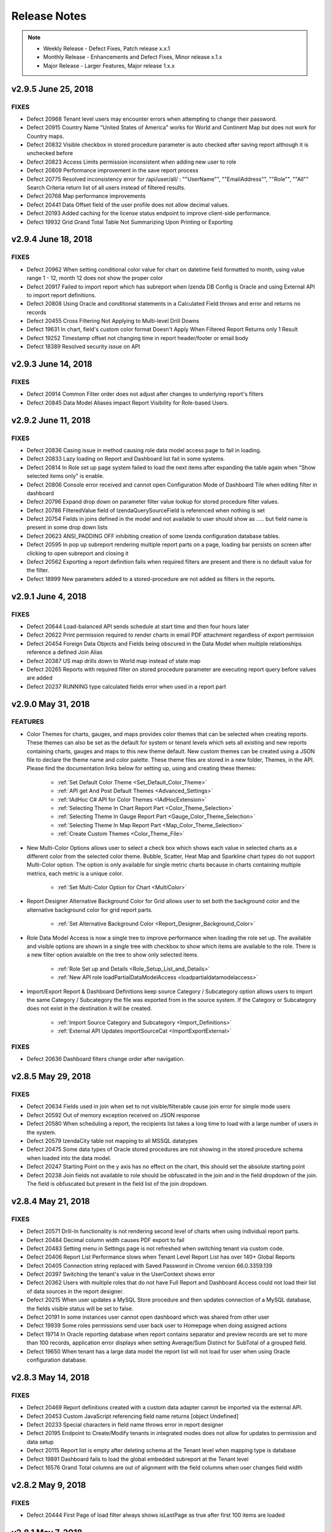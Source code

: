 ==============
Release Notes
==============

.. note::
	- Weekly Release - Defect Fixes, Patch release x.x.1
	- Monthly Release - Enhancements and Defect Fixes, Minor release x.1.x
	- Major Release - Larger Features, Major release 1.x.x


v2.9.5 June 25, 2018
~~~~~~~~~~~~~~~~~~~~~~

FIXES
^^^^^

-  Defect  20968  Tenant level users may encounter errors when attempting to change their password.
-  Defect  20915  Country Name "United States of America" works for World and Continent Map but does not work for Country maps.
-  Defect  20832  Visible checkbox in stored procedure parameter is auto checked after saving report although it is unchecked before
-  Defect  20823  Access Limits permission inconsistent when adding new user to role
-  Defect  20809  Performance improvement in the save report process
-  Defect  20775  Resolved inconsistency error for /api/user/all/ : ""UserName"", ""EmailAddress"", ""Role"", ""All"" Search Criteria return list of all users instead of filtered results.
-  Defect  20768  Map performance improvements
-  Defect  20441  Data Offset field of the user profile does not allow decimal values.
-  Defect  20193  Added caching for the license status endpoint to improve client-side performance.
-  Defect  19932  Grid Grand Total Table Not Summarizing Upon Printing or Exporting

v2.9.4 June 18, 2018
~~~~~~~~~~~~~~~~~~~~~~

FIXES
^^^^^
-  Defect  20962  When setting conditional color value for chart on datetime field formatted to month, using value range 1 - 12, month 12 does not show the proper color
-  Defect  20917  Failed to import report which has subreport when Izenda DB Config is Oracle and using External API to import report definitions.
-  Defect  20808  Using Oracle and conditional statements in a Calculated Field throws and error and returns no records
-  Defect  20455  Cross Filtering Not Applying to Multi-level Drill Downs
-  Defect  19631  In chart, field's custom color format Doesn't Apply When Filtered Report Returns only 1 Result
-  Defect  19252  Timestamp offset not changing time in report header/footer or email body
-  Defect  18389  Resolved security issue on API

v2.9.3 June 14, 2018
~~~~~~~~~~~~~~~~~~~~~~

FIXES
^^^^^
-  Defect  20914  Common Filter order does not adjust after changes to underlying report's filters
-  Defect  20845  Data Model Aliases impact Report Visibility for Role-based Users.

v2.9.2 June 11, 2018
~~~~~~~~~~~~~~~~~~~~~~

FIXES
^^^^^

-  Defect  20836  Casing issue in method causing role data model access page to fail in loading.
-  Defect  20833  Lazy loading on Report and Dashboard list fail in some systems.
-  Defect  20814  In Role set up page system failed to load the next items after expanding the table again when "Show selected items only" is enable.
-  Defect  20806  Console error received and cannot open Configuration Mode of Dashboard Tile when editing filter in dashboard
-  Defect  20796  Expand drop down on parameter filter value lookup for stored procedure filter values.
-  Defect  20786  FilteredValue field of IzendaQuerySourceField is referenced when nothing is set
-  Defect  20754  Fields in joins defined in the model and not available to user should show as ..... but field name is present in some drop down lists
-  Defect  20623  ANSI_PADDING OFF inhibiting creation of some Izenda configuration database tables.
-  Defect  20595  In pop up subreport rendering multiple report parts on a page, loading bar persists on screen after clicking to open subreport and closing it
-  Defect  20562  Exporting a report definition fails when required filters are present and there is no default value for the filter.
-  Defect  18999  New parameters added to a stored-procedure are not added as filters in the reports.

v2.9.1 June 4, 2018
~~~~~~~~~~~~~~~~~~~~~~

FIXES
^^^^^

-  Defect  20644  Load-balanced API sends schedule at start time and then four hours later
-  Defect  20622  Print permission required to render charts in email PDF attachment regardless of export permission
-  Defect  20454  Foreign Data Objects and Fields being obscured in the Data Model when multiple relationships reference a defined Join Alias
-  Defect  20387  US map drills down to World map instead of state map
-  Defect  20265  Reports with required filter on stored procedure parameter are executing report query before values are added
-  Defect  20237  RUNNING type calculated fields error when used in a report part

v2.9.0 May 31, 2018
~~~~~~~~~~~~~~~~~~~~~

FEATURES
^^^^^^^^^

-  Color Themes for charts, gauges, and maps provides color themes that can be selected when creating reports. These themes can also be set as the default for system or tenant levels which sets all existing and new reports containing charts, gauges and maps to this new theme default. New custom themes can be created using a JSON file to declare the theme name and color palette. These theme files are stored in a new folder, Themes, in the API. Please find the documentation links below for setting up, using and creating these themes:

	-  :ref:`Set Default Color Theme <Set_Default_Color_Theme>`
	-  :ref:`API get And Post Default Themes <Advanced_Settings>`
	-  :ref:`IAdHoc C# API for Color Themes <IAdHocExtension>`
	-  :ref:`Selecting Theme In Chart Report Part <Color_Theme_Selection>`
	-  :ref:`Selecting Theme In Gauge Report Part <Gauge_Color_Theme_Selection>`
	-  :ref:`Selecting Theme In Map Report Part <Map_Color_Theme_Selection>`
	-  :ref:`Create Custom Themes <Color_Theme_File>`

-  New Multi-Color Options allows user to select a check box which shows each value in selected charts as a different color from the selected color theme. Bubble, Scatter, Heat Map and Sparkline chart types do not support Multi-Color option. The option is only available for single metric charts because in charts containing multiple metrics, each metric is a unique color. 

	-  :ref:`Set Multi-Color Option for Chart <MultiColor>`


-  Report Designer Alternative Background Color for Grid allows user to set both the background color and the alternative background color for grid report parts.

	-  :ref:`Set Alternative Background Color <Report_Designer_Background_Color>`

-  Role Data Model Access is now a single tree to improve performance when loading the role set up. The available and visible options are shown in a single tree with checkbox to show which items are available to the role. There is a new filter option avaialble on the tree to show only selected items. 

	-  :ref:`Role Set up and Details <Role_Setup_List_and_Details>`
	-  :ref:`New API role loadPartialDataModelAccess <loadpartialdatamodelaccess>`

-  Import/Export Report & Dashboard Definitions keep source Category / Subcategory option allows users to import the same Category / Subcategory the file was exported from in the source system. If the Category or Subcategory does not exist in the destination it will be created.

	-  :ref:`Import Source Category and Subcategory <Import_Definitions>`
	-  :ref:`External API Updates importSourceCat <ImportExportExternal>`


FIXES
^^^^^

-  Defect  20636  Dashboard filters change order after navigation.

v2.8.5 May 29, 2018
~~~~~~~~~~~~~~~~~~~~~~~~~~~

FIXES
^^^^^

-  Defect  20634  Fields used in join when set to not visible/filterable cause join error for simple mode users
-  Defect  20592  Out of memory exception received on JSON response
-  Defect  20580  When scheduling a report, the recipients list takes a long time to load with a large number of users in the system.
-  Defect  20579  IzendaCity table not mapping to all MSSQL datatypes
-  Defect  20475  Some data types of Oracle stored procedures are not showing in the stored procedure schema when loaded into the data model.
-  Defect  20247  Starting Point on the y axis has no effect on the chart, this should set the absolute starting point
-  Defect  20238  Join fields not available to role should be obfuscated in the join and in the field dropdown of the join. The field is obfuscated but present in the field list of the join dropdown. 

v2.8.4 May 21, 2018
~~~~~~~~~~~~~~~~~~~~~~~~~~~

FIXES
^^^^^

-  Defect  20571  Drill-In functionality is not rendering second level of charts when using individual report parts.
-  Defect  20484  Decimal column width causes PDF export to fail
-  Defect  20483  Setting menu in Settings page is not refreshed when switching tenant via custom code.
-  Defect  20406  Report List Performance slows when Tenant Level Report List has over 140+ Global Reports
-  Defect  20405  Connection string replaced with Saved Password in Chrome version 66.0.3359.139
-  Defect  20397  Switching the tenant's value in the UserContext shows error 
-  Defect  20362  Users with multiple roles that do not have Full Report and Dashboard Access could not load their list of data sources in the report designer.
-  Defect  20215  When user updates a MySQL Store procedure and then updates connection of a MySQL database, the fields visible status will be set to false.
-  Defect  20191  In some instances user cannot open dashboard which was shared from other user
-  Defect  19939  Some roles permissions send user back user to Homepage when doing assigned actions
-  Defect  19714  In Oracle reporting database when report contains separator and preview records are set to more than 100 records, application error displays when setting Average/Sum Distinct for SubTotal of a grouped field.
-  Defect  19650  When tenant has a large data model the report list will not load for user when using Oracle configuration database.

v2.8.3 May 14, 2018
~~~~~~~~~~~~~~~~~~~~~~~~~~~

FIXES
^^^^^
-  Defect  20469  Report definitions created with a custom data adapter cannot be imported via the external API.
-  Defect  20453  Custom JavaScript referencing field name returns [object Undefined]
-  Defect  20233  Special characters in field name throws error in report designer
-  Defect  20195  Endpoint to Create/Modify tenants in integrated modes does not allow for updates to permission and data setup
-  Defect  20115  Report list is empty after deleting schema at the Tenant level when mapping type is database
-  Defect  19891  Dashboard fails to load the global embedded subreport at the Tenant level
-  Defect  16576  Grand Total columns are out of alignment with the field columns when user changes field width


v2.8.2 May 9, 2018
~~~~~~~~~~~~~~~~~~

FIXES
^^^^^
-  Defect  20444  First Page of load filter always shows isLastPage as true after first 100 items are loaded

v2.8.1 May 7, 2018
~~~~~~~~~~~~~~~~~~

FIXES
^^^^^
-  Defect  20388  Improved memory utilization in the UI
-  Defect  20358  Change to remove grouping sets for subtotal calculations caused issues with smaller grids and should only be implemented when grids (horizontal and vertical) use more than 32 columns. When 33 columns are used and subtotals are enabled a sort must be enforced on the columns using the subtotal. 
-  Defect  20256  In Time period filter for previous Calendar Quarter is missing last day in Quarter
-  Defect  20255  In MYSQL the InTimePeriod filters are incorrect when using TIMESTAMPDIFF
-  Defect  20236  Exporting a subreport with applied field mappings returns all records instead of subset of data
-  Defect  20190  Resolved an issue where users and/or roles may not be applied when saving access rights.
-  Defect  19925  Gauge/Chart jsformatString, system does not properly handle update, delete jsFormatString already saved in report
-  Defect  19901  Utilizing multiple Subtotals in horizontal grids renders an extra column
-  Defect  19846  Front end conflict found in integration with underscore.js and lodash.js 
-  Defect  19668  When using Tenant Field and left/right/full/cross joins the tenant field condition results in inner join
-  Defect  19328  Change in SELECT column order for stored procedures and functions not detected on reconnect
-  Defect  19297  Filter Operator autocomplete not returning results
-  Defect  19239  In Form, Grand Total Format Doesn't Persist in PDF Export


v2.8.0 April 30, 2018
~~~~~~~~~~~~~~~~~~~~~~

FEATURES
^^^^^^^^

-  Import & Export Report and Dashboard Definitions 
	-  Report and Dashboard definitions can now be exported to a file. These are JSON file types which are compressed and have extension types of report (.birt) and dashboard (.bidb).
	-  Roles must be assigned the option to allow users to export definition files. See Settings>Role>Emailing and Exporting to enable these options.
	-  Exported files can be emailed but these file types cannot be scheduled or subscribed.
	-  Report & Dashboard definitions contain no user information and will only contain sharing information on roles and everyone options.
	-  Dashboard definitions contain all report definitions which are part of the dashboard
	-  The files can be imported into the same system or another Izenda instance at any tenant level (system or tenant). This requires the import system to have the same schema based on a database mapping provided at import.
	-  Imports can be completed by system administrator level users via the UI in Settings>Data Setup area. There are two new tabs for Importing the definition files and viewing the Import History.
	-  Import and export can also be accomplished via the API. Please see API export options `here <https://www.izenda.com/docs/ref/api_export.html?highlight=export#export-apis>`_  for API information for import `here <https://izenda.com/docs/swagger/import-export.html>`_  
	-  Please see the full documentation for setup and usage of this new feature  `here <https://www.izenda.com/docs/ui/doc_import_report_dashboard_definition.html>`_
	-  Dashboards can now be directly exported from the Dashboard menu to all supported export types
	
	
	.. note::
		There are new DLLs with this release included in the API download
			-  Izenda.BI.StorageProvider.dll
			-  Izenda.BI.StorageProvider.FileSystem.dll
			-  Izenda.BI.Exporting.Definition.dll
			
			If you are embedding Izenda, please be sure that you incorporate these new DLLs into your deployment.

FIXES
^^^^^
-  Defect  20236  Subreport loses field mapping filter on export.

v2.7.5 April 23, 2018
~~~~~~~~~~~~~~~~~~~~~~~~~~~

FIXES
^^^^^

-  Defect  20200  When a new filter is added to a report that is used in a dashboard, this filter is shown in the dashboard as common filter but pvalues are not accepted until the dashboard is re-saved.
-  Defect  20194  Scheduled alert does not send email when using "In Time Period" filter
-  Defect  20174  Filters should be added to Preview of calculated fields to ensure proper query performance and results.
-  Defect  19953  Column headers unaligned on pivot grids
-  Defect  19893  When copying report with Copy Console, embedded report in form breaks in destination

v2.7.4 April 19, 2018
~~~~~~~~~~~~~~~~~~~~~~~~~~~

FIXES
^^^^^

-  Defect  20252  Resolved 500 error from API when attempting to login

v2.7.3 April 18, 2018
~~~~~~~~~~~~~~~~~~~~~~~~~~~

FIXES
^^^^^

-  Defect  19892  Performance Issue of QuerySource load in report designer with very large data model in role


v2.7.2 April 16, 2018
~~~~~~~~~~~~~~~~~~~~~~

FIXES
^^^^^^

-  Defect  20177  User dropdown menu is hidden behind new overlay in report designer when overlay is still present.
-  Defect  20132  Query error is shown when aggregating calculated field when using self join on one table.
-  Defect  19452  Resolved security issue on API.
-  Defect  19303  Scheduling Limits functionality does not match the functionality of Access Limits.
-  Defect  19079  When adding new users to an existing role, access and scheduling rights may not be set properly.
-  Defect  18996  User is shown the wrong message when viewing a dashboard tile they do not have permission to see. User should see "You do not have permission to view this report.  Please contact your System Administrator for assistance."
-  Defect  18982  Records not returned in report if stored procedure parameters are using filter lookups and filter option is set to NULL.

v2.7.1 April 9, 2018
~~~~~~~~~~~~~~~~~~~~~~

FIXES
^^^^^
-  Defect  19858  P1 value passed to renderDashboardViewerPage function is not updating the results.
-  Defect  19754  Stored procedure parameter still remains in filter section of report after the stored procedure is unchecked from selected data sources
-  Defect  19641  Error message displays when user adds a Datetime field into Combination Chart x-axis
-  Defect  19504  Schedule fails to validate with "Field Comparison" filter and calculated field
-  Defect  19478  Cell and Text color options are missing calendar picker for date type fields.
-  Defect  19405  System loads all report histories of a report into memory, then picks one by version to remove history. This function is memory intensive.
-  Defect  19380  In Data Model Database read Relationships do not check for duplicate relationships.
-  Defect  19368  After deleting a schema and readding it, system should readd the deleted schema rather than create a new one
-  Defect  19362  WebAPI - /api/dataModel/LoadQuerySources, LoadQuerySourceFields; api/fusion/loadData always return false for isLastPage parameter.
-  Defect  19304  Stored procedure parameter still remains on filter section after the stored procedure is unchecked for use in report designer.
-  Defect  19278  Heat Maps would only show a label on the first value on the x-axis when using date type fields
-  Defect  19263  In Forms, subtotals are not always calculated when field is non visible. Subtotal formats are not maintained when field is non visible.
-  Defect  19259  System shows error message when user uses Non-Aggregated filter in Hidden Filter and Aggregated Field in Filter
-  Defect  19206  User in a role with view-only permission for dashboards gets logged out when trying to open a dashboard.
-  Defect  19027  System shows error message when user changes Chart Type when the existing chart has XY-Plane settings set
-  Defect  18517  Report Parts when used in integrated environments should each have their own separate progress bar
-  Defect  17488  Text 'Can create new reports?' displays in Dashboards section
-  Defect  19465  Added new setting in Web.config file of API to allow stripping of potentially dangerous characters from the schema loader. 

.. code-block:: xml

	  <appSettings> 
	  <!-- 
	  	Any characters specfied in the value fields below will be removed from any queries executed when 
		adding or reconnecting to a database. Multiple characters should be added without separator or space as 
		<add key="izenda.mssql.trimcharacters" value="*&^%" />
	  -->
	    <add key="izenda.mssql.trimcharacters" value="" />
	    <add key="izenda.mysql.trimcharacters" value="" />
	    <add key="izenda.oracle.trimcharacters" value="" />
	    <add key="izenda.postgre.trimcharacters" value="" />
	    <add key="izenda.redshift.trimcharacters" value="" />
	  </appSettings>
	  

v2.7.0 March 30, 2018
~~~~~~~~~~~~~~~~~~~~~~

FEATURES
^^^^^^^^

-  Redshift is now supported as a reporting database (not an Izenda configuration database).
-  System & Tenant option to hide Report Headers in Report Viewer by default. A new button was added to show the header and footer in the Report Designer and Viewer. This button will only appear if a report has a header or footer configured. API change associated `here <https://www.izenda.com/docs/ref/api_advanced_settings.html>`_. To configure the setting please see option `here <https://www.izenda.com/docs/ui/doc_advanced_settings.html?highlight=other%20settings#update-others-settings>`_
-  Added overlays and tool tips to the Report Designer to provide guidance to the user for creating reports. See styling guide for more information on CSS, **new class names associated** `here <https://www.izenda.com/docs/dev/code_bi_portal_custom_css.html#customizing-the-report-designer-tooltips-overlay>`_. 
-  Changed name of Fields tab to Design in Report Designer to give the end user more context on the functionality. 
-  Pie chart enhancement, size of pie chart is now larger when labels are enabled. 
-  The selected chart metric is now saved in the report definition. When saved and another user opens the report, the selected saved metric will be displayed.
-  Enhanced horizontal scrolling in wide grids. The horizontal scroll option is always visible. To make this change, the Freeze button has been removed from the Report options for the filter panel. In the Report Designer and Viewer the Report name and filter panel are now always displayed.  
-  Performance improvement to Role set up screen, Access Limits & Scheduling Limits are now a single tree control selection. The new APIs associated can be found `here <https://www.izenda.com/docs/ref/api_role.html>`_. 

.. note::

	This version introduces the 'Prefer' header in the API/Web.config. This header is used with the new external API. Please ensure your Web.config file is updated to include this in Access-Control-Allow-Headers.

v2.6.24 March 29, 2018
~~~~~~~~~~~~~~~~~~~~~~~~~~~

FIXES
^^^^^

-  Defect  19685  JsFormatString is used in chart but overrides the grid format using the same custom format. 
-  Defect  19383  JsFormatString does not impact gauge report part type

v2.6.23 March 26, 2018
~~~~~~~~~~~~~~~~~~~~~~~~~~~

FIXES
^^^^^

-  Defect  19672  Printing a dashboard may not work in some cases when using an Oracle configuration database.
-  Defect  19312  Users get logged out when editing "My Profile" preferences without User Setup "Edit" permission
-  Defect  19306  Cannot perform "Save As" on global report in a category at tenant level
-  Defect  18989  Grouping Set limitation of 32 columns is causing errors when creating subtotals on grid when all fields are grouped for regular grids (this is a hard limit on any drilldown style grids).
-  Defect  18910  In MySql connection strings, operator '+', '-', '*', '/' cannot be applied to operands of type 'decimal' and 'double'. 

v2.6.22 March 19, 2018
~~~~~~~~~~~~~~~~~~~~~~~~~~~

FIXES
^^^^^

-  Defect  19356  In Chart report part, "Day of Week" and "Week Number" format shows incorrectly on chart
-  Defect  19330  Changes to PK/FK relationships in the database are not picked up in the data model when using reconnect. 
-  Defect  19329  When tenant has a large data model (50k+ fields) the report list will not load for user due to query failure
-  Defect  19298  Copy management would fail if custom views had relationships set up in the data model when copying data model from one tenant or system level to another.
-  Defect  19296  Certain report permissions for a role log users out when clicking the "Access" tab in the report designer.
-  Defect  19175  P1 value passed to a dashboard via the URL is not updating the results
-  Defect  18817  When using Oracle configuration database search Report Part in dashboard does not work when user searches by Save In option

v2.6.21 March 12, 2018
~~~~~~~~~~~~~~~~~~~~~~~~~~~

FIXES
^^^^^

-  Defect  19345  Setting needed to define excluded schemas for supported databases. Please see notes & warnings on using this setting   `here <https://www.izenda.com/docs/install/supplementary_guides/excluding-sql-schemas.html>`_ 
-  Defect  19311  Issue when using special characters in * Days Old filter operators
-  Defect  19293  Emailing Global Reports fails when sending attachments or embedded html
-  Defect  19262  Join Alias behavior changes when changing join field in report designer
-  Defect  19055  Concurrency issue noted with IzendaTemporaryData table where 2 different users editing the same report are showing errors in the log file. **This release includes schema changes to the IzendaTemporaryData table. As with every upgrade, please ensure that there are no active users in the system.** 
-  Defect  18997  When making a column of pivot grid not visible, the pivot recalculates losing the grouping of the hidden column.
-  Defect  18877  When using Oracle database receiving error transaction not yet disposed when connecting to large schemas.
-  Defect  18875  Copy process should not verify items in physical data base, only model. Please note new API created for this change, details can be found `here <https://www.izenda.com/docs/ref/api_copy_console.html?highlight=copy%20console#copy-console-apis>`_
-  Defect  18344  Email will not send with Delivery Method = Attachment/Embedded HTML
-  Defect  18140  Field deleted in the physical database is still shown with field name in form, should show as "..."

v2.6.20 March 5, 2018
~~~~~~~~~~~~~~~~~~~~~~~

FIXES
^^^^^

-  Defect  19335  Hidden filters on data model fields which are set to not visible return no data in reports.
-  Defect  19334  New option for JavaScript Format Function added to Front End API to control chart formats. Please see more details `here <https://www.izenda.com/docs/dev/api_frontend_integration.html#list-of-apis>`_ on creating the function and `here <https://www.izenda.com/docs/dev/ref_iadhocextension.html?highlight=iadhocextension#loadcustomdataformat>`_  on using the function. 
-  Defect  19315  UserContext.RequestId should be set to subscriptionId when running schedules/subscriptions
-  Defect  19254  API - /api/dataModel/loadRelationships always returns false for isLastPage parameter
-  Defect  19199  When logged in as system administrator, user is unable to print dashboard at tenant level.
-  Defect  19053  Having join alias on one object causes system error when aggregating a field from the aliased object
-  Defect  16450  Edit Report button exists when user has been shared report with "View only" mode

v2.6.19 February 26, 2018
~~~~~~~~~~~~~~~~~~~~~~~~~~~

FIXES
^^^^^

- Defect  19313  When logged into application as user with simple data source access, the user selects one datasource and all datasources are removed with permissions error returned from API.
- Defect  19299  Unable to override report part definition via OnPreExecute API when rendering a report part
- Defect  19292  In some circumstances, adding a new connection string in Oracle may result in a transaction error.
- Defect  18969  Relationships are changing order and join alias is incrementing when adding several tables to report designer.
- Defect  18354  LoadCustomDataFormat does not impact charts as charts must use javascript formatters. Added optional javascript formatter to CustomDataFormat in IAdHocExtension. See usage in the documentation for `LoadCustomDataFormat <https://www.izenda.com/docs/dev/ref_iadhocextension.html?highlight=iadhocextension#loadcustomdataformat>`_


v2.6.18 February 12, 2018
~~~~~~~~~~~~~~~~~~~~~~~~~~~~~~~~~~~~~~~

FIXES
^^^^^
-  Defect  19280  Made property ValueTokenCommandGenerator of ExpressionCommandGeneratorVisitor class overridable for creating custom data adapters
-  Defect  19274  Tenant user has proper create report permission but system fails to save report in new category
-  Defect  19251  Hiding Tenant Field in the data model prevents query data from returning
-  Defect  19235  Dashboard common filter rules do not function as expected, one filter shows when two are expected based on data sources
-  Defect  19042  Error received when using alias in function when creating a custom view in the data model
-  Defect  18895  Combination Chart Y-Axis Labels Are Cut Off when slanted at 45 degrees


v2.6.17 February 5, 2018
~~~~~~~~~~~~~~~~~~~~~~~~~~~~~~~~~~~~~~~

FIXES
^^^^^
-  Defect  19197  The images in report header and footer are using a background image and should be imgage tag
-  Defect  19182  Column Groupings set on fields in grid report parts would cause the grid to load infinitely. 
-  Defect  19179  Forms in Internet Explorer were not rendering successfully. 
-  Defect  19033  Remove concurrency check from copy process that validates data model changes multiple times to improve performance.
-  Defect  19001  Resolved deadlock issue on MSSQL when using dashboard designer with large volume of concurrent users.
-  Defect  18993  Extended Excel exporting to allow the ability to customize the current excel exporting provider
-  Defect  18879  When using copy console and more than 4 database mappings on same schema doesn't work
-  Defect  18348  Resolved security issue on API


v2.6.16 January 30, 2018
~~~~~~~~~~~~~~~~~~~~~~~~~~~~~~~~~~~~~~~

FIXES
^^^^^

-  Defect  19035  In time period filter not responding after changing time period in report viewer.
-  Defect  19034  Calculated Field as filter created in prior version shows as invalid field after upgrading. 
-  Defect  19007  Canceling new, unsaved reports in integrated kits would show 'The report ID is invalid' when trying to continue designing a report. 
-  Defect  19006  Removed redundant confirmation dialogues during SMTP credential configuration through the UI
-  Defect  19003  Calculated field contains another calculated field is broken, when calculated field A references another calculated field B, A is not functioning properly.
-  Defect  18998  In Dashboard when saving as a user with full report & dashboard permission, the system is removing any sharing that was added
-  Defect  18879  When using copy console and more than 4 database mappings on same schema doesn't work
-  Defect  18822  System shows can not draw chart in XY-Plane popup when user creates a chart with a separator. 
-  Defect  18571  Filter Descriptions (when using Show Filters Under Report Description) shows as undefined when using In Time Period filter
-  Defect  18438  Resolved security issue on API
-  Defect  18298  Report is Missing Save button on the report opened from sub report link
-  Defect  18118  In Tenant Setup Standalone only List of existing System Roles are displayed on the Access/Schedule section on new Tenant Permission
-  Defect  17884  Added additional methods to the Role and Tenant for integrated C# API see documentation here `Back-end Integration APIs <https://www.izenda.com/docs/dev/api_backend_integration.html?highlight=addorupdaterole#back-end-integration-apis>`_
-  Defect  17796  System should not prevent changing a user's role from [non System Admin] to [System Admin]	
-  Defect  17754  dataModel/databaseMapping accepts bad data for fromserver value
-  Defect  17707  Introduced a new API for adding new users in integrated mode. POST /api/external/user. This endpoint will return the ID of the newly created user. See documentation here `external/user <https://www.izenda.com/docs/ref/api_user.html#user-apis>`_

.. note::

	This release introduces the external Izenda API. This new API will not be used by the Izenda application, which will ensure no breaking changes as the Izenda application evolves. A simple example can be found `here <https://www.izenda.com/docs/ref/api_user.html#user-apis>`_. 
	

v2.6.15 January 22, 2018
~~~~~~~~~~~~~~~~~~~~~~~~~

FIXES
^^^^^

-  Defect  18991  Unable to set Subtotal using expression option as it shows permissions error
-  Defect  18973  Violation of PRIMARY KEY constraint 'PK_IzendaTemporaryData' due to concurrency
-  Defect  18970  Additional parameters are appended to the value specified in the appAuthUrl setting for the copy console tool.
-  Defect  18948  Ensure when user clicks reconnect, there are no duplicated data sources in the data model
-  Defect  18940  Report Part Context Menu Does Not Appear when using Internet Explorer
-  Defect  18939  When base URL is set to / the user is allowed access to some components they should not be allowed to enter.
-  Defect  18900  Tenant user can access the System DB & License page in some integrated modes.
-  Defect  18888  Data fails to load when turning to front side of report part tile in full screen mode for the first time	
-  Defect  18876  Unnecessary scroll bar in dashboard tile with small grid.
-  Defect  18830  System calculated incorrect data when user creates nested calculated fields: Example Calculated Field 1 = 2 fields and Calculated Field 2 = Calculated Field 1 * 2, the data returned is incorrect.
-  Defect  18815  When user removes the first field of chart's x-axis, they are unable tot configure some report part properties.
-  Defect  18780  Subtotal shows wrong value in Pivot Grid when all fields in Columns container are datetime data type
-  Defect  18645  Sub-report link is not shown in Chart x-axis when using date field type
-  Defect  18565  System shows incorrect data for DateTime Field with Group by Year when it is added 2 times in report container
-  Defect  18245  Report part is blank when copying a report part again after deleting it
-  Defect  18145  Resolved security issue on API
-  Defect  18129  Destination dashboard is empty when copying dashboard without overwrite on second copy
-  Defect  18089  Syntax error in SCSS file Izenda.Common.scss
-  Defect  17999  User is returned to specific report category after close from Quick Edit, when they never selected a category from the report list. 
-  Defect  17984  Data source categories sort incorrectly if all data sources are categorized
-  Defect  17915  In Form Grand Total/SubTotal Change Function in Sub Total pop up, is not properly changed when user updates, the user must update is again
-  Defect  17721  When copying a report part type map, fields are not properly copied to new report part in report designer.
-  Defect  17627  Front Side of Form is blank when user adds Join Alias in Relationship of report containing form report part


	
v.2.6.14 January 15, 2018
~~~~~~~~~~~~~~~~~~~~~~~~~

FIXES
^^^^^

-  Defect  18967  Invalid "http://(host)/undefined" url request in report viewer. 
-  Defect  18965  Missing chart image exporting URL log when exporting
-  Defect  18951  Reconnecting to an Oracle DB fails after new items have been added to the underlying database.
-  Defect  18945  Dashboard Category Rename cause eternal loading from report list page
-  Defect  18922  Resolved transaction deadlock in Report Viewer on MSSQL server reporting database with high number of concurrent users.
-  Defect  18920  When using Filter where value is required and filter is not visible,  popup appears when the filter is required, when setting value equivalence and value set to Null/NotNull/Blank/NotBlank
-  Defect  18919  Resolved transaction deadlock in Dashboard Viewer on MSSQL server reporting database with high number of concurrent users.
-  Defect  18918  Email button does not use an XML template for customization of email template - Please note the API changes associated with this item below:
	-  GET report/emailTemplates/{isSubscription} -> GET report/emailTemplates/{templateType}
	-  GET dashboard/emailTemplates/{isSubscription} -> GET dashboard/emailTemplates/{templateType}
	-  Added new valid parameter value 2 for user to get email body template when using Email feature (old valid parameter 0 for schedule, 1 for subscription still work the same)
	-  More information can be found here `Report List API <https://www.izenda.com/docs/ref/api_report_list.html#report-list-apis>`_
-  Defect  18912   Export is blank when using Multiple grids with RUNNING(sum/average/count) in calculated field
-  Defect  18907  Field Mappings Break for Role with FullReportAndDashboardAccess when no data sources are added to the role
-  Defect  18859  Resolved security issue on API
-  Defect  18586  Resolved security issue on API
-  Defect  18548  Error message is shown to user when using SAVE AS then adds a calculated field to the new instance of the report. 
-  Defect  18526  Resolved security issue on API
-  Defect  18505  Resolved security issue on API
-  Defect  18090  Remove Dirty Form validation for report viewer page to avoid notification to user that changes will be lost when they have no ability to save a report.
-  Defect  17989  Resolved security issue on API 
-  Defect  17800  Unable to add another report part next to a blank grid
-  Defect  16512  The filter set on the calculated field is not inherited in subreports even though both reports have the same calculated fields and datasources

v.2.6.13 January 8, 2018
~~~~~~~~~~~~~~~~~~~~~

FIXES
^^^^^
-  Defect  18926  Error message displays when using function Average Days Old and Convert NULL to EMPTY is checked
-  Defect  18908  Caching issue in System/Tenant level for data sources, cache is not being updated when saving changes to system level users.
-  Defect  18892  Report Lifecycle is not hit without printdraft ID so pre and post execute overrides are not hit when altering the report definition, no draft Id should be required.
-  Defect  18883  Grids with 100 to 200 records per page display with gaps in row data when using Firefox browser
-  Defect  18871  Embedded Sub Report can not be exported in PDF/Word in Report Viewer only
-  Defect  18745  Some items that do not belong to the proper grouping still show in tooltip for Line/Area Chart
-  Defect  18731  Result Data in Relationship is not match with data query from database when user use function convert Null to Empty
-  Defect  18579  Full Report and Dashboard users cannot have Access Default Sharing Rights.
-  Defect  18602  Resolved security issue on API
-  Defect  18306  Resolved security issue on API
-  Defect  18013  Time and Timestamp data types are not returned from PostgreSql functions when created a stored procedure.
-  Defect  17998  APIs - advancedSetting - User can access some function of module "advancedSetting" via api
-  Defect  17993  GUI - Connection String - User can access IzendaDB by using encrypted connection string pasted into the UI Connection String
-  Defect  17992  APIs - databaseSetup- User can access some function of module "databaseSetup" 

v.2.6.12 January 2, 2018
~~~~~~~~~~~~~~~~~~~~~

FIXES
^^^^^
-  Defect  18894  Uncategorized report and dashboard category should not show pencil icon as name is reserved and cannot be altered.
-  Defect  18893  Added a new setting for the copy console configuration to explicitly specify the authentication URL. This setting is only applicable for integrated deployments. For more information, see documentation here `Appauthurl <https://www.izenda.com/docs/ui/doc_copy_console.html?highlight=console#the-appauthurl-setting-v2-6-12-or-greater>`_ 
-  Defect  18886  Added enhanced error handling when using clob parameters
-  Defect  18872  System hangs when setting SubTotal for 3 fields in Horizontal grid
-  Defect  18754  Cross Filtering is not working when drilling into map type report part
-  Defect  18288  When a report is created from 2 data sources joined and user removes one data source from the model the report is broken and cannot be fixed.
-  Defect  18165  Resolved routing issues when embedding in single page applications.
-  Defect  17437  Required filters set to not visible in the report designer cause report to fail copy process.
-  Defect  17338  Color icon is set and indicates values are present when user adds setting with no values on Cell Color Settings
-  Defect  17079  User is able to access to New Dashboard although has no dashboard permission on Tenant setup


v.2.6.11 December 26, 2017
~~~~~~~~~~~~~~~~~~~~~

FIXES
^^^^^
-  Defect  18897  When in Schedule or Subscribe "null" value does not display in filter drop down list when setting p1Value=null
-  Defect  18896  In Sparkline chart page freezes when clicking on Border and Background color gear icon
-  Defect  18891  When using Cross filtering, an error message displays after drilling down to chart/gauge containing aggregated fields
-  Defect  18874  Added User's Token to User Context in Izenda.BI.Framework.Models.Contexts.UserContext.Current.CurrentUser as CurrentAccessToken
-  Defect  18873  Disable automatic initialization of Izenda's Bootstrap.js components by default to prevent conflicts with outside Bootstrap components in integrated modes.
-  Defect  18843  In Dashboard save Global category is available in Save As popup of tenant level
-  Defect  18834  Tool tips for Font and Background Color are not altered when set in a new language file
-  Defect  18803  When exporting form report part to excel file is empty when user reformat HTML on form
-  Defect  18721  When using Oracle Izenda Configuration Database System shows error msg when user assigns a deleted data source from Visible to Available then saves
-  Defect  18710  User can apply multiple sorts in grid report although option "Allow Multiple Sorts on Grid Header" is not checked in Advanced Settings
-  Defect  18581  Some Provinces not working/missing (Quebec) in Canada
-  Defect  18481  Cannot save drilldown grid using time data type in groups 
-  Defect  18392  In report viewer page freezes if entering invalid value and triggering the filter list twice
-  Defect  18329  No value is shown in Report Designer when using a Data Model CF that is created without clicking on Preview button
-  Defect  18137  Count function on field level settings is incorrect when user turns on convert null to blank.

v2.6.10 December 18, 2017
~~~~~~~~~~~~~~~~~~~~~~~~~

FIXES
^^^^^

-  Defect  18868  Dashboard shared with locked access rights should not allow user to click the background grid to add a tile.
-  Defect  18855  Setting DateFirst to ensure Sunday is the first day of the week may cause calculation of client database stored proc or function return wrong result, altered the query generation to use a different method
-  Defect  18854  Alternative Text Settings do not work on 'False' of bit data type
-  Defect  18821  Exporting PDF for FORM shrinks at horizontal dimension when add long text strings in the Form.
-  Defect  18709  Return values are empty for all Oracle Functions
-  Defect  18702  When posting a Form report containing a not-existing embedded drillDown-subReport-reportPartUsed ID, the system does not validate the ID and it is saved to DB correctly.
-  Defect  18695  When Form report is posed via API and contains not-existing drillDown-subReport-selectedReport ID it is still saved to DB correctly and displayed in Report List.
-  Defect  18665  When form report part contains not-existing embedded reportPartName it is still saved to DB successfully and displayed in Report List when sending "POST report"
-  Defect  18660  Form report containing not-existing embedded report ID is still saved to DB successfully and displayed in Report List when sending "POST report"
-  Defect  18647  Alternative text Settings are not applied for Percentage Range in the report_Grid_Chart
-  Defect  18646  Form report containing non-existing fieldId in <field-prop key="fieldId"> tag of htmlContent is still saved to DB successfully and displayed in Report List when sending "POST report"
-  Defect  18642  Report displays data corresponding with the input htmlContent-field-name instead of fieldId when opening the Form report created by sending "POST report" request on MVC GUI
-  Defect  18621  Filter Values (pvalues) does not work when user opens the link of schedule/subscribe in email
-  Defect  18614  The "No record found" message is shown after User updates calculated field filter value with Equal Tree operator
-  Defect  18551  User cannot delete calculated field from report designer once the report is saved even if it is not used in a report part
-  Defect  18544  Setting - System Configuration - Scheduling - Search fails with 500 Internal Server Error
-  Defect  18335  Stored procedure Input parameter is not properly respected as tenant field, no value is passed to the input parameter when visible or tenant field is hidden.
-  Defect  18259  System is unable to load report part of report that has name includes "/" as embedded subreport
-  Defect  18218  Error is received when using "Function" other than Group  for fields in "Labels (X-axis)" of gauge
-  Defect  18026  User is unable to delete an invalid report part in dashboard after adding
-  Defect  17313  Cell Color is set but icon is not checked to show value is set in report designer
-  Defect  16885  Postgres SQL issue with saving Connection String when input parameters exceed field length.



v.2.6.9 December 12, 2017
~~~~~~~~~~~~~~~~~~~~~~~~~

FIXES
^^^^^
-  Defect  18851  Custom Data formats no longer work when used on multiple fields in the same report part
-  Defect  18837  Deadlock item resolved when using PostgreSQL as reporting database
-  Defect  18820  User who has "Full Report and Dashboard Access" can create New report although these permissions are not set in Tenant Setup
-  Defect  18775  Some settings on report part properties are changed when changing properties setting for a field of a map report part type
-  Defect  18774  Global dashboards would be visible within the tenant for system administrators if no database mapping was configured. 
-  Defect  18715  Added default sort to first x axis field in chart when adding multiple x axis fields to avoid sorting issue when drilling down on charts
-  Defect  18711  Grid columns are not sorted correctly if changing aggregated functions of the column with multiple sorts
-  Defect  18684  Alternative Text setting is not applied for Datetime field on Gauge Report
-  Defect  18671  Chart fails to redraw when adding a running field at 1st metric then another field at 2nd metric
-  Defect  18616  When using a calculated field containing a case statement and another calculated field with a case statement that refers to the first calculated field the system shows an error.
-  Defect  18615  In Scheduler Button for delete multi items (Trash icon) does not work
-  Defect  18109  Allow Customers to resolve the URL of exporting/scheduling and emailing. See example `IWebUrlResolver <https://www.izenda.com/docs/dev/ref_iadhocextension.html#iweburlresolver>`_ 
-  Defect  17729  Date format MM/dd/yyyy HH:mm:ss tt in Izenda exports to excel and shows tt instead of AM/PM format.
-  Defect  17556  Excel would lose certain DateTime formatting on un-grouped fields.
-  Defect  17417  The calculated field status is not refreshed in some cases.
	
	
v.2.6.8 December 5, 2017
~~~~~~~~~~~~~~~~~~~~~~~~

FIXES
^^^^^
-  Defect  18831  Application shows unknown error when editing a global report if it is currently opened in both system and tenant level.
-  Defect  18813  When setting alternative text on a calculated field in a chart, the alternative text is not displayed properly in the chart's breadcrumb 
-  Defect  18808  Range Only option for charts displays error can't draw chart.
-  Defect  18764  Deadlock noted in Dashboard when editing dashboard
-  Defect  18746  Can't draw city as bubble on Map report part if the report is saved at point option which is not City (This change requires alteratins to the Izenda Map table or data, please see instructions here `Import Map Data <https://www.izenda.com/docs/ui/doc_system_db_and_license.html?highlight=license#import-map-data>`_  for this process)
-  Defect  18718  When attempting to print large record sets from the report viewer the print option fails. Moving print option server side for HTML creation to reduce the volume of data processed in the browser.
-  Defect  18714  User should be able to sort the fields in Values container for Funnel chart 
-  Defect  18686  Unable to draw maps using postal codes for Canada (This change requires alteratins to the Izenda Map table or data, please see instructions here `Import Map Data <https://www.izenda.com/docs/ui/doc_system_db_and_license.html?highlight=license#import-map-data>`_ for this process)
-  Defect  18584  When user drills into a State/Province shows bubble metric for cities in surrounding state/province for Canada Map
-  Defect  18583  For Map report parts user cannot use metrics for state/province without having a country field (This change requires alteratins to the Izenda Map table or data, please see instructions here `Import Map Data <https://www.izenda.com/docs/ui/doc_system_db_and_license.html?highlight=license#import-map-data>`_ for this process)
-  Defect  18480  Mapping Field is not updated automatically when user update Field Name Alias on Field Properties for master/sub report
-  Defect  18478  On filter operator Manual Entry No Auto-Complete, no tool tip displays when hovering on the invalid input 
-  Defect  18274  Map report part is not shown when "Layout" of "Legend settings" is set "Vertical"
-  Defect  18120  Users receive repeated emails in Schedule function for some emails, this is sporadic functionality. This is due to the need to set up a database job store for schedules when runnning in distributed enviroments. Please see `Scheduler Configuration <https://www.izenda.com/docs/install/troubleshooting/scheduling.html#duplicate-scheduled-items-are-being-sent>`_  for set up instructions.
-  Defect  18042  System shows error msg when user creates nested CF with aggregated function
	
v.2.6.7 November 27, 2017
~~~~~~~~~~~~~~~~~~~~~

FIXES
^^^^^
-  Defect  18812  The 'Full Report and Dashboard Access' option always defaults to false when creating and saving a role.
-  Defect  18782  Some date formats cause errors when using Oracle reporting database
-  Defect  18781  Day of week date format is incorrect when selected and grouping
-  Defect  18769  Filter descriptions are not updated when altered in QuickEdit Mode until the user saves the report.
-  Defect  18742  IsRunningField in JSON response is returned as false when sending POST fusion/validateExpression containing space after RUNNING function (RUNNINGAVG/RUNNINGCOUNT/RUNNINGSUM) in expression
-  Defect  18740  Unable to add new roles in v2.6.4 when migrating from v2.0.0 and prior
-  Defect  18737  Color Settings/Cell - Percentage Range is not working on horizontal grid - rows container
-  Defect  18726  Schemas return when connecting to Oracle reporting database when user has no access to items in the schema
-  Defect  18576  In Heatmap report part clicking on the link on X axis will pass the value of Y axis when both X and Y have subreport/customURL/Javascript link configured
-  Defect  18403  Page continues to load when adding calcualted field with invalid data types for expression and clicking on OK button
-  Defect  18318  Save confirmation not shown when user adds calculated field to one data source and moves directly to another datasource without saving
-  Defect  18258  Embedded Subreport in Form is broken in destination when coyping with Copy Console
-  Defect  17952  "This filter has duplicate filter alias" displays after deselecting, then selecting a Store Procedure again in datasource tab

v.2.6.6 November 20, 2017
~~~~~~~~~~~~~~~~~~~~~~~~~

FIXES
^^^^^
-  Defect  18784  Format % of Group for Subtotal calculates incorrectly in Pivot grid
-  Defect  18783  Separators data in Form report part is missing on Excel export file
-  Defect  18778  Subtotal disappears when setting % of Group for field in horizontal grid
-  Defect  18776  Preview record of Subtotal calculation does not show when setting Subtotal in pivot grid
-  Defect  18765  System returns 'Dashboard Preset Layout' popup when user clicks print on a dashboard after creating
-  Defect  18763  In some circumstances, the system does not log unhandled exception properly because of failure of resolving log4net log manager
-  Defect  18761  Any filters used after 'In Time Period' filter will not load values when cascading is used
-  Defect  18758  Error message appears when drilling in to level City of Map report part when using Oracle, PostgreSQL as Izenda configuration database.
-  Defect  18752  Datetime fields sorting incorrectly when formatted with mm-yyyy or other month year formats
-  Defect  18744  Gauge disappears when user adds Separators which is a numeric data type
-  Defect  18732  Embedded Subreports are not exporting with the top level report , the columns show blank where the subreport was added
-  Defect  18728  White listed Function Errors in when used in filter
-  Defect  18703  Error message is not shown when when filter is required and not visible
-  Defect  18680  No records display in grid when Separator field is set to not visible in Field Properties
-  Defect  18657  Grid failed to export to Word/PDF if user has configured Alternative Text/Cell Color/Text Color with Percentage Range option
-  Defect  18522  Using CTE in custom view fails with error message when saving custom view.
-  Defect  18504  When specifying filter logic and not utilizing all filter values present in the filter panel a warning should be displayed on save to show that the unspecified filters will be ignored.
-  Defect  18501  Data Refresh Interval only works once time after setting it
-  Defect  18500  "Remove Header for Export" does not work when exporting report
-  Defect  18499  Day of Week format does not work when the field is not grouped
-  Defect  18336  Resolved security issue
-  Defect  18262  Change query structure for saving role details to improve performance.
-  Defect  17967  When changing the filter field from the Filter Property panel to a different field an error is displayed when user tries to navigate back to the data source tab

v.2.6.5 November 13, 2017
~~~~~~~~~~~~~~~~~~~~~

FIXES
^^^^^
-  Defect  18735  Running function does not re-calculate after cross filtering
-  Defect  18722  When editing a report (grid) created from version 2.6.2 the sort option is not properly displayed
-  Defect  18712  In the Angular2 Integration example kit there is an error after navigating to the Settings page.
-  Defect  18707  Number of Records Set on Report Part not respected on Print/Export
-  Defect  18696  Forms would not display when Popup was chosen as the style for a subreport.
-  Defect  18622  When changing text color using Percentage Range, the value of the field is changed to a percentage
-  Defect  18591  Format of field effects format of SubTotal and user cannot override using subtotal format
-  Defect  18580  Drill In/Out Doesn't Always Work Until you update results on map report part
-  Defect  18578  In Form repeater the whole row of a table is moved to the top if repeated
-  Defect  18563  Running type function on fields shows incorrectly in Pivot grid report part
-  Defect  18556  Formatting Chart Value as % of Group with or without rounding, the y axis is showing the actual values with a % appended.
-  Defect  18555  Sort order is incorrect on pivot when using dates and some formats in column
-  Defect  18549  Report Review displays with no record if selecting "Decimal Number" for Filter
-  Defect  18538  Calculated Field in chart shows incorrect values and placement of points on chart. 
-  Defect  18305  Circular references to subreports will crash application, when setting Report B as subreport of Report A and then setting Report A as subreport of Report B, the system does not respond.
-  Defect  18165  Cannot render multiple Izenda components in only one Angular 2 component, relate to routing mechanism in Izenda.


v.2.6.4 November 9, 2017
~~~~~~~~~~~~~~~~~~~~~

FIXES
^^^^^
-  Defect  18725  Tenant, Role Fail to save and role permissions fail to load when adding default access rights or if default access rights were assigned to tenant, role prior to upgrade

v.2.6.3 November 6, 2017
~~~~~~~~~~~~~~~~~~~~~

FIXES
^^^^^
-  Defect  18706  When adding or updating an Oracle connection string, the system does not show Field where Data Type = VARCHAR2
-  Defect  18682  When setting up a new instance of Izenda on 2.6.1 all options on security policy tab are enabled by default.
-  Defect  18648  Error displayed displays when using case statement in calculated field in a chart report part
-  Defect  18630  When user has access to reports in uncategorized only they cannot see reports until they have access to a named category, then they see both uncategorized and the other categories 
-  Defect  18629  Browser consumes high memory when loading a role detail in Role Setup having thousands of users
-  Defect  18628  Subtotal/GrandTotal shows incorrectly for fields in Rows container of Pivot grid
-  Defect  18620  Schedule/Subscribe popup always shows default filter value even user changed and saved
-  Defect  18617  Master report from dashboard only passes the saved default filter values from the report definition to the subreport, not the new filter values added while in the dashboard tile or common filter.
-  Defect  18612  Duplicate name error received when editing filters of dashboard schedule
-  Defect  18592  Area range chart with average does not draw chart.
-  Defect  18519  Chart/Gauge/Grid Sort function works incorrectly in some instances with separators
-  Defect  18507  Sort icon does not display for field in Columns/Rows container in Pivot grid
-  Defect  18096  Permissions issue noted when items are deselected at the tenant level after role is created

v.2.6.2 November 2, 2017
~~~~~~~~~~~~~~~~~~~~~
FIXES
^^^^^
-  Defect  18692  System Fails to add new connection string when using MySQL and Oracle Izenda configuraiton databases. ***This issue only impacts customers using MySQL and Oracle Izenda configuration databases.***

v.2.6.1 November 1, 2017
~~~~~~~~~~~~~~~~~~~~~
FIXES
^^^^^
-  Defect  18679  System Fails to open a report in izenda db create from version 2.4.0 or above. This only happens if your Disabled field in the table IzendaQuerySource is in position 14 (or not the last field in the table). ***This issue can be resolved in local instances by updating the IzendaQuerySource table and setting Disabled = 0, but this will need to be done for any new items added to the database until this patch is updated.***


v.2.6.0 October 31, 2017
~~~~~~~~~~~~~~~~~~~~~
FEATURES
^^^^^^^^
-  Added Field formats for % of Grand Total and % of Subtotal. This feature will allow you to set a field to show it's % of either the sum(default) or the actual sub/grand total set in the field. Pivots also offer a % of Sidetotal. In addition, when creating a sub or grand total you can set the values to show the subtotal’s % of the grand total. Please see the  `Configure field properties in Data Formatting <https://www.izenda.com/docs/ui/doc_report_designer_fields.html#configure-field-properties-in-data-formatting-section/>`_ section guide for more information on how to use this new feature.


FIXES
^^^^^
-  Defect  18635  Could not save report when adding new filter using add filter button, user receives error message stating no operator type is defined
-  Defect  18626  Global forms type report parts are missing report columns at the tenant level 
-  Defect  18625  Global form report has relationship that contains an alias, it does not show data on Tenant level
-  Defect  18624  Error message appears when adding aggregated field into Filters then changing format of this field
-  Defect  18590  Page freezes when pressing Save on Functions page of Data Sources
-  Defect  18587  System user selects Tenant, the content panel does not load the selected item
-  Defect  18577  User cannot save Template Report Type on Oracle configuration database
-  Defect  18574  When creating subreport on x axis value date and setting the interval  on the x axis as 1 the system shows error
-  Defect  18570  Nextscheduledrundate and lastscuccessful run are incorrectly altered when schedule instance is edited.
-  Defect  18569  Sort is backward on values in chart, A-Z should be 1-x and Z-A should be x-1
-  Defect  18546  Success status is returned as TRUE when sending "POST report/validate" with EMPTY accesses-role-name
-  Defect  18531  Error message is not displayed When the Custom URL and Embedded JavaScript select the same link/icons.
-  Defect  18472  When validating Template name the response message returned is "Report name is required." ,response message should be "Template name is required."
-  Defect  18453  MaxValue(inches) for exportFormatSetting-marginSettings of Custom Margin-Landscape Orientation is not enforced properly by the system
-  Defect  18452  The API "GET report/isReportValid/(report_id)" response returned incorrectly when sending invalid report id
-  Defect  18444  System shows error msg when user clicks on Update Result after creating a report from 1 Dynamic stored procedure and 1 normal data source
-  Defect  18428  Error messages is not displayed when input Filter logic contains the word "between". System missing checking invalid expression operator check.
-  Defect  18421  Existing calculated field on Data model, report designer is not reflected the update from column alias
-  Defect  18397  Remove call to API /api/report/detectSchemaChange for static stored procedure when user moves to Field tab of report designer
-  Defect  18363  System adds new duplicated category when save a report into existed category name
-  Defect  18357  User can add duplicated Calculated Field Name by sending "POST dataModel" API request multiple times
-  Defect  18330  No filter dropdown shows under Filter Value Selection in Schedule/Subscribe popup if filter operator = Equivalence/Blank
-  Defect  18315  Stacked area chart appearance is incorrect when using large data volumes.
-  Defect  18308  List of DataSources grouped by DataSourceCaregory are still returned in JSON Response when sending "POST report/loadDataSourceCategory" api request with Non-Existing reportKey
-  Defect  18295  User can save a Custom View with empty name
-  Defect  18292  New Report contains invalid field based on DataType in Report Container (Columns,Separators,Rows,Values) and can be saved successfully to DB by sending "POST report" request
-  Defect  18080  User can save duplicated Report Category by sending "POST Report" request multiple times with non-existing categoryID
-  Defect  17934  Data Model change notifications would not disappear upon saving.
-  Defect  17788  Default URL type of Custom URL is not present once this setting is removed and re-added.
-  Defect  17755  Using Post request to add database mapping, type value is not properly verified and user can post invalid data


v.2.5.3 October 23, 2017
~~~~~~~~~~~~~~~~~~~~~

FIXES
^^^^^
-  Defect  18558  When input parameters are removed from a stored procedure, they are not removed from the Izenda data model
-  Defect  18539  In Time Period Filter Drop down returns no results when on back of dashboard tile of report part.
-  Defect  18537  Role setup failed to load 25k users in a single role
-  Defect  18523  User Can Be Created With Multiple Instances of the Same Role via the API
-  Defect  18510  When using text values grouped on y axis of bubble chart null values are shown which do not exist in the data
-  Defect  18503  Using a calculated field (data type date) shows application error
-  Defect  18399  Browser Print Dialogue Exponentially Slows as report becomes more complex
-  Defect  18381  Scatter chart does not show all metric of 'Value labels'
-  Defect  18271  User is unable to navigate to page 2 of user popup on schedule user popup, subscription, and access modules
-  Defect  18204  In Edge Browser the HTML of form is shown in visual tab
-  Defect  18018  API security vulnerability resolved
-  Defect  17977  Calculated Field Name is not updated on the popup after the second time the user modifies CF name in Field Name under DataSource tab
-  Defect  17699  Using MS Edge, System loads continuously when user opens SubTotal/Grand Total pop up in repeater on a form report part


v.2.5.2 October 16, 2017
~~~~~~~~~~~~~~~~~~~~~

FIXES
^^^^^
-  Defect  18530  Unable to save checked state of Dynamic checkbox on Stored Procedure in Data Model
-  Defect  18476  Run Copy for Data Model and Dashboards failed in Copy Management UI
-  Defect  18475  System shows "This Field is invalid" when user updates Data Model alias for report has this Field in function
-  Defect  18474  In Form report parts fields don't inherit font from parent HTML Element in PDF exports
-  Defect  18466  Grand totals are being cut off when they are money field types
-  Defect  18460  When using [NULL] in filter option for SP the value passed to param is incorrect, null is '[NULL]'
-  Defect  18417  System will not allow whitelisting of database functions which require no parameters.
-  Defect  18411  Reports created prior to v2.0 are broken when being renamed in report list
-  Defect  18311  Tenant user cannot delete subscription  they created.
-  Defect  18303  When setting alternative text in a vertical grid for value of 0 to be any other value the alternative text setting is ignored.
-  Defect  18257  Schema query to add data to data model should include database name in where clause based on given database from connection string.
-  Defect  18213  Report header is readable in the report viewer, but the spacing is overlapped in Word export.
-  Defect  18132  No roles/users are displayed when tenant user with Full sharing access in their role
-  Defect  18130  API security vulnerability resolved. 
-  Defect  18078  Sub Total is counted incorrectly when sorting in grid
-  Defect  17625  Fields with alias in data model are removed from form when saving form. 
-  Defect  17250  "The query syntax is incorrect" error message displays when creating report with "Full" join type relationship
-  Defect  17161  Chart Legend shows incorrect color values when altered in field properties.


v.2.5.1 October 9, 2017
~~~~~~~~~~~~~~~~~~~~~~~

FIXES
^^^^^
-  Defect  18471  Invisible filter still displays in Export/Subscribe/Schedule filter area.
-  Defect  18464  User can not drag Filter Fields to change their position in Filter section without error.
-  Defect  18454  PostgreSQL Custom Views will fail when using  :: for converting data types
-  Defect  18445  System shows error msg "No operator type or operator is defined for the filter" when creating a report from 2 Dynamic stored procedures
-  Defect  18409  Calculated Fields need to allow database data type to be used in the CONVERT function
-  Defect  18386  Printing dashboad is not properly spacing tiles and results in items missing on page.
-  Defect  18383  Report part hangs after adding a Calculated Field into container then user clicks on Add a field link (the +) next to the field container.
-  Defect  18360  The print preview page is blank when User prints a form Report and the form is not printed on printer.
-  Defect  18333  Aggregated Calculated Field fails to render in Map
-  Defect  18304  Subreport Popup Option only allows you to navigate into two levels of  popup subreports
-  Defect  18270  Sorting does not change when using Day of Week format in chart when moving from A-Z and Z-A
-  Defect  18215  Required filter warning shows Position and # and should only show # of filter in viewer.
-  Defect  18040  Dashboard save popup overflows in responsive mode
-  Defect  18039  Name, title and description of dashboard tile part are overlapped in Presentation mode
-  Defect  17947  PDF scaling is incorrect, the page is not fully utilized.
-  Defect  17614  User name in users profile should not be editable in any embedded modes as it is used to keep application in sync and should not be editable.

v.2.5.0 September 29, 2017
~~~~~~~~~~~~~~~~~~~~~~~~~~

FEATURES
^^^^^^^^^	
- Added new filter operator "Equals (Manual Entry No Auto-Complete)". This operator does not execute any queries to the database and allows user to input any values into the text entry.
- Altered the way relationships display when more than one relationship for the same data sources are set up in the data model. These types of multiple joins will now be displayed as key joins in the UI for users with Advanced Data Source access.
- Added ability to use aggregated and non-aggregated fields in filters without changing grouping in report designer. When using aggregated and non-aggregated filters in the same report, the filter logic will be removed as only AND logic is supported.
- Performance Improvement of Data Source and Relationship Loading in the Report Designer 
- Schema Tab removed from Data Model
- Added Performance enhancements to Gauge and Map Report Parts
- Removed redundant API calls when switching tabs in the Report Designer   

FIXES
^^^^^
-  Defect  18441  All reports created from one dynamic stored procedure error when selecting the same fields in any additional reports.
-  Defect  18440  Tenant Name Dropdown doesn't show after changing Setting level to Tenant
-  Defect  18431  In Report Part Form Calculated Field is not found in report viewer and quick edit mode
-  Defect  18430  Setting Level is always enable in report designer
-  Defect  18422  Expression and name change on global report at system level do not reflect on Tenant global report
-  Defect  18390  Cannot load Oracle Stored Procedure which has nvarchar2 datatype
-  Defect  18314  Last grid column is not accessible in embedded kits for dashboard. When user makes the tile smaller and tries to make it full width again they cannot.
-  Defect  18269  Day of Week is off by one day when using this date format.
-  Defect  18230  Chart with Drill down with date format other than year shows no results when user drills down to next level on chart.
-  Defect  18083  Foreign Data Object and Field are not enabled when copying Key join with operators

v.2.4.4 September 25, 2017
~~~~~~~~~~~~~~~~~~~~~

ENHANCEMENTS
^^^^^^^^^^^^^
-  New APIs created 
	-  POST /api/report/findBySourceIds 
	-  POST /api/report/findReportPartsBySourceIds 

FIXES
^^^^^
-  Defect  18312  When Report is moved from one category to another in the report list, the role permissions do not appear to be properly updated on the role permissions, even though the user can see the report.
-  Defect  18275  Global report/dashboard which is shared to specific role can't be accessed by this newly role in existing tenant or new tenant
-  Defect  18237  Null values should show blank in pivot/drilldown but showing as 0 when convert null to empty string is enabled
-  Defect  18093  System shows dirty form message but no response after that when user config Custom URL on field with option Open Link in Current Window
-  Defect  17745  Report Part of Dashboard is cotinues loading indefinitely when user opens an existing dashboard in some Angular enviroments.
-  Defect  17724  Grand Total configuration is removed when user sets both sub total & grand total then change to HTML tag or Saves report on form report part


v.2.4.3 September 18, 2017
~~~~~~~~~~~~~~~~~~~~~~~~~~

FIXES
^^^^^
-  Defect  18368  Stored Procedure Lookups are Failing when Key and Value are different data types
-  Defect  18346  New Chrome release Version 61.0.3163.79 causes issues in rendering charts, maps and gauges.
-  Defect  18332  Relationships order is changed when user goes back to data source from report viewer when self join is created. 
-  Defect  18319  Grid does not export, print or show in emailed items when some fields are hidden a grid
-  Defect  18309  Latitude & longitude do not work on any map report parts.
-  Defect  18287  Existing Users Can Be Modified to have User IDs that are already in use
-  Defect  18268  When adding a date field to the x axis of any gauge and using M/d/yyyy format the year of the date is displayed incorrectly.
-  Defect  18267  Using Calculated Field for subreport field mapping Breaks and does not show proper subreport values
-  Defect  18256  Javascript declarations were being deleted upon using the visual tab.
-  Defect  18209  Scatter chart labels are shown incorrectly, value label is shown as label and label for y axis
-  Defect  18074  Subtotals of side total on Pivot grids is incorrect 
-  Defect  18073  Side Total in Pivot Are not calculating properly
-  Defect  18023  System shows blank value on filter value for parameter of stored procedure on Schedules/Subscriptions after saving
-  Defect  17991  APIs - License - User can get Izenda "License Key and Token" by sending request to "api/License/currenttoken"
-  Defect  17744  User is able to add duplicate database mappings and save. System should not allow duplicate mappings.
-  Defect  17554  SubReport link from printed PDF and embedded email shows blank page when clicked by user.

v.2.4.2 September 11, 2017
~~~~~~~~~~~~~~~~~~~~~

FIXES
^^^^^
-  Defect  18289  The subscription doesn't trigger the last scheduled run if the system was offline and restarts later than that moment
-  Defect  18229  When using embedded mode the URL for Custom URL and Custom JS on field values are encoded twice and cause navigation issues to the links.
-  Defect  18174  Export to Excel fails when field mapping to subreport is added to pivot
-  Defect  18127  TIMESTAMP data type with fractional seconds precision was not recognized properly 
-  Defect  18123  Adding a new field removes Embedded JavaScript from first field (On Field Properties Panel). Clickable link still available on first field.
-  Defect  18055  System shows incorrect value for Sub Total if date field has format, when user attempts to format the subtotal the data shows no results.
-  Defect  18054  Duplicated Data Object is not automatically swapped at tenant level/ tenant user
-  Defect  17988  APIs - report - User can delete archived version by sending request to "api/report/deleteAllArchiveVersions"


v.2.4.1 September 5, 2017
~~~~~~~~~~~~~~~~~~~~~

FIXES
^^^^^
-  Defect  18263  Calculated Field with Aggregate fails to show format tab to format the newly created field
-  Defect  18207  In Oracle and PostgreSQL timestamp datatypes are not visible in the data model.
-  Defect  18175  When sending a report which contains a Calculated Field as PDF in Email the PDF is blank
-  Defect  18160  Custom Function does not work in nested function
-  Defect  18147  In time period filter for week is picking up Sunday of next week with anything in 00:00:00 time - should cut off at Saturday 12:59:59:999

v.2.4.0 September 1, 2017
~~~~~~~~~~~~~~~~~~~~~

FEATURES
^^^^^^^^^
- Copy Global Report & Dashboard in Copy Console is now supported. There is proccess change but note that Global reports can only be copied from one System level to another System level
- Custom View – allows users with the proper permissions, the ability to create views in the context of the Izenda application. These views are not persisted to the underlying databases. However, due to the nature of this functionality, SQL statements contained in these views will be executed directly against your reporting database(s). (this functionality is outside of the Izenda Query Tree). Please see user guide :doc:`/ui/doc_data_model_custom_view`.
 **We strongly recommend access to this feature should be granted with caution. If you choose to use this feature, please review the items below:** |br|
   * Ensure that only trusted users are granted access to the Custom View feature. If you have questions on doing this, please contact our support team for guidance.
   * Your connection strings for the reporting database(s) should have the most restrictive permissions necessary to the application. If you are using stored procedures, you will need “execute” permissions. Please consult your DBA for assistance.
   * This functionality can create security issues in shared multi-tenant environments if tenant fields and hidden filters are not properly configured.

- New API addded to report report/validateFilter/{report_id} to validate that all required filters in specified report have filter value :ref:`report/validateFilter/{report_id} <Validate_Filter>`.
- Removed Items per page dropdown in Report Viewer. This control was disabled in the Viewer and was confusing to users, so it has now been removed from the reports in the report viewer.
- Moved the pagination control from the right side of the report part to the left to allow ease of use when large grids are displayed.
- Added JavaScript function to allow the Report Filter block to be Open or Closed by default in Report Viewer and Report Designer:
	- To Implement this setting please see below:
		For Standalone use the izenda_config.js file 
		
		.. code-block:: javascript
		
		    // to collapse by default, the value should be 1
			UIPreferences: { 
				ReportFilterSectionExpanded: !0
			}	 
			
		For integrated scenarios like the MVC kit, use the Scripts/izenda.integrate.js (or izenda.integrate.ts for the Angular kit)

		.. code-block:: javascript
		   :emphasize-lines: 15-18
		   
		    var configJson = {
				"WebApiUrl": hostApi,
				"BaseUrl": "/izenda",
				"RootPath": "/Scripts/izenda",
				"CssFile": "izenda-ui.css",
				"Routes": {
					"Settings": "settings",
					"New": "new",
					"Dashboard": "dashboard",
					"Report": "report",
					"ReportViewer": "reportviewer",
					"ReportViewerPopup": "reportviewerpopup",
					"Viewer": "viewer"
				},
				// to collapse by default, the value should be 1
				"UIPreferences": {
					"ReportFilterSectionExpanded": !1
				},
				"OnReceiveUnauthorizedResponse": redirectToLoginPage,
				"Timeout": 3600
			};
			
- Expanded the character limit (previously 500) for calculated fields. The field size has been increased to the maximum size text field supported by your configuration database type.
- Added lazy-loading to the dashboard filters to improve performance.
- Modified SASS files to support additional compilers.

FIXES
^^^^^
-  Defect  18222  Tenant user cannot save Subscription 
-  Defect  18166  Update result does not work for pre-selected common filter value 
-  Defect  18157  Calculated Field displays in Join Field/Field list when adding relationship
-  Defect  18153  Subscribe button is not working when user clicks it form the report list
-  Defect  18146  Categories are not shown in template list, Report without category is shown in middle panel of Template
-  Defect  18144  When setting to API's to one Izenda Configuration database the system allows copying from tenant to system - this should not be allowed
-  Defect  18128  User without permissions to overwrite existing dashboard is not shown save or save as options when attempting to save dashboard
-  Defect  18110  US country map shows javascript error when drilling down to the state
-  Defect  18104  View in Available Data Source of Connection String that has the sames name with alias of existing view in Visible Data Source can be assigned to Visible Data Source
-  Defect  17985  Tooltips do not appear on field values in drilldown grid
-  Defect  17963  ISNULL function on Fusion join is not returning proper data
-  Defect  17958  Routing is incorrect for some ares when using Angular2 host application
-  Defect  17891  In Form report part, all fields are removed in "Visual" tab after User select [Date Time] smart tag and "Remove" from "Repeater"
-  Defect  17805  System is now storing non-serializable items in the cache which only works with default memory cache causing breaking changes to custom cache provider
-  Defect  17804  Failed to save connection to a case-sensitive collation Izenda SQL database
-  Defect  18266  User cannot save a report contining a filter in an Izenda Oracle Configuraiton Database
-  Defect  18228  Configured Save process on Role update to work with CommandTimeOut Setting in Izenda System Settings Table to allow for extended Timeout values

v2.3.5 August 28, 2017
~~~~~~~~~~~~~~~~~~~~~~

FIXES
^^^^^
-  Defect  18152  Category clean up job clears access to global reports for tenant users
-  Defect  18172  Top level of chart with drilldown is not respecting the report filter
-  Defect  18206  Filters are not respected in export with embedded mode, missing request parameter

v2.3.4 August 21, 2017
~~~~~~~~~~~~~~~~~~~~~~

FIXES
^^^^^
-  Defect  18111  When using date value on the X-axis in chart and separator values contain # the legend of the chart shows the # as a date.
-  Defect  18107  Dashboard tile is removed until page reload after saving in the access area of the dashboard.
-  Defect  18106  No Reports can be saved in Oracle Izenda Config DB
-  Defect  18075  Fields set to not visible still display in pivot grid
-  Defect  18071  Fields in a form within a repeater that are set to not visible are still shown in the report
-  Defect  18049  Fields deleted in the database continue to show on report creation after schema update to the model.  
-  Defect  18044  When attempting to create a calculated field in IE browser, the fields added by the lightbulb pop up are removed when attempting to add another field or a function.
-  Defect  18036  Caching issue found when logging out and back in with different users under different tenants on the same browser.
-  Defect  18014  When adding subtotals to groupings, the subtotal must be calculated before formats are applied.
-  Defect  18012  PostgreSQL function parameters do not show in the data model on the function page
-  Defect  18010  Integration Mode # and & in data or filter separator breaks subreport URL
-  Defect  17930  Tree Filter values are not properly displayed in Quick Edit mode.
-  Defect  17654  Saving a report fails after user changes the data sources used in the report.
-  Defect  17218  System shows error msg when user changes aggregated function for any aggregated field which is used as a filter

v2.3.3 August 14, 2017
~~~~~~~~~~~~~~~~~~~~~~

FIXES
^^^^^
-  Defect  18043  Failed to save connection which has more than 1000+ tables or 100,000+ fields
-  Defect  17995  Join in data model causing error in report after validation of proper join syntax
-  Defect  17987  Group by date field with any format other than year is causing errors in PostgreSQL environments.
-  Defect  17986  Field value, not separator is shown in a chart when data point only has one value.
-  Defect  17983  General error message shows when formatting the same field as MM/YY with filter operator as Year/Month
-  Defect  17980  Charts fail to change x/y plane and threshold settings when there are "." in the field name
-  Defect  17976  New category does not display in left panel when copying a report with new category
-  Defect  17961  When posting a to /api/role or  api/role/intergration/saveRole with an ID for the role, if the role does not exist a success message is returned when it should be false.
-  Defect  17932  Users could add more fields through the Field Selection dialogue than were shared with them.
-  Defect  17876  Report-level calculated fields are not copied when using the copy console.
-  Defect  17818  Subtotals auto applying to numeric fields when it has format. Reproducible when adding a subtotal and removing it later.
-  Defect  17746  Configuration section of report part in Quick Edit should not be displayed in View Mode.
-  Defect  17716   Previous tenant level is set instead of system level when going back to report list from Settings
-  Defect  17675  When integrating Izenda and host application does not have a footer element, Freeze button shows error, "cannot read property getBoundingClientRect of undefined".
-  Defect  17022  Missing value on Filter drop down when deleting a self join relationship in designer and returning to the fields tab.
-  Defect  15945  No roles/users are displayed when tenant user with Full Report and Dashboard access shares their reports to role/user
-  Defect  14201  Position of tick mark is incorrect on linear gauge when metric value returns a negative number


v2.3.2 August 7, 2017
~~~~~~~~~~~~~~~~~~~~~

FIXES
^^^^^
-  Defect  17567 Performance Improvements for Report Part Property Panel 
-  Defect  17566 Performance Improvements for Field Property Panel 
-  Defect  17565 Performance Improvements for Filter Property Panel
-  Defect  17702 Performance Improvements for /report/list2 and /allcategories APIs to speed report list rendering
-  Defect  16646 Performance Improvement for loading User Setup Page
-  Defect  17982 Using Filter Operators Equals and Not Equals for Datetime field creates syntax error in the query generation 
-  Defect  17959 InTimePeriod filters in Calendar Year and Calendar Month show system error when executing report while using PostgreSQL reporting connecton
-  Defect  17948 Default access rights are not properly applied to reports copied from the report list using the copy button
-  Defect  17936 When clicking update results in the Report Viewer and Quick Edit modes without updating filter values causes the report body to be blank
-  Defect  17889 Data time zone offset is not applied to separator and filter values
-  Defect  17888 When validate access token returns null, system should return 401 error, currently returning 500 error
-  Defect  17887 When creating calculated fields using other calculated fields in a report the report errors when the order is changed 
-  Defect  17866 Using the + to add all fields from a stored procedure data source the screen hangs on field selection and some fields are not properly added to report part
-  Defect  17728 System allows exporting of reports which contain required filters when no filter value is set
-  Defect  17687 Default Access Rights are not added to report definition when using Copy button from report list or Save As options
-  Defect  17671 When copying data model, report and dashboard from one tenant to another, dashboard shows empty at destination after copy shows success
-  Defect  17594 TenantName system variable in report heaader shows tenantID not Tenant Name
-  Defect  17207 When using PostgreSQL Returned Value and Input Params are empty for all functions that have parameters defined in database

v2.3.1 August 2, 2017
~~~~~~~~~~~~~~~~~~~~~

FIXES
^^^^^
-  Defect  17923  System shows error message when adding some div styling on form report parts in the designer
-  Defect  17912  InTimePeriod Filters returning errors when used in reports
-  Defect  17911  Error in initial create script for MySQL instances of Izenda database
-  Defect  17910  Cascading option is disabled for the stored procedure input parameter
-  Defect  17902  Sub and Grand totals not loading on newly report parts
-  Defect  17504  Sub and Grand total smart tags not working properly when used in form

v2.3.0 July 31, 2017
~~~~~~~~~~~~~~~~~~~~

FEATURES
^^^^^^^^
- For customers using very large data sets or views which require heavy processing. In Data Setup > Advanced Settings > Others a new setting has been added, "Show Preview section in Configuration Mode", the default is true. When set to false, users will no longer see the report part preview on the configuration side of report parts. This changes the default behavior of querying the data when adding fields to the report parts. Instead, Izenda will only query the data when the user flips the report part to view the front side of report parts. When this setting is false, the preivews on charts in adding configuration options like borders, background colors, grid lines, XY-Plane options will be hidden as well. In addition, any time the user hides the preview section by sliding it closed on the configuration side of the report part, the queries for field data will not be executed until the user either flips to the front of the report part or expands the preview section of the report part. **To incorporate this, changes the following API were made: /api/advancedSetting/miscSetting/ and corresponding model :doc:`OtherSetting </ref/models/OtherSetting>`** 
 
- New filter operators added for "Null" and "Not Null", these operators will show all Null values or values which are not Null
 
- Convert Null to Empty String enhancements. This setting in Data Setup > Advanced Settings > Others when set to true (default is false) will no longer show null in the reports for values in the database which are null. The null values will show as empty string. When using this setting, and selecting filter operators, Null and Not Null will return no results as these values have been converted to BLANK or emtpy string.
 
- Changes to common Dashboard Filter queries. Prior to this release all fields for common filters were queried and results for dropdowns were aggregated in memory to form one list of possible values. After this change, only the common filters from the first report part will be queried to obtain data for any  dropdown, popup, tree, or other filter presenting data to the end user for selection. This change will increase performance for loading large dashboards or dashboard containing many fitlers

- Improvements made to rendering Charts, Gauges and Maps by reducing the number of times these items are re-rendered and number of times data is queried to draw elements

- Changes made to stored procedure execution, prior to this change full create rights were required to make full tables, now the system uses temp tables. This requires lower permission levels for the reporting connection string when using stored procedures

- Enhance C# API to include the cascading lookup filter field along with tree filter field. :doc:`IAdHoc_Extension </dev/ref_iadhocextension>` 

.. note::

	Please note these changes as a new implementation for Filter Tree Data was added and deprecation of OnLoadFilterDataTree is planned for 3.0.0 See changes in :doc:`IAdHoc_Extension </dev/ref_iadhocextension>`

- Enhance performance of embedded subreports by reducing the number of validation requests for these report parts

- New API added to tenant /api/tenant/namesOnly to improve loading times for setting level dropdown, :doc:`Tenant </ref/api_tenant>` 


FIXES
^^^^^
-  Defect  17885  Export drops leading zeros from all text fields
-  Defect  17877  Caching issue in dashboard does not fully load the categories for the user.
-  Defect  17861  Chart breadcrumb shows undefined value when drilling down on null or blank values, should show null or blank
-  Defect  17833  Error when using 3 tables in join with 3 relationships in data model. System is not properly changing the join to accommodate the join reversal.
-  Defect  17824  In drilldown grid the list collapses again when expanding it in Report Viewer, user cannot expand report level
-  Defect  17815  Error message appears when adding filter/field of report that has Cross join type
-  Defect  17814  Error message appears when selecting Field Comparison for Filter
-  Defect  17801  Lazy loading is NOT applied when Page Break After Report Part is checked/un-checked.
-  Defect  17761  Comparing the encoded location hash on hash changed is causing infinite appending to the location hash.
-  Defect  17748  Existing categories do not display in Save popup for user with Full Report and Dashboard Access
-  Defect  17736  Charts with Separators are missing the separator after drilldown
-  Defect  17579  E-mail links for dashboards were not resolving correctly in the browser.
-  Defect  17525  Sub Totals on Form shows incorrect value, it shows the first value in the list not the actual subtotal
-  Defect  17394  Sparkine chart does not render properly when created, user must resize tile much larger than needed to have it show properly. 
-  Defect  17045  Can't change status from Deactivate to Active for user in MVC kit


v2.2.6 July 25, 2017
~~~~~~~~~~~~~~~~~~~~

FIXES
^^^^^
-  Defect 17832  Query Error on Role set up page when working with MySQL as Izenda Database
-  Defect 17784  System shows no record found when joining data sources using Fusion, Tree Filter in memory and Hidden Filters
-  Defect 17771  After adding a user to an additional role, this user does not show up in the role for sharing for users who have access to share with the role
-  Defect 17762  When using multiple aliased joins and filters passed to subreport, system error is displayed
-  Defect 17761  Comparing the encoded location hash on hash changed is causing infinite appending to the location hash
-  Defect 17730  Alternative text settings show in designer and viewer but do not properly export
-  Defect 17710  Second pvalue (p2value) for custom URL is not being validate by the system and shows an error
-  Defect 17661  SMTP info is added to logs and should not be shown in plain text
-  Defect 17622  Unknown error displays when modifying the filter of a report if this filter is the common filter in the dashboard when using only one report
-  Defect 17611  Error message is received when saving a report which contains a stored procedure data source and distinct flag is checked
-  Defect 17573  User with role which has permission on 'Visible Categories' in Dashboards is not able to open the dashboard
-  Defect 17557  When you creating a funnel chart and no sort is applied to the x axis, a sort is forced on the x axis when you alias the Y axis 
-  Defect 17096  System shows error msg when user add 1 field only to Value container of all gauges. The error can be easily removed by adding a sort to the field 

v2.2.5 July 20, 2017
~~~~~~~~~~~~~~~~~~~~

FIXES
^^^^^
-  Defect 17758	 System errors on queries where multiple relationships are set between 2 objects in the data model
-  Defect 17733	 When deleting join from report that was added by model and switching the order and then linking to a similar subreport, the join shows a query error due to extra join condition
-  Defect 17759	 Current tenant and user info wasn’t updated accordingly when updating token via SetCurrentUserContext API

v2.2.4 July 18, 2017
~~~~~~~~~~~~~~~~~~~~

FIXES
^^^^^
-  Defect 17751  Export of embedded subreports in forms fail due to dynamic variables
-  Defect 17749  Custom Tree Filters do not load in Report Viewer
-  Defect 17737  All subscriptions are run again immediately when app re-starts
-  Defect 17711  Additional fix for GetAccessToken method, lookup being performed by Tenant Name not Tenant ID causing Tenant to be generated as NULL in exporting and validation fails
-  Defect 17709  Header & Footer formatting issues, when clicking image to add focus the item is removed. Header is not fully expanded and will not accept additional items from add new
-  Defect 15236  Unable to select the field with suffix in field selection popup

v2.2.3 July 14, 2017
~~~~~~~~~~~~~~~~~~~~

FIXES
^^^^^
-  Defect 17711  In GetAccessToken method, lookup being performed by Tenant Name not Tenant ID causing Tenant to be generated as NULL in exporting and validation fails.
-  Defect 17693  All setting on "Field Properties" tab are invisible after User set subreport.
-  Defect 17674  Comparing the encoded location hash is causing infinite appending to the location hash.
-  Defect 17662  "Required" message in report viewer reflects the field name, not the alias name
-  Defect 17644  Scheduled jobs that fail to run for any reason are not rescheduled for immediate delivery.
-  Defect 17633  Modifying the Alias of a Grid Field With Grand/Sub Total causes Grand/Sub Total Expressions to error
-  Defect 17623  "No Record Found" when opening a subreport without filter values.
-  Defect 17593  KeyJoin on an existing report has blank and marked Field if alias is changed in data model for one of the data sources used
-  Defect 14605  Permissions summary data is showing Global and Local category names not the actual category names



v2.2.2 July 11, 2017
~~~~~~~~~~~~~~~~~~~~

FIXES
^^^^^
-  Defect 17656	 User cannot select a field in Subtotal/Grandtotal smart tag popup
-  Defect 17635	 User is unable to select item in dropdown lists for database mapping
-  Defect 17612	 Fixed privilege escalation issue in the myprofile settings
-  Defect 17598	 Stored Procedure cascading option is disabled in the report designer for use in OnPreLoadFilterData.
-  Defect 17561	 Reports with required filters are still querying the database prior to filter value being added to the report in the report viewer. 
-  Defect 17441	 System lost focus on Form and new added Field is not displayed in Visual tab when Form has style setting.
-  Defect 17152	 When setting time for dashboard tiles to cycle through presentation mode and clicking full screen mode, tiles are not auto advancing.
-  Defect 17065	 Subtotal does not show for field with aggregated function field for row container of pivot grid.
-  Defect 16252	 Lookup values set in the data model are not available in the dashboard filters; Stored procedure input parameters are not being shown as common filters when reports are created from the same stored procedure.

v2.2.1 July 6, 2017
~~~~~~~~~~~~~~~~~~~~~

FIXES
^^^^^
-  Defect 17597  Calculated fields are not working properly showing missing fields which were saved in the report.
-  Defect 17578  Successive API Calls would Result in Recursive Write Lock Errors
-  Defect 17539  Deactivate/Activate is NOT hidden in Role Setup when user has no permission to edit role
-  Defect 17505  Non-Visible Fields in Form Tables Appear in Exports
-  Defect 17499  Missing Copy/Save/Save As features when accessing report by account that is full permission in report and not admin system
-  Defect 17472  For Dashboard access button is still enabled when 'Configure Access Rights' is unchecked in Tenant Setup > Permissions
-  Defect 17469  In MVC integration example kit user cannot delete a tenant
-  Defect 17461  Cannot create new dashboard when user has permission to create dashboard but not category
-  Defect 17453  In Tenant permissions 'Register for Alerts' checkbox is not automatically unchecked and disabled when 'Schedule' is unchecked
-  Defect 17419  The field status is not refreshed when reconnecting to the database in some cases.
-  Defect 17402  System scales the slave section of data model fields and it is not fixed with the bottom of the page
-  Defect 17323  From the second field of form, when user selects 1 function from drop down list, it is not updating the field. User must select it from the function list a second time 
-  Defect 17295  Cannot use Enter or Tab when saving Category or Subcategory of Dashboard
-  Defect 17282  After user reformats HTML in Form, and changes any function for a Field, system still keeps the old function for the Field on the Visual tab. 
-  Defect 17253  After user click format HTML in form and adds a new field the HTML is no longer formatted
-  Defect 17082  Error 'The tenant ID already exists' displays when Deactivate or Activate a tenant after adding a duplicated one
-  Defect 16774  Created Date, Number of Views and Average Rendering Time of copied report/dashboard still keep values of the old report/dashboard

v2.2.0 June 30, 2017
~~~~~~~~~~~~~~~~~~~~~

FEATURES
^^^^^^^^
-  Removed Category List navigation on left side of page for Dashboard and Report Viewer
-  Drilldown Grids have new option "Collapse Drilldown by Default". This option when selected will show the entire grid collapsed when user opens the report in the report viewer.
-  Drilldown Grid now shows individual rows for subtotals even when there is only one value in the grouping
-  New Collapse/Expand all option added to drilldown grids. When user clicks the icon the entire drilldown grid will collapse to its highest/lowest level.  
-  Added Lazy Loading for Dashboard tiles to improve loading speeds. All tiles show individual loading icons to allow users to interact with tiles which have already rendered, while waiting for large dashboards to load.
-  For report part containers which do not require sorting, the system will no longer create an automatic ascending sort for each field added to a report part.
-  New option added to Data Model Others page, "Allow Multiple Sorts on Grid Header". This is selected by default. When unchecked this will allow users to resort column in the report viewer without unsorting other columns. The sort in the report viewer will be only one column at a time when the user changes the sort. These are not saved in the report, but a user defined sort on the report viewer.
-  Added new JavaScript API for rendering Dashboard "IzendaSynergy.renderDashboardViewerPage(#container, dashboardId, { p1: "abc;#def", p2: "xyz" })"
-  Added additional performance improvements

   - Changed the projection for select statements to use * rather than select specific columns
   - Unique name checking was creating table scans, so created index on Name field
   - Removed some redundant SQL queries
   - Removed redundant calls in the save process
   - Added caching for validation result of report to reduce api calls
   - Added caching for data formats of all data types
   - Performance improvement for API for /api/allcategories   
   - Removed redundant calls from Report Viewer 
   - Removed calls to api/report/loadAllFilterFieldsData from Report Viewer and Dashboard Viewer 

CHANGES FOR INTEGRATION KITS
^^^^^^^^^^^^^^^^^^^^^^^^^^^^^
-  Integration kits using deployment mode 1 (Angular2Starterkit, Mvc5 Backend standalone) have been updated to use the following API  "user/integration/saveUser" endpoint when creating new users. This change resolves issues found after defect 16779 was resolved in this release. Prior to this change the user active flag was not properly checked in integrated scenarios. After this change you must use "user/integration/saveUser" to set the user to Active and InitPassword to true when creating the new user, these flags cannot be set using "/user" (POST).


.. note::

	If you experience any errors stating 'Your user ID is inactive.', please see our  `troubleshooting guide <https://www.izenda.com/docs/install/troubleshooting/general.html#your-user-id-is-inactive-integrated-mode-only>`__.


FIXES
^^^^^
-  Defect  17555 Key joins in Global reports cause errors and blank fields when tenant users can edit with save as permissions.
-  Defect  17545 Can't move to next page of results in report on Drilldown Grid which has a Subtotal
-  Defect  17529 For equals checkbox filter type user needs to refresh to load filter values on the first time entering report viewer
-  Defect  17528 Sub and Grad totals are not displaying values when exported for forms, they show field values instead.
-  Defect  17515 System shows error msg for report created using PostgreSQL stored procedure and valid value is entered in input parameter. 
-  Defect  17494 User cannot delete Report on Tenant Level, after clicking delete the report still shows, and when user tries to open, system shows: "This report is no longer valid"
-  Defect  17485 Pivots are showing incorrect values for dates as columns when changing from Grouped by year to grouped by other date formats.
-  Defect  17484 Subtotal showing first item in list of values, not the actual subtotal.
-  Defect  17445 When copying a report from a subcategory to a new category, a new subcategory is created.
-  Defect  17411 Error showing missing fields in destination from reports copied using copy console when created from Stored Procedure data source.
-  Defect  17409 When editing subtotal expression for a Calculated Field an error displays.
-  Defect  17406 User is unable to drilldown to drill down on a world map, to countries with shading and bubble metrics.
-  Defect  17390 In Copy Management new name of workspace does not save when renaming it
-  Defect  17385 For MySQL schema of all stored procedures are blank when database in Connection String is uppercase
-  Defect  17367 System shows query error when user has a grid containing a subtotal and adds a duplicate field in the separator column
-  Defect  17348 Newly added role does not display in Available Roles/Users of Scheduling after deleting a role
-  Defect  17335 High cpu usage on azure app service noted after adding 1000+ tenants
-  Defect  17321 Error received when using function "Days Old" in report part, error shows, "There is an error when querying data. Please update the configuration."
-  Defect  17297 Distinct option in report designer is changed from 'Checked' to 'Unchecked' after selecting/updating Filter's value
-  Defect  17290 Browser back button does not work from subreport to navigate back to top level report.
-  Defect  17231 Filters from top level report are lost when changing value after clicking link to  subreport and changing filter values in the report viewer.
-  Defect  17226 "This relationship is duplicated" error message doesn't display when adding duplicated relationship
-  Defect  17208 User can create a new category in Copy Report/Move Report on report list pop-up when user has no permission to create category.
-  Defect  17200 Setting level for system admins should be disabled when they are in report or dashboard viewer.
-  Defect  17183 In MVC kit provisioning Map data fails when in integration Mode
-  Defect  17120 After copying a report part, and switching to Configuration Mode, delete icons of a report part are enabled when that Report Part Type is unchecked in Permission for the role.
-  Defect  17108 In Form when adding a Smart Tag, the pill  'Click here to select field' is NOT removed after selecting a field for that tag
-  Defect  17097 System does not show embedded sub report on Form
-  Defect  17063 Missing edit report name feature in Tenant when user has permissions to edit the report name
-  Defect  17043 User cannot update 'Recurrence Pattern' when editing a subscription.
-  Defect  17030 In Copy Management "Save" popup still displays after clicking on "Save" button.
-  Defect  17003 Printed version of report is missing some records when printing a gauge report with 'Page Break After Separator' is checked
-  Defect  16990 Mouse cursor is not released when resizing the grid columns in report designer
-  Defect  16960 In Angular2 sample integration kit left panel of setting page is disabled when switch between report list and setting page, then click Connection string menu
-  Defect  16956 System failed to generate the gauge report when Label (X-axis) is a DateTime field with Function as 'Average Days Old'
-  Defect  16932 In Report Designer Field Properties system is missing validation for Value Range/Percentage Range type in Color/Alternative Text
-  Defect  16872 In Report Designer grids, user is unable to set Color Settings with 'Value Range' or Percentage Range' type after setting color with 'Value' type
-  Defect  16849 In Angular2 integration kit form report parts are not working for both Visual and HTML panes
-  Defect  16814 Filter is emptied after editing data source in report designer
-  Defect  16804 Cannot save. Message "Join Alias cannot be duplicated with the Data Object or Foreign Data Object" should display
-  Defect  16798 An error is shown when User saves a report without image on header.
-  Defect  16784 Dashboard tile does not automatically flip to backside after selecting Text type dashboard tile.
-  Defect  16779 In integrated mode user Tenant can load Data successfully although Tenant is not active
-  Defect  16720 City's metric is not shown in Country Map
-  Defect  16718 Template/Report name in Save popup is always 'Example Template/Report Name' although the name edited in Report Design
-  Defect  16661 Query execution is blank if report part uses calculated fields
-  Defect  16651 Failed to execute Oracle and Postgres Stored Procedures when input param is Ref Cursor
-  Defect  16600 Category name shows as blank in Category column after updating info in database on fields where datatype changes
-  Defect  16598 System updates the Join Alias, to blank and dot signs are displayed on the Foreign Data Object and Field when alias is set to the same name as the Foreign Data Object
-  Defect  16593 The valid report part is grey and nothing happen when add a dashboard after add an invalid report part
-  Defect  16549 Map presents Postal Code in incorrect location/Country when zip code is duplciated
-  Defect  16530 Concurrency error message appears when updating and saving any changes on Security tab of data model after the second change
-  Defect  16513 Subreport's existing filters are Ignored When Inheriting from Parent
-  Defect  16449 User can view report in dashboard that has column of Data Source that has been changed to be not visible in Data Model
-  Defect  16448 Filter displays normally when column is changed to not Filterable in Data Model
-  Defect  16438 Report Viewer export option does not work with system user level that has "Full Report and Dashboard Access" Permission in Role
-  Defect  16433 Error message appears when creating the report with Database that has special characters in name and Calculated Field in Database Source
-  Defect  16425 Exporting fails on JSon with a grid report containing a null value
-  Defect  16398 Form is rendering with incorrect source data until the loading is complete
-  Defect  16310 As System Admin user Setting level attempts to go back to System level every time refreshing a tenant level report
-  Defect  16045 When all items are removed from the footer and header & footer are visible report fails to export
-  Defect  16043 The Created Date value isn't updated correctly after user copies/moves a report
-  Defect  15928 User expands the column which contains subreport but can not save this settings
-  Defect  15909 In Integrated Examples the URL's are not consistent
-  Defect  15902 System lost the mapping Field for Sub report in Destination Report when copying Dashboard and Report.
-  Defect  15886 Category/Subcategory drop-down does not show data value in TenantLevel/SystemUser/TenantUser
-  Defect  15820 Current report should not be displayed on list of sub-report selection list
-  Defect  15777 Copied report is broken when user update Relationship Join Alias and run copy again
-  Defect  15703 When Copy Reports with Form having more than 1 part in Embedded Sub-report, Run Copy fails
-  Defect  15437 System shows Detect change icon on all stored procedure Fields after user re-assigns this item from Available to Visible on Connection String page
-  Defect  15327 Expand/Collapse icon is not on the same line with the owner data sources which were truncated text
-  Defect  15298 System shows error msg when user creates Key Join which has Time value in comparison
-  Defect  15272 Number of item in Filter Value is affected by query limit. These settings should be independent
-  Defect  15207 Updated User Name is not displayed on Report List - Report Owner, Create By, Last Edited field
-  Defect  15132 Filter doesn't apply to second tile in dashboard (even after "Update" is clicked) until the filter is modified.
-  Defect  15115 Error noted when user creates 1 new Dashboard with Pivot
-  Defect  15110 Invisible Field in Data Model is not displayed as masked data
-  Defect  15073  Subreports on Date Fields showing error, Multiple Values for Fields
-  Defect  15054 Icon for configured Tenant Field is displayed incorrectly on Data Model page
-  Defect  14054 Copy Dashboard function showing error when recopying a dashboard where the reports were deleted in the destination prior.
-  Defect  14019 System loads all Functions in calculated field and function dropdown and should only load items from currently used connection string
-  Defect  13992 Filter description does not display in dashboard tile after adding new filter into report
-  Defect  13745 No record returned is displayed the first time the user clicks to preview results for sub and grand totals
-  Defect  13524 Calculated fields are missing in report design when "Field Comparison" operator is used for filter


v2.1.5 June 22, 2017
~~~~~~~~~~~~~~~~~~~~~
FIXES
^^^^^
-  Defect 17436	 In some Angular applications using polyfills, errors occur on Dashboard page in Izenda 
-  Defect 17399  When clicking the option "Show Filters Under Report Description", filters are not consistently displayed
-  Defect 17386  Error occurs on row count queries when row count is larger than max int field limit
-  Defect 17381  User is allowed to save calculated field that is not valid and is showing error
-  Defect 17376  Some calculated fields saved in data model do not show up in reports after saving
-  Defect 17366  Dynamic Threshold color values are lost when saving a report
-  Defect 17364  Users without access to system messages still seeing system message
-  Defect 17363  In Datamodel when clicking reconnect some Calculated Fields show deleted
-  Defect 17316  Exporting fails when using 2 grids when one contains a calculated field
-  Defect 17288  Field in subreport mapping is blank when opening global report at tenant level in report designer
-  Defect 17254  After creating an active version of an archived report is is showing the configuration of the active report not the archived version
-  Defect 17244  System shows normal Field in Aggregated Group in Filter drop down list
-  Defect 17225  'Custom URL' and 'Embedded Javascript' field options are hidden in Field Properties when user has those permissions but Subreport is disabled for the user
-  Defect 17223  Remove Page Break After Each Entry setting under Report Part Properties in Forms as it is not an available feature
-  Defect 17222  When using PostgreSQL as Izenda configuration database, the report version history list shows no record found in display when viewing archived versions
-  Defect 17198  In Angular2 embedded kit, print option from report list is not working
-  Defect 17196  User can create/copy a report when 'Can create new report?' option is unchecked for a tenant
-  Defect 17186  User cannot create a new role when role has 'Create' but 'Permissions' option is unchecked for Role Setup
-  Defect 17168  In Form report part fields outside of repeater is auto changed to sort by A-Z
-  Defect 17164  Missing date and time only filter operators for datetime/time input-param field of stored procedures 
-  Defect 17163  Select All Gives Roles Tenant Permissions in Single Tenant Deployments
-  Defect 17155  'Next Scheduled Run' is showing start-date instead of next-run date after editing the schedule/subscription
-  Defect 17147  After adding join alias to joins containing additional join conditions some data is no longer returning
-  Defect 17140  In MVC kit error message appears when adding new PostgreSQL connection string for Tenant
-  Defect 17129  In MVC kit GUI is cut-off when user selects Presentation Mode icon after opening dashboard on some smaller screens
-  Defect 17110  Query execution export is blank if report part uses calculated fields
-  Defect 17099  Forms lose style settings in the HTML tab if fields are added/removed in the Visual Tab
-  Defect 17083  Subreport shows incorrect data when using group by year of date field in top level report and navigating to subreport
-  Defect 17079  User is able to access to New Dashboard although has no dashboard permission on Tenant setup
-  Defect 17068  Grand total only shows on the first page in UI of paginated report
-  Defect 17066  Freeze function does not work in Quick edit mode of report viewer
-  Defect 17061  Incorrect URL is set when user clicks close button from Report Viewer and Dashboard pages
-  Defect 17033  New Setting added to SystemSetting table: RollbackSPWhenLoadSchema By default, RollbackSPWhenLoadSchema = 1. For customers using Linked Server who cannot setup DTC, this can setting can be set as: RollbackSPWhenLoadSchema = 0 to avoid distributed transaction errors when system attempts to fetch stored procedure schema data.
-  Defect 17025  In Report Part Form changes in Report Part Properties do not save properly and report shows no changes found on save
-  Defect 17013  When using Post request to /api/user/load userModeType 0 should return all but returns no results
-  Defect 17006  Some records in the last page are hidden by report footer
-  Defect 16873  In scheduled instances the same emails are sent to cc-list more than one time (in case more than one email recipient put in to-list)
-  Defect 16799  Close button on report viewer and dashboard does not work in some integrated environments
-  Defect 16551  In Form report part user cannot uncheck "Visible" of fields on Field Properties -> Data Source
-  Defect 14959  Image from relative path does not display in exported file for Tenant Logo

v2.1.4 June 16, 2017
~~~~~~~~~~~~~~~~~~~~~

FIXES
^^^^^
-  Defect 17258	 When using the Angular 2 kit and creating a dashboard receiving Error 'offsetHeight' of null.
-  Defect 17131	 Unable to drag and drop field into Report Body on Chrome version 59
-  Defect 16881	 Using stored procedures decimal Accuracy Is Not Being Respected
-  Defect 16839	 System is not keeping Sort setting on Field Properties if form contains multi Fields in container
-  Defect 15469	 No tooltip displays when hovering over Column Group text field

v2.1.3 June 13, 2017
~~~~~~~~~~~~~~~~~~~~~

FIXES
^^^^^
-  Defect 17162	 Casing issue on table IzendaReportDataSource causing errors in some MySQL instances
-  Defect 17125	 Adding aggregate function to form field is not grouping other selected fields as expected
-  Defect 17071	 Deleting repeaters on forms invalidates field names.
-  Defect 16981	 The wording for the license expiry is incorrect. It states now "The license expired x number of days ago"
-  Defect 16963	 On Header/Footer system is still validating deleted items
-  Defect 16876	 In Report Designer with aggregated field as filter, error message displays "The application has encountered an unknown error.." after removing aggregated field in Configuration section
-  Defect 16783	 In Angular 2 embedded scenarios forms are not working properly
-  Defect 15962	 On Database Mapping save button is not functioning after deleting a tenant then the whole row
-  Defect 15174	 Advance Settings page display is missing part of text "Determine common filter for the same field based on" on smaller screens

v2.1.2 June 6, 2017
~~~~~~~~~~~~~~~~~~~~~

FIXES
^^^^^
-  Defect 17100  Error when exporting a report with multiple report parts to Excel
-  Defect 16733  System shows error msg when user drills down on Charts with multiple DateTime fields in x axis when using cross filtering
-  Defect 16759  Issue with Date Based Click Through in Charts with cross filtering when drilling down from date field formatted as year, and one as Month. The system is not passing proper filter values for dates

v2.1.1 June 2, 2017
~~~~~~~~~~~~~~~~~~~~~
.. warning::

   For version 2.1.1 and above, there are code-level changes that will need to be made when using Izenda in embedded mode. The previous Encryption/Decryption logic has been refactored to use a new StringCipher class local to the kits. You can view the latest commits for more details.

* https://github.com/Izenda7Series/HtmlStarterkit
* https://github.com/Izenda7Series/Angular2Starterkit
* https://github.com/Izenda7Series/Mvc5StarterKit
* https://github.com/Izenda7Series/Mvc5StarterKit_BE_Standalone
* https://github.com/Izenda7Series/WebFormsStarterkit
	   
   
FIXES
^^^^^
-  Defect 16800  In integrated instances some users can access modules not allowed for tenant
-  Defect 16802  Form reports fail to save when data source is aliased
-  Defect 17031  Calculated fields used in reports are not displayed on the report parts in the dashboard
-  Defect 17042  Subtotal is null when not using a grouping level in grid

v2.1.0 May 31, 2017
~~~~~~~~~~~~~~~~~~~~~

BREAKING CHANGES
^^^^^^^^^^^^^^^^
-  File izenda-ui-blessed1.css was removed from the UI download it was merged with izenda-ui.css, please ensure when upgrading that it is removed from your local deployment

FEATURES
^^^^^^^^
-  Cross Filtering added for charts with drilldown ability. This allows the report desginer to configure filtering for all or specific report parts in each report based on the drilldown values from each chart. This cross filtering behavior will also work with the configured reports in the dashboard and in report parts. See user guide :ref:`Cross Filtering <Apply_Cross_Filtering_to_Multiple_Report_Parts>`
-  Performance improvements for sub/grand total calculations
-  Performace improvements for saving reports

FIXES
^^^^^
-  Defect 15825  Filters Dropdown should not reload every time user hits on dropdown
-  Defect 15992  Exporting fails on excel from report list using datetime field without a format from a grid report
-  Defect 15429  Embedded subreport is not recognized when copying along with master report. 
-  Defect 13239  In stand alone mode if Admin user deactivates user they may remain active until the token is inactive
-  Defect 16348  Data Sources of MySQL connection do not show correctly when database in Connection String is uppercase
-  Defect 16356  Warning message 'The selected system/tenant level does not contain any connection string.' appears when navigating from Connection String to Data Model then logout
-  Defect 16841  Presentation Mode of dashboard not allowing interaction with report parts which have drilldowns and subreports
-  Defect 16409  No error message appears when required field 'Connection String' is blank
-  Defect 16553  Blank Filter popup displayed when using type 'Equals (Popup)' for group field
-  Defect 16213  Exporting tab, Preview not displayed if using page break in case report not yet saved
-  Defect 16403  No value data displays on drop down list of report filter when selecting "Single" option and then switching "Multiple" option
-  Defect 16311  Long report names are overlapped by Filters section
-  Defect 16442  Map does not show in document after exporting
-  Defect 16082  User should not be allowed to create relationship alias which duplicates an acutal used data object name
-  Defect 16767  Could not select the filter data value when using  aggregated filter with Average Function
-  Defect 16724  Incorrect query syntax error displayed when using calculated field with concatenated values as filter
-  Defect 16540  Non Admin users with create role permissions are unable to create new roles
-  Defect 16415  Label justification for 'Value' label on Settings>Data Setup?Advanced Settings page
-  Defect 16402  User cannot log in when they have multiple roles and one is not active
-  Defect 15433  Error occurs in Quick Edit when user attempts to remove an existing field.
-  Defect 15687  Schedule Tab displays when refreshing page on Global reports after save.
-  Defect 15808  User with System Admin rights cannot "Subscribe" to global reports
-  Defect 15901  System Admin user at Tenant Setting level can delete the report 
-  Defect 16041  For system admins at tenant level Move and Delete icons are still available for global reports but should be hidden
-  Defect 16042  For System Admins User cannot copy a global report to local  in report list
-  Defect 16331   User without full access right is able to edit category's name of Global Reports
-  Defect 15896  Cannot not copy dashboard from "Global Dashboard" to "Local Dashboard" or vice versa
-  Defect 15895  List of categories should be updated correctly in the left navigation after move/copy a global/local dashboard
-  Defect 16769  Changing Preview Records limit should drill up all parts to highest level again
-  Defect 15256  In form User cannot add more than one field at a time
-  Defect 15394  System shows error msg when user uses operator join of Date group for DateTime Field
-  Defect 15927  User can not open a sub report as Link from report Designer
-  Defect 16805  User can not open a sub report as Link on report Designer after saving the new report, error states report has not been saved.
-  Defect 16247  Form, when using the insert subreport feature on the form properly panel subreport style changes the field name to be invalid
-  Defect 15819  Rule to show/hide buttons in Dashboard and Dashboard List is incorrect for Global reports (Rename, Move, Delete, Move, Save) should not be shown to System Users in Tenant Level
-  Defect 15332  Data fails to load when sorting one of 2 similar fields with subtotal/grand total. 
-  Defect 16712  Error message shows null when navigating in embedded instances when using IE browser
-  Defect 15275  Oracle 12c - ORA-01795 found in log file 
-  Defect 16543  In Report Designer, clicking distinct Checkbox Breaks Aggregates on MSSQL Databases
-  Defect 15524  Equals (Manual Entry) Cannot Manually Enter Values that Exist in the Dropdown
-  Defect 15413  Report Parts Shifting When Navigating to Viewer
-  Defect 16412  User can not log in system after Deative then Active again. System still shows error msg for inactive user
-  Defect 16874  Coypy Management Dashboard list loading performance issue - list loading slowly
-  Defect 15869  When clicking on "Show only my workspace", the content panel still displays different owner 's workspace in copy management UI
-  Defect 16407  Unable to search any report in Report Part Selection of Dashboard under Category All
-  Defect 15794  In Text style Dahboard part when user inputs data in Body text section it is not displayed in Front side
-  Defect 15308  System does not show the dirty form msg when user creates a new Dashboard and then click on any Report link to go to Report Viewer page
-  Defect 16588  Form page break button insert does not create acutal break
-  Defect 14982  Reformatting at HTML page disables subtotal/grand total setting in Forms
-  Defect 16023  In Standalone mode System shows loading progress bar for a long time when user lets the application time out
-  Defect 16844  In map report parts, shading metric does not show when drilling up to top level of drilldown
-  Defect 15804  In Oracle Value is 0 after collapsing rows in drill down grid which has a datetime field separator
-  Defect 16778  When loading a report with an Embedded Sub Report system continues to load without finishing the subreport data
-  Defect 15924  Access rights disappear briefly after saving a new report
-  Defect 15748  System works incorrectly when appling Additional Join for Relationship and key join
-  Defect 15741  In Cross Database Join using additional join conditions drop down list for Data Object/Foreign Data Object is blank
-  Defect 15281  Missing icon to indicate datatype type of Time field 
-  Defect 14983  Print preview does not exist until the report is saved. 
-  Defect 16036  Report Designer Unable to change format of Datetime field to nonformat
-  Defect 15930  Page continues to load when creating simple gauge on Firefox/Edge/IE browsers
-  Defect 16851  Linear Gauge does not show the Metric Value on the Preview section
-  Defect 16781  System shows error msg when user selects function for one field on Horizontal Grid
-  Defect 15299  System shows error msg for failure validation when user create report with Cross join
-  Defect 15206  System navigates to Format page, instead of Fields page when design is selected from report list.
-  Defect 16780  Load Report/Dashboard list performance issue 
-  Defect 15969  Printed and Exported reports are sometimes blank for tenant users
-  Defect 15923  In System Configuration Filter Value Selection does not display in Dashboard Schedule instance
-  Defect 15205  User input wrong data in Provide Information page, system does not show error msg but let user navigates to create password page
-  Defect 16655   Simple Gauge shows 'false' instead of value when using Oracle
-  Defect 16446  Numeric formats are not properly exported on Word and PDF docs
-  Defect 16400  In Form report part Unable to delete or add more fields after pressing "Update Result" or "Save" button twice
-  Defect 15230  System shows duplicated msg when user create 1 Relationship with 2 Key Join: 1 for Field comparison and 1 for Value comparison
-  Defect 16322  Error on Schedule shows start date required, should be start time required
-  Defect 13808  Dashboard reloads each time user goes to schedule or access tabs
-  Defect 15071  Headers are Overlapped in Exports
-  Defect 15684  Popup Subreport is blank when there is NULL filter value transferred 
-  Defect 12645  Charts > Drilldowns Don't Work with DateTime Fields
-  Defect 16244  Sorting is not correct when table does not have a primary key assigned.
-  Defect 14660  Advanced Settings Data Model Query Limit will not accept more than 100K. 
-  Defect 15906  Alignment for sub/grand total lost on Export
-  Defect 15659  Changing date format does not export to CSV
-  Defect 16207  Custom Tree Filter node shows value not text for child nodes when selected
-  Defect 14796  Date formats in dd/mm/yyyy style export with mm/dd/yyyy format
-  Defect 14799  Deleted columns from physical db are not added back when recreated after reconnecting to the database
-  Defect 15569  When copying Dashboard in UAT called Dash with some reports the copy fails without any error notification and stops working 
-  Defect 15193  Exports Lose sub/grand total formatting and display as text
-  Defect 15525  Exporting fails with null value in between date filters and value in database is null not ''
-  Defect 15594  Grouping is not working properly for Separators when date is used and format is changed
-  Defect 16199  Heatmap mouse over does not show Y axis label
-  Defect 15753  Lazy loading loads data twice, only one value but removing duplicate calls
-  Defect 15783  Mapping still shows some values in the wrong areas when drilling down
-  Defect 16542  In MySQL Izenda tables are created in all lowercase, but refered to it in Pascal case causing issues in MySQL instances on AWS enviroments
-  Defect 16279  Perforamnce issues found when multiple users are saving reports at the same time
-  Defect 16690  Report Title Changed for new report In designer does populate in save dialogue
-  Defect 16776  In user profile area of Izenda, Sign out option should not appear in any embedded modes
-  Defect 16321  Sort or search in Uncategorized report/dashboard list always show blank page
-  Defect 15994  Sub/Grand Total Breaks After Changing Alias of a different field
-  Defect 16285  When adding more than 13 items to the copy management UI one of the destinations is unable to be seen in the Report copy settings area
-  Defect 15872  When column name of view is [Order By] system randomly errors

v2.0.6
~~~~~~~

FIXES
^^^^^
-  Defect 16674  In Angular integration example kit Izenda dropdowns are not working, Report List doesn't Populate, Connection String & License Information Disappears
-  Defect 16846  Changes to Copy Console tool to ensure it works properly in integration mode 1
-  Defect 16916  System freezes when trying to edit charts in designer

v2.0.5
~~~~~~~

FIXES
^^^^^
-  Defect 15571  In Data Setup, Connection String SQL Injection risk on Linux/Unix stored databases
-  Defect 15093  Export Load Dialogue Not Deleting in some integrated modes
-  Defect 16573  Lazy loading is failing for Database mapping feature for global reports 
-  Defect 16558  Browser memory causing application slow downs
-  Defect 15279  Inconsistent field types shown in front end, when user edits field time in database and reconnects. Izenda Data type is not properly updated.
-  Defect 16514  It is possible to save reports outside of the path specified for Send to Disk

v2.0.4
~~~~~~~

FIXES
^^^^^
-  Defect 15518  Exporting Grid to PDF Shows Separator Fields that are Non-Visible
-  Defect 16504  Missing state geo json files

v2.0.3
~~~~~~~

FIXES
^^^^^
-  Defect 15571  SQL Injection vunerability in MySQL
-  Defect 15755  Copy Management fails to copy when using Oracle12c when packages exist using the same names, but different parameters
-  Defect 15431  Cannot create field mapping for subreports using hidden field in report and grouping is incorrect when field is hidden
-  Defect 16292  Performace issues noted, indexes added for some tables in Izenda database 

v2.0.2
~~~~~~~

FIXES
^^^^^
-  Defect 15964  System shows missing data on some gauges when user change from Back side to Front side of report part several times
-  Defect 15946  System does not render Gauge/Pie/Donut chart on the Preview section for the first time log in
-  Defect 16022  In Calculated field Sum (Distinct[Field]) operation fails to work and user defined functions with multiple input parameters are not working properly
-  Defect 14288  System shows error msg: "At least one grouping field is required due to filter has aggreated function." when user creates 1 aggregated CF and adds it to filter and report container 

v2.0.1
~~~~~~~

FIXES
^^^^^
-  Defect 16251  Lookup key is passing an empty value to stored proc input parameters when set in the data model
-  Defect 16248  Tenant Level Users with Full Report and Dashboard access can change Global Category Names
-  Defect 15905  Simple Gauge Unit Label includes leading spaces and is cutting off the value prior to 10 characters
-  Defect 16103  White Spaces are not trimmed in certain data types causing issues in matching data
-  Defect 15883  System shows deleted Key Join when users changes data in relationship and user cannot navigate to Fields screen
-  Defect 15395  System reverts the default value on Date&Time values on key joins when user navigates from Field to Data Source Tab
-  Defect 15304  Custom Formats added cause errors in charts and gauges when applied

v2.0.0
~~~~~~~
BREAKING CHANGES
^^^^^^^^^^^^^^^^
|  API Request - added additional header "Selected Tenant" for Global Reports. This change is already made in the webconfig in the build for download.
|  Please ensure you are using the latest version of the Copy Console which is available with this download 
|  


FEATURES
^^^^^^^^
-  Lazy Loading added for Report and Dashboard List 
-  Performance Improvements made for rendering of report parts (Chart, Map, Gauge)
-  Global Reports - Allows System Administrators to create reports at the System Level and share among all tenants based on role and connection string mapping. Please see user guide :doc:`/ui/doc_global_report_setup` 

   These changes impact how report definitions are stored. Global reports are always stored at the system level, but can be shared with tenants. The mapping for the connection strings, done in the data model, is used to tell Izenda which connection string the report is running against. This mapping is databse to database or schema to schema with the assumption that the same tables/view/stored procedures exsit in the mapped connection string. If any elements are missing the report will not display at the tenant level. 

.. warning::

   Global reports cannot be copied using the Copy Management UI. By definition, Global reports are meant to be shared across the tenant base to reduce the number of report definitions required for reports that all tenant can use. The copy console does not block copying Global reports to a tenant, and we are working on a patch to restrict this. Please note that doing this will cause unintended behavior and therefore should not be done. A feature is planned for a later release to add support for copying Global Reports from one System level to another for independent Izenda configuration databases, for now please do not copy Global reports using the Copy Console.
   
   Known issue: Tenant users with Full Report and Dashboard access can alter Global Category names. 

   
   

FIXES
^^^^^
-  Defect 13981 Blank error message shows after moving some joins containing additional key joins in report designer
-  Defect 14316 Adding additional error messages to issues with Connection String
-  Defect 14681 In Time Period Filter Displays as Undefined in Filter Description
-  Defect 15057 Oracle showing errors when gradually moving more than 1000 data sources to Available Data Sources 
-  Defect 15075 Copying Reports with an Aliased Join causes errors in destination when viewing report
-  Defect 15096 Title of Border Settings popup on report designer grid is inconsistent with other report parts 
-  Defect 15227 Select data on Join Field/Field of Key Join, system resets Key Join operators automatically
-  Defect 15268 Exported file of chart/gauge does not display depending on query limit
-  Defect 15269 Field Column Group should be removed for field in Values container in Pivot grid
-  Defect 15270 Field properties for Subreport, Icon drop-down should display the first icon the same way is is shown in Custom URL/ Embedded JavaScript Settings popup, instead of empty
-  Defect 15283 System shows "No changes found" when user changes the Join operators of Key Join and click Save
-  Defect 15301 In Oracle an error is occuring when moving datasources containing some datetime format fields
-  Defect 15324 In Single Tenant Mode System does not show Template/Report in Uncategorized list on LEFT nav or on the content panel
-  Defect 15325 System does not show Uncategorized list on LEFT nav on Report List page
-  Defect 15326 Remove Value operators for DateTime/Time field on Key Join
-  Defect 15331 User should be set default for date format field when user set up via api with dateFormat = null
-  Defect 15336 Line border of the grid is removed after user removes the key Join
-  Defect 15337 List items in Data Object/Foreign Data Object is displayed incorrectly on Key Join. Items are included which should not be and are not included in the join
-  Defect 15339 System shows no information msg after moving 1 report. Blank page is displayed on content page when user clicks on Close button.
-  Defect 15364 In Map General error message shows when drilling down to country level
-  Defect 15371 Filter field displays incorrectly data value when enter URL case sensitive
-  Defect 15434 [All] value should be removed when single radio button is selected
-  Defect 15436 Filter showing  "No record found" when using Equivalent - Tree (Not equal)
-  Defect 15440 Using Cross Database Join with Additional join types System shows error msg when multi data sources join each other and have/not have key join
-  Defect 15445 Text box for additional join condition is not rendered if data sources are not categorized
-  Defect 15449 Page freezes when saving the report at the full screen mode.
-  Defect 15454 User cannot save report template without selected data source in middle panel
-  Defect 15467 Error displayed in some subreport field mappings "Can't resolve data for fields <field name>" and the subreport cannot be opened
-  Defect 15474 User can not open Calculated Field pop up to create a CF
-  Defect 15495 Users with Full Report and Dashboard Access are not shown new categories when created by system admin
-  Defect 15500 Error showing when user tries to go to the datasource tab and report is not finished loading
-  Defect 15501 Updated wording of language change message to user in profile from "new lanugage will be effected next login." to "The new language will be applied after your next login."
-  Defect 15504 Resize text box containing the page number to show entire number for larger data sets
-  Defect 15521 Hovering on Chart shows Field name instead of Separator name when only 1 value is present in the data set
-  Defect 15537 Join Alias should be selected in the Key Join > Data Object Dropdown List (Left side)
-  Defect 15568 Using Form User can not open Sub Report via Link setting
-  Defect 15649 Running copy Dashboard which contains report haing inherit filter, system shows blank page on the destination dashboard
-  Defect 15658 Dashboard is blank and other page can not be loaded when user update common filter in report
-  Defect 15682 The content of report list page is empty after user clicks Close button from report viewer page
-  Defect 15687 Schedule tab displays in error in Global report when refreshing the page at system level
-  Defect 15694 In Report List the arrow icon doesn't change when user expands or collapses category/subcatgory 
-  Defect 15702 In some cases after finishing workflow uUser cannot logout system
-  Defect 15742 Redundant component on Key Join when Join operator is NULL/NOT NULL/TRUE/FALSE, user can not navigate to Fields screen
-  Defect 15806 Data is not displayed on Sub Report as pop up / Link / New Link Window/ Embedded
-  Defect 15832 No record found return on report selection list of subreport dropdown
-  Defect 15859 Permission for Tenant License is cached when user logins by Tenant before then login as admin user
-  Defect 15868 When user clicks cancel on report list load 2 times page will not load
-  Defect 15890 In Report Designer using Key join list of items in Data Object/Foreign Data Object is displayed incorrectly after un-select/select data source on middle Panel
-  Defect 15893 Select Alias for Key Join, system shows blank drop down list and marks "...." in the Join Field
-  Defect 15897 Stored procedure does not work after adding value to the input parameter. This is due to removal of temp table
-  Defect 15974 When chaning Sort by on Report & Dashboard List page page is blank
-  Defect 15458 Print Funtionality Not workign in Angular 2 Sample Starter Kit. Due to URL encoding. Setting suupport added to Izenda_Config.js file, when using Angular 2 kit add the following setting to the config file: At the same level with TimeOut, NeedToEncodeUrl:False.
-  Defect 15523 Pagination Performance improvement for MSSQL server


v1.25.4
~~~~~~~

FIXES
^^^^^
-  Defect 15875 Dynamic Supplementary KPI is not shown on gauge after saving report
-  Defect 15873 Stacked Bar Chart fails to render when using separator and selected color values
-  Defect 15878 Exporting fails for some gauges and charts 
-  Defect 15908 Update Languages - The two language options provided in the base application are being removed. The new language pack can be accessed on a public GitHub repo `here <https://github.com/Izenda7Series/LanguagePacks>`__ with full installation instructions
-  Defect 15910 Scheduler popup locks when attempting to add user as recipient
-  Defect 15911 When using hidden filters, some field mappings are not properly passed to subreports
-  Defect 15874 Horizontal Grid does not render proper field formats


v1.25.3
~~~~~~~

FIXES
^^^^^
-  Defect 15570 When copying reports with subreports and a dashboard the subreport links do not show up in destination
-  Defect 15571 Data Setup > Connection String: SQL Injection issue noted for MySQL
-  Defect 15595 Tree filter is not displaying values when inherited from top level report
-  Defect 15640 Filters do not load for dashboard when copying reports after copying dashboard is separate copy workspace
-  Defect 15660 Oracle Issues in 12C as Izenda Configuration Database Inconsistent Data types error
-  Defect 15683 Value in Tree Filter of Dashboard is duplicated when using with Custom DLL

v1.25.2
~~~~~~~

FIXES
^^^^^
-  Defect 15498 In integrated and stand alone mode hidden filters are showing in the report designer and the viewer report is saved when new calculated field is added
-  Defect 15499 Reports copied with copy console show broken relationship screen in the report designer
-  Defect 15520 When copying a report with join alias and filter field from aliased table report errors in detination
-  Defect 15397 Cannot Create Sub-Report Mapping on Calculated Field

v1.25.1
~~~~~~~

FIXES
^^^^^
-  Defect 15457 When using a date/time field on the x axis and a separator the chart fails to render	

v1.25.0
~~~~~~~

BREAKING CHANGES
^^^^^^^^^^^^^^^^
-  For integrations using deployment mode 1 (Front End Integrated and Back End Standalone) you must update the Izenda System Settings table. The following Settings must contain the full URL including the base address AuthValidateAccessTokenUrl and AuthGetAccessTokenUrl. These would have been relative paths prior and now must be the full url including the base url.

FEATURES
^^^^^^^^
-  Additional Join Functionality with key join allows setting a comparison to another field, null, not null or a value which can be entered manually by the user. This can be used by any user with access to joins in the report designer. Currently this feature cannot be used in cross database joins. This will be implemented later with an additional option for an in comparison. 
-  Property Panel changes for simple data source users (users without ability to add joins in report designer) to show less options by default in the property panels of the report designer and the quick edit mode. The uer can still access the features using the More option on the property panel. Users with full access can select Less option to see less options in the property panels as well.		
-  Improve rendering performance of report parts Form	
-  Apply lazy loading for Popup, Combo Box, Dropdown to improve performance	
-  Add Ability for user to add more than one field at a time in the report designer or quick add mode. Using the + symbol or the link to add field from report part.		
-  Users can now use PostgreSQL functions as stored procedures. All functions which return a set are added as stored procedures 	
-  Added new filter operators for date time fields. Now a date, date time or time only option are provided	
-  Added context menu to dashboard tile so the user can flip the tile using the context menu like the report part tiles	
-  Property panel items with gear icons to show additional setting options now show the green check box when used and also display a red X to remove the additional settings and reset back to default state	
-  Added options to the Render Report API to show/hide navigation, filter panel and toolbar	
-  New Javascript API added to update results for Dashboard, Report and Report Parts 	
-  Exporting will now always export all records to the export limit or the limit set by each report part in the report designer
-  Performance enhancement when exporting to PDF with 10k records 	

FIXES
^^^^^
-  Defect 7470 Column Group for grid is not displaying in the report
-  Defect 13079 User must scroll to the bottom of the report body to get to the horizontal scroll bar due to extra vertical scroll bar
-  Defect 13255 Missing line breaks after {dashboard Link} text in schedule's email body.
-  Defect 13300 Null and Blank values are displayed as Undefined Value in Charts and Gauges
-  Defect 13457 Some areas of the application are referring to templates as reports ("Example Report Name") 
-  Defect 13575 The list of fields of a data source is sorted incorrectly when "Sort Column Name" flag is turned on in data model
-  Defect 13800 Introduction text is not refreshed for system admins when switching between system and tenant on report designer
-  Defect 13858 After saving a report containing subreport with icon style selected, system is reverting to link style
-  Defect 13935 When user selects home or end key in some input text fields a numeric is displaying in the text box
-  Defect 13953 Removed the [] brackets from custom functions used in the calculated fields
-  Defect 14002 When using multiple Grand total lines some lines display a "0" where there should be no value
-  Defect 14012 User cannot un-sort the Funnel chart labels
-  Defect 14014 Sort icons are still appearing on some chart when the value should not be sortable
-  Defect 14018 Separators for Funnel charts are still allowing an unsorted view and should always be sorted
-  Defect 14039 Add new Field indicator is not removed on Data Model page when user clicks on save button for newly added stored procedures
-  Defect 14136 Timezone offsets for data and time stamps not working properly
-  Defect 14181 Reduce margin of Linear Gauge to make them larger and use the space provided
-  Defect 14227 Build a chart with multiple data sources and it fails to render preview in the XY-Plane popup setting
-  Defect 14235 Filter Sorting Does Not Work for Pop up and Checkbox & Tool Tip Is Wrong on sort icon
-  Defect 14287 If user clicks update results after adding a filter and prior to adding an operator, error message is shown for filter logic.
-  Defect 14298 Missing Loading progress bar when user changes Preview Records in View Mode/Quick Edit Mode
-  Defect 14302 Header format color changes the sort arrow color 
-  Defect 14303 After adding a format to a field if the user selects none, the data remains formatted
-  Defect 14345 Label text is displayed incorrectly for Roles in copy management screen when selected for copy
-  Defect 14656 Save notification showing when user has just saved and clicked on Report Viewer
-  Defect 14657 Separator used in chart showing incorrect data on hover, shows all items not just the one grouping being hovered on.
-  Defect 14676 Custom URL will not work in some cases, the field value is not passed in the url only the reference as {fieldname}
-  Defect 14691 In Filter Equivalence missing scrollbar for checkbox type and not limit number of items to show
-  Defect 14738 Stored Procedure Parameter Filters do not show up in the Scheduled instance Filters
-  Defect 14762 When using Equals Tree filter child nodes are not unchecked when deleting parent node
-  Defect 14778 Using Not Equals Tree Filter Unknown error message shows when updating results 
-  Defect 14793 Full access should be applied well when user checked "Full Report and Dashboard Access" checkbox in setting
-  Defect 14795 Filter ignored on report after adding one filter saving and adding another filter. Filter logic is set by system on save and should not be.
-  Defect 14798 Typing in dates for between calendar filter when user is in dd/mm/yyyy format alters date
-  Defect 14809 If user date format is not set there are errors in the users ability to see all date formats and when executing sp with date inputs
-  Defect 14824 In forms when user adds a sub total/grand total generates a new smart tag
-  Defect 14855 When changing setting level in New Dashboard, page redirect to Dashboard List
-  Defect 14881 User has full permission on Role setup cannot set role active/deactive
-  Defect 14901 List user in User pop up is blank when user creates 1 schedule/Email in Report Designer or in Dashboard 
-  Defect 14907 List user in User pop up is blank when user creates Access right for User on Report Designer or Dashboard page
-  Defect 14920  Null value is displayed instead of blank on the rows which is not configured Grand Total/Sub Total
-  Defect 14927 Tenant link is displayed on Left Nav of Setting page while System User has no role for Tenant
-  Defect 14929 The format of Grand Total value for a separator in the preview section is different from the preview result in the popup
-  Defect 14934 Tenant link is missing of Setting page while System User has full permission role for Tenant permission
-  Defect 14935 In Tenant Permissions Access section of Role Setup permission doesn't display although it is checked in Tenant Setup permission
-  Defect 14943 When two grids are side by side even with enough space to print they are not exporting
-  Defect 14944 Report with Required Filters are executing a query prior to required filters being set
-  Defect 14945 Position Index does not work for either Custom Javascript or Custom URL
-  Defect 14946 Alternating background colors (rows and columns) not working on pivots
-  Defect 14950 Export progress bar is loading forever after editing broken reports
-  Defect 14951 Search report part on Dashboard, system returns the list of No records found
-  Defect 14955 User has "Full Report and Dashboard Access" has no permission on Save/Save As/Copy/Move/Delete/Access in Report List/Report Viewer/Report Designer
-  Defect 14956 Success message does not display after clicking Save button in System Config > Report
-  Defect 14958 Tenant Setup section is still displayed on Role Setup page in single Tenant mode
-  Defect 14965 Pagination doesn't update after user have just created new report and changed Preview Records value
-  Defect 14974 Some users may experience issues when inputting dates / times in scheduler and subscriptions. 
-  Defect 14975 Embedded pages using margins throw off dropdown calculations and dropdowns appear out of alignment with the container
-  Defect 14980 System shows a null error msg when user navigates from Report Viewer to Report Designer
-  Defect 14984 Save function doesn't work when Version History's checkboxes are checked
-  Defect 15018 Newly created user does not appear in the sharing list option 
-  Defect 15021 Category highlight status fails to update after saving as
-  Defect 15026 Default bubble size on map is too large causing many data points to over lap.
-  Defect 15027 Charts with X-Axis and interval setting not allowign decimal Intervals
-  Defect 15047 Roboto Font is not properly exporting in PDF
-  Defect 15048 Between Calendar Date filter errors when only one date is used, system should validate that both dates are entered. Also error thrown when both values are removed.
-  Defect 15051 The button has a fuzzy edge redundantly in some popups (Chart Border Settings, Grid Lines Settings, Legend Settings)
-  Defect 15052 The checkbox and field in 'Data Refresh Interval Settings' popup should be aligned for consistency.
-  Defect 15055 Introduction text does not display correctly when changing settings level.
-  Defect 15058 Subtotal/ Grand total inherits the format of column above it instead of using its own format
-  Defect 15059 API request for filtered reports requiring case sensitive information (keys and guid values must be lower case)
-  Defect 15060 Special Chars in Plaintext Connection Strings Throw Errors
-  Defect 15062 Legends Don't Respect Alternative Text settings for field data
-  Defect 15063 Page freezes when moving from copy management to any other page
-  Defect 15064 All dynamic Grids are displayed blank
-  Defect 15072 Scheduler/Subscription DateTime Time Pickers Not Working in IE
-  Defect 15120 System does not hide invisible Field on Dashboard for Pivot, Drilldown, Chart, Gauge, Map
-  Defect 15122 Change notification for Provision Map Data to "The system is importing Map data into the configuration database. Please wait for the process to complete before using Maps"
-  Defect 15127 Filters do not properly align when some are set to not visible in the viewer
-  Defect 15128 Only ONE form shows if embedded multiple similar forms 
-  Defect 15129 When creating Map, cities are showing in the wrong countries
-  Defect 15154 Column group is not working in some reports
-  Defect 15155 Report is broken when user unchecks on a datasource in Report Designer and then navigates to another page without saving
-  Defect 15160 Draft saved version of existing Report is loaded to Report Designer, not the actual saved version
-  Defect 15175 Tool tip of DateTime data type is different from the original data in Grid reports
-  Defect 15176 Relationship and Key Join is missing when user navigate from Field to Data Source
-  Defect 15179 Separator expand and collapse icons are Hidden In Dashboards
-  Defect 15181 In Time Period Filter is not showing values in scheduled instance filter dropdowns
-  Defect 15186 Embedded reports only show the icon when there is repeater in form 
-  Defect 15194 Export Fails for Form stating invalid field but data is returned in the UI
-  Defect 15202 Missing scrollbar for checkbox type and not limit number of items to show
-  Defect 15209 Unable to set subtotal/grand total for the second similar field
-  Defect 15219 All property panels are at More state on entry when user is in simple data source mode
-  Defect 15222 System shows no record in Preview when user saves report having Additional join (>=) and Filter. Relationship is reset to blank on some fields in Data Sources page
-  Defect 15223 System returns incorrect Total data before and after saving when user saves report have Additional joins
-  Defect 15224 Toggle link is disable when selecting any item in dropdown list 
-  Defect 15228 System shows incorrect data when user use Operator Different (<>) on Key Join
-  Defect 15229 User can not navigate to Data Source page on existing report which has Key Join
-  Defect 15232 System shows error msg "application has unknown error" when user set negative data for Key Join value 
-  Defect 15234 No value displays in filter popup and page is freezing after closing the popup
-  Defect 15251 The Subtotal/Grand Total setting aren't removed when user clicks on their red X icon to remove
-  Defect 15255 Printed page is blank when printing report or printing a dashboard tile in dashboard
-  Defect 15258 Column Deleted after changing format in Property Panel
-  Defect 15262 Error states relationship does not exist when attempting to edit report and system will not allow user back to data source tab
-  Defect 15264 Field Positions are duplicated causing report to error
-  Defect 15265 Text color and Cell color don't show green check-box and red X icon after user added setting with Percentage Range
-  Defect 15274 Page doesn't work and the green check-box and red X icon still show after user removed settings
-  Defect 15282 Save As 1 existing report which as Key Join, the system shows the blank data on Foreign Data Object and mask with dot symbol on Field. Some other datasources are disabled.
-  Defect 15287 Incorrect Data is returned on report when user uses LEFT Join or RIGHT Join on Relationship when using key join 
-  Defect 15289 System errors scheduling with Attachment in Standalone Frontend and Embedded BackEnd
-  Defect 15342 Default Access rights are not populated correctly when user does not have access to the access tab in the report designer
-  Defect 15365 Relationship of the new added data source is removed after user saves report
-  Defect 15366 Key Join does not work when using multi datasources in PostgreSQL
-  Defect 15379 When using new Key Join Filter Operators is reset to blank. Data Object, Foreign Data Object, Join Field, Field are changed to disable field when user saves report on Data Source page
-  Defect 15415 Collation Issues, Invalid object name 'SYS.FOREIGN_KEY_COLUMNS'. When using case sensitive collation
-  Defect 15416 When the physical database names are different for source and destination the copy fails.

v1.24.5
~~~~~~~

FIXES
^^^^^
-  Defect 15310   Copy Process from Copy Console duplicating sharing permissions on reports after tenant copy
-  Defect 15341   Custom Tree Filter values appear in report designer but not in the report viewer

v1.24.4
~~~~~~~

FIXES
^^^^^
-  Defect 15183   Charts fail to email in integrated instances. The following method needs to be added in the IzendaConfig.cs class

.. code-block:: csharp

        public static void RegisterLoginLogic()
        {
            UserIntegrationConfig.GetAccessToken = (args) =>
            {
                return IzendaBoundary.IzendaTokenAuthorization.GetToken(new Models.UserInfo()
                {
                    UserName = args.UserName,
                    TenantUniqueName = args.TenantId
                });
            }
        }
        
-  Defect 15245   Error Thrown in PostgreSQL when attempting to create Izenda config database
-  Defect 15261   Data from Query is incorrect when using Left join

v1.24.3
~~~~~~~

FIXES
^^^^^
-  Defect 15130   Multiple joins in model between two tables not creating and relationship between both relationships
-  Defect 15140   Dashboard performance improvements
-  Defect 15142   Updated assembly references in the Izenda.BI.Framework

v1.24.2
~~~~~~~

FIXES
^^^^^

-  Defect 15061    After making a field not visible in the data model the field is still shown in existing reports
-  Defect 15124    Hidden Filters are showing as actual filters in subreport when filter inheritance is turned on
-  Defect 15126    Filter aliases not shown under the report filter descriptions
-  Defect 15123    System is adding joins from the tenant model to report after copy
-  Defect 15074    User can still access and design a report they are given No Access to report if it resides in a Visible Category for their role, and there is a higher scope access set (ie Everyone - Full Access)
-  Defect 15177    Hidden Filter fails if the user enters join alias for item in report designer. Documentation Updated (See IAdhocExtension, Hidden report filters)

v1.24.1
~~~~~~~

FIXES
^^^^^

-  Defect 15001 Report Render is taking a long time in the Report Viewer
-  Defect 15023 AVG function on field is truncating all decimals
-  Defect 15032 API POST request to trigger export with filter values
   not working properly. This resolves the initial issue but please note
   all values are case sensitive and GUID values for filter key must be
   lower case. Example request body below for route /api/export/pdf::

    {
     "reportID":"ff1b105c-fffc-407e-98c4-2fc17c3d79b1",
     "filters":[{
      "key" : "0d01fe9f-10ff-4b42-a8f3-b7e4f8983817",
      "value":"800"
     },
     {
      "key":"dea8ee0e-08bf-4a8f-9158-240837b26e2f",
      "value":"10250;#10248"
     }]}
     

-  Defect 15046 Updated insert process for new datasources. This is now
   batched into multiple insert statements to avoid timeout errors. A
   new setting has been added to IzendaSystemSetting table with this
   release to allow control over the number of items in each batch.
   Setting value is InsertBatchSize and default is 10000. Added setting
   to configure Command Timeout in IzendaSystemSetting table, this
   timeout is for the insert and update statements to the Configuration
   Database.
-  Defect 15024 Custom Functions defined JSON are not working, they
   require use of [] around function name which are not added in the
   expression builder. These should be auto added when selected.

v1.24.0
~~~~~~~

FEATURES
^^^^^^^^

-  Added the ability for subreports to inherit filters and their values
   from parent reports

   -  The datasources for the parent/subreport must be exactly the same
   -  The inherit filter checkbox must be checked when setting up
      subreports
   -  These filters will not have to be present on the subreport ahead
      of time

-  Added ability to create Custom In Time Period values for filters
-  Updated support for mapping fields to subreports when values are
   datetime and numeric fields
-  Extended ability for customer to add custom formats for field
   properties
-  Added setting at tenant level to add logo by tenant for header image.
   Setting is located in System Configuration > Report
-  Moved Filter Operator just under Source in Filter Property Panel for
   ease of use and visibility in the property panel
-  Added Default Filter Operators for each Datatype

   -  Date: Equivalence Equals Calendar
   -  Text: Equivalence Manual Entry
   -  Number: Equivalence Manual Entry
   -  Money: Equivalence Manual Entry
   -  Subtotal Auto Add name for subtotal so user is not required to configure a name

-  Change Filter Descriptions default should be set to off
-  Removed extra white space on back of Dashboard Tiles
-  Enhanced search feature for Reports for dashboard and subreport so
   more report results are shown on independent screen
-  Add button on Repoirt List to Navigate to Quick Edit Mode
-  In Report Viewer Hide the View mode button until the user is in quick
   edit mode
-  When navigating to edit a report in report designer user is brought
   to Fields tab not Datasource tab
-  In Role Permissions added option to select all items in each section
-  In Tenant Permissions added option to select all items in each
   section
-  Change Update Results Behavior in report designer, user is not
   required to update results for saving and when navigating to fields
   tab with proper configuration
-  Data Setup > Advanced Settings > Others: Added settings to define Common Filters for Dashboard

   -  Same field of the same data object from the same Database Schema
   -  Same field name regardless of the Database Schema or connection string
   -  Same alias name in Data Model regardless of Database Schema or connection
      string

-  Added support for Export API to accept filter and filter values
-  Remove Copy icon from the backside of report part tile and dashboard
   tile to reduce accidental copy of report part when attempting to flip
   tile. It is now only available on the front side.
-  For Charts and Gauges the items per row and pagination items can now
   be used independently
-  Changed the default size for the filter panel in all areas to default
   2 rows high instead of 3
-  Reports broken from data model changes can now be edited to remove
   fields no longer available in report designer
-  Access limits for sharing will now maintain the parent node so any
   new users to a role will be added to that sharing group by default
   when entire role is selected
-  Increased width of Tenant dropdown in the setting level to ease
   viewing the tenant being selected

FIXES
^^^^^

-  Defect 13990 Label height is inconsistent for filter control boxes in
   the report viewer based in filter control type
-  Defect 14006 When using $/100 format in the sub/grand total the
   preview of the sub/grand total is not displaying properly even when
   actual total is formatted
-  Defect 14020 System missing validated indicator on Connection String
   level when user does not create mapping for these connection strings
-  Defect 14024 Grand Total value for a separator is calculated
   differently in the preview section compared to the preview result in
   the popup for the Grand Total Field
-  Defect 14029 Roles with no access to Functions (not moved to visible
   for this role) can use them in the report designer field function
   dropdown
-  Defect 14031 If report or dashboard was saved with sharing access for
   a role or user will not save change to share with everyone
-  Defect 14035 Missing background color for fields added into Visual
   tab of form designer
-  Defect 14042 Some date time formats are not displaying correctly for
   Grand totals
-  Defect 14124 Subscribe option should not be shown to users with Save
   As access to dashboard, as user has permissions to schedule
-  Defect 14125 View Mode button in the report viewer is showing
   progress bar when clicked and still disabled
-  Defect 14176 Settings Level should be disabled when user is in my
   profile area of application
-  Defect 14177 Source and Destination trees are hidden after clicking
   Validate in Data Advanced Options screen
-  Defect 14186 When using alternating row colors, PDF export is
   different than what is on the screen
-  Defect 14203 Need space between radio button and labels 'Linear' /
   'Value'
-  Defect 14207 Intervals are not presented when user switches back old
   X-axis Type
-  Defect 13501 Currently the system is missing Help indicator in
   following places in Copy Management Mapping areas (In All Mappings,
   in Merge Duplicated Mappings, and in Object Label of To area)
-  Defect 13504 Mapping area in Main page: System variable TenantName
   does not work
-  Defect 13505 The system does not have the checkbox "Merge Duplicate
   Mappings" in Advanced Copy Options page of Copy Management
-  Defect 13523 In Role Setup Tenant Setup anchor link still displays in
   Permissions page for setting level = tenant
-  Defect 13599 In Dashboard list the subcategory does not remain
   expanded when user opens report from list
-  Defect 13655 "There are no records returned" error raised when
   configuring subtotal for a field of a table having data
-  Defect 13775 Link and icons should be removed from report if
   subreport is not copied with report in destination.
-  Defect 13859 Suggested data type is not changed when user changes the
   field in the calculated field expression text box
-  Defect 13868 Fields of newly added stored procedures are not selected
   by default while the Advanced Settings> Set Additive Field Auto
   Visible/Filterable are checked
-  Defect 13876 Subcategory is not displaying when added again after
   deleting
-  Defect 13908 Tool tip error message for Query Limit, Field Limit and
   Pivot Column Limit still show reference to Data Source Limit when set
   to an unsupported number like -1
-  Defect 14216 Missing horizontal scrollbar on popup of subreport when
   needed
-  Defect 14224 X-Axis updates incorrectly when user changes value of
   Interval in XY-Plane settings
-  Defect 14233 After building a report with one report part and saving,
   if deleted without save and moving to the viewer will cause error
-  Defect 14234 General error message shows when copying a
   report/dashboard with deleted report part.
-  Defect 14306 Null value on chart X axis takes name of total label
-  Defect 14761 Using Oracle error message is shown when user selects
   Function = Group Days Old for Date field in Report Container
-  Defect 14774 General error message shows when changing a UserID
-  Defect 14802 Sub report data fails to load when using popup and form
-  Defect 14807 Close button does not work when user clicks on Report
   Name in Report List then clicks on Open button to open the Report
   Viewer
-  Defect 14808 The "Link/this icon was configured to show in other
   settings (Sub-report/Custom URL/ Embedded Javascript). Please select
   the other ones" warning is displayed when user sets both Custom URL
   and Embedded Javascript
-  Defect 14812 Page continues to load if ENTER is clicked to close the
   generate password successful popup.
-  Defect 14815 Sharing record temporarily dismisses when saving then
   updating result.
-  Defect 14867 The "There is no relationship(s) among the following
   data objects. Please manually unselect them or creat relationship for
   them...." message is displayed when user clicks Data Source icon from
   Field tab page
-  Defect 14890 Responsive - Change mobile mode from 1280 to 1024
-  Defect 14933 Unable to go to fields page when selecting another data
   objects from Datasource page
-  Defect 14938 Function for applying Format on DateTime Field does not
   works with Group or without Group function
-  Defect 14940 Unable to export pivot grid
-  Defect 14961 System shows error msg when user open Sub Report while
   Master = Data of Week, Sub Report = Group Date & Time
-  Defect 14963 System shows "No record found" when user opens Sub
   Report while Master = M/d/yy or Week Number, Sub Report = Date of
   Week
-  Defect 14967 System returns incorrect "Day of Week" on Sub Report
   while Master and Sub Report is build from the same table in the same
   Connection String
-  Defect 14978 System shows error msg when user updates Report
   Properties/Field Properties and then changes the report from Front
   side to Back side
-  Defect 14242 Page continues to load when deleting a CF then turning
   to front side of Form
-  Defect 14277 In Oracle cannot add SP to Visible Data Sources
-  Defect 14295 Clicking report name expands report info and should not,
   should take the user to the report viewer directly without this step
-  Defect 14894 Format for page numbers in header and footer do not
   change
-  Defect 14659 PDF Exports are scaling smaller even when printed
   columns per page on.
-  Defect 14672 When export types are disabled at the tenant level
   giving user full report and dashboard access is still showing these
   options
-  Defect 14674 Filter Operator In Time Period showing "Undefined" on
   Dashboard when not a common filter
-  Defect 14679 Gauge pagination is showing when turned off after any
   configuration change to the gauge. It can be turned on and off again
   and will be removed but it must be done after each change.
-  Defect 14228 ReactJS loads twice when integrating with another
   ReactJS app
-  Defect 13925 Out of memory errors occurring when validating many
   tenants using copy function for data model or reports.
-  Defect 14215 Pivot grids do not render columns where all values are 0

v1.23.2
~~~~~~~

FIXES
^^^^^

-  Defect 14771 Cross-Database Issues with Izenda configuration Database
-  Defect 14724 When grouping a date field and changing the format some
   dates are appearing out of order
-  Defect 14727 Setting up the custom tree filter when parent node is
   checked all child elements should be selected
-  Defect 14737 In Time period filter causing errors and report & query
   will not export
-  Defect 14751 MySQL errors logged in accessing report & dashboard
   categories
-  Defect 14794 Tree Filter is adding each list multiple times in
   dashboard when common filter
-  Defect 14698 Error is shown when attempting to use a between date
   filter for any date values in Oracle

v1.23.1
~~~~~~~

FIXES
^^^^^

-  Defect 14690 Simple style gauge is not exporting from standalone
   environments.
-  Defect 14682 Oracle 12c giving errors on inconsistent datatypes of
   CLOB.
-  Defect 14671 Filter aliases not being displayed in the report viewer.
-  Defect 14680 Filter query fails in some cases where certain special
   characters are used in the field name. Fields with aliases in the
   data model may fail in expressions when used with an expression and
   field in the same report.
-  Defect 14685 Authorization error preventing exporting in integrated
   environments.

v1.23.0 (GA)
~~~~~~~~~~~~

FEATURES
^^^^^^^^

-  The Copy Console Utility is now available. This utility can copy
   reports, dashboards, etc to separate API instances

FIXES
^^^^^

-  Defect 14297 Tenants and Roles with access to all report part types
   could only see grids in integrated modes.
-  Defect 14296 A report's QuerySourceId as set to 0 after being copied
   via the copy management console application
-  Defect 14240 Javascript API was unable to set a new locale in a
   standalone deployment
-  Defect 14238 Stored Procedure Lookup Key/Value Inputs did not
   Properly Convert Int Input to Text
-  Defect 14229 Using Calculated Fields as a Filter would return no data
-  Defect 14214 Pivot Grids would not allow for the same field to be
   used as a row and value
-  Defect 14210 Fields with an image data type would not render
-  Defect 14209 Drilldown grids would expand shortly after closing when
   subtotals were applied; subtotals would lose their aggregate metric
   when collapsed
-  Defect 14208 Platform crashes when pulling back reports with large
   record sets (10K/30K)
-  Defect 14109 PostgreSQL input arguments do not carry through to the
   Function area of the data model
-  Defect 14319 Revised UI Grammatical and Spelling Errors
-  Defect 14317 Calculated field queries would identify the wrong field
   to be used for grouping
-  Defect 14318 Users with Full Report and Dashboard Access could not
   save reports that contained report part types they weren't explicity
   granted access to.


Known Issues
~~~~~~~~~~~~

.. list-table::
   :header-rows: 1
   :widths: 10 15 75

   * - Type
     - Item No
     - Description
   * - Defect
     -  12447
     - When reviewing the permissions summary in the role no scroll bar is present and only 12 items can be displayed
   * - Defect
     -  13510
     - Some drop downs are not searchable and all should be combo search and select
   * - Defect
     -  13534
     - Field name is not unique error displayed when using a calculated field created in data model in the calculated field created in report
   * - Defect
     -  13736
     - Success message displays even after clicking Cancel button on Overwrite popup when copying reports
   * - Defect
     -  13761
     - When user collapses data model tree in copy management and navigates to advanced copy screen, all trees are expanded again when returning to the main screen
   * - Defect
     -  13762
     - Calculated field fail to load after changing the database name for the connection string
   * - Defect
     -  13782
     - When using a report part, render report or render dashboard if item ID is not found system should return message stating item is not found
   * - Defect
     -  13794
     - Performance on MS Edge is slow, nearly frozen
   * - Defect
     -  13899
     - Freeze option not working in Quick Edit mode for filter panel
   * - Defect
     -  13912
     - When setting a role to Full Report and Dashboard Access defaults for each area are not correct. Example, user should always be able to create a report but if it is not the default for tenant this is not checked and is hidden when using this setting.
   * - Defect
     -  13919
     - After changing the name of a calculated field sub/grand total show error "this field is invalid"
   * - Defect
     -  13956
     - Concurrency updated msg is not displayed when user clicks on Save button on a new workspace without clicking on Validate button first
   * - Defect
     -  14074
     - Scroll bar needed in dashboard tile for gauges and charts which contain multiple items as they are too small to see until the tile is made larger.
   * - Defect
     -  14100
     - Responsive Screen Issues
   * - Defect
     -  14110
     - SASS styles issue some elements are not pointing to a global variable
   * - Defect
     -  14174
     - Query execution is not available for stored procedures in MySQL
   * - Defect
     -  14223
     - Missing some configurations on sorting feature for pivot and drill down grids
   * - Defect
     -  14225
     - The copied report having sharing info is not available for the user in the destination when using copy console
   * - Defect
     -  14286
     - Money field type shows no decimals by default without a format applied
   * - Defect
     -  14299
     - Grid lines disappear in form table after formatting a field
   * - Defect
     -  14315
     - Stored Procedures in MSSQL which contain aggregate fields without as indicator show blank field name in model
   * - Defect
     -  14694
     - Application detects incorrect data type of Aggregated Function so it throws incorrect error msg: "Value should be valid compared with filter data type"
   * - Defect
     -  14763
     - Notification for adding a new table/view/stored procedure is incorrect, states that all data will be overridden in the model
   * - Defect
     -  14797
     - In some cases when using separator on Column Chart the columns are overlapping
   * - Defect
     -  14891
     - In Edge Browser Data is not displayed when user changes from back side to front side, system shows error msg when creating form
   * - Defect
     -  14914
     - Suggested Data Type is incorrect when user changes the Field in Expression text box for Calculated Field
   * - Defect
     -  14928
     - In Subtotal/Grand Total Data Type changes to Money when using Average/Sum/Sum Distinct for numeric field.
   * - Defect
     -  14939
     - FireFox is showing slow load times for Permissions tab to Data Model Access tab
   * - Defect
     -  14949
     - Report Part should be displayed in the report when error is shown that fields are not visible
   * - Defect
     -  14957
     - Error message is displayed incorrectly after calculated field contains a field that is no longer available
   * - Defect
     -  14960
     - Incorrect Error message displayed when report is missing fields in data model "This report is no longer valid..." & the Design button in reportviewer
   * - Defect
     -  14973
     - Save External Tenant API only updates name deletion, active and description only. Should update all items available.
   * - Defect
     -  14976
     - MS Edge browser has slight spacing issues in report designer and Copy Management.
   * - Defect
     -  14990
     - System shows incorrect value for "Week Number" format
   * - Defect
     -  15231
     - Rule swap 2 DS is not applied when user creates relationship with Key Join
   * - Defect
     -  15242
     - System should allow user back to data source tab, instead of display the information message when distinct is not valid
   * - Defect
     -  15244
     - Horizontal Grids: column widths settings don't work the same way as Vertical Grid column widths
   * - Defect
     -  15292
     - Field Name alias change is lost in some scenarios
   * - Defect
     -  15309
     - System does not set default Filter Operator for Time data type
   * - Defect
     -  15334
     - The green check-box and red X icon appear then disappear when user clicks Preview button in Subtotal Settings pop-up
   * - Defect
     -  15335
     - The green check-box and red X icon is displayed when user open Subtotal Settings popup then click OK button
   * - Defect
     -  15391
     - User with Full Report and Dashboard Access is Shown with Simple Data Sources In Role Summary
   * - Defect
     -  15396
     - Bar Chart X/Y Labels Correspond with Opposite Axis
   * - Defect
     -  15398
     - Subtotals on Drill Down Grid Inaccurate When Collapsed
   * - Defect
     -  15472
     - Datetime fields Between function, the TO date/time should be restricted to be after the FROM datetime
   * - Defect
     -  15479
     - Background color is limited by the initial report part's right border
   * - Defect
     -  15481
     - System does not overwrite the custom define function with the system function
   * - Defect
     -  15483
     -  Collation Issues, Invalid object name 'SYS.FOREIGN_KEY_COLUMNS'.
   * - Defect
     -  15497
     - Pivot Grid Column Field Text Color Does Not Change
   * - Defect
     -  15505
     - When editing a calculated field, system shows itself on the list CF drop down list when user edit Expression
   * - Defect
     -  15522
     - When altering the browser resolution after initial page load the filter's lazy loading feature stops working
   * - Defect
     -  15544
     - Error message displays incorrectly when add an invalid expression for Calculated Field
   * - Defect
     -  15652
     - System loads the grey content below Reconnect button after user saving a first new connection string
   * - Defect
     -  15661
     - Forms: External Stylesheets Can Be Referenced In Forms, Styles Removed If The Visual Content is Modified.
   * - Defect
     -  15662
     - Modifications to CSS in project do not take effect on exports (tested in standalone)
   * - Defect
     -  15700
     - Data in drop down list of Field Comparison is displayed incorrectly
   * - Defect
     -  15708
     - Shouldn't check license validity when using invalid connection string to setup config database initially
   * - Defect
     -  15743
     - In Key join value when user uses Home/End key in text field the value changes to -number
   * - Defect
     -  15747
     - Database Mapping, Merge duplicate mapping checkbox only displays for All Mapping option
   * - Defect
     -  15754
     - For charts Hover Label Checkbox Does Not Remove Hover Labels
   * - Defect
     -  15861
     - When saving Global report system should not show message M23/M24 in save popup without sharing with role/user
   * - Defect
     -  15925
     - In Global Report Role list is not sorted by AZ for access rights dropdown
   * - Defect
     -  15970
     - Filtered connection list shows sources not used in copy management database name dropdown based on selected report/dashboard
   * - Defect
     -  15996
     - Report Designer > Report Body > 'Reset Zoom' Dialogue Causes Drilldown
   * - Defect
     -  16040
     - The message displays "The template....." wrongly, instead of "The report...." when user Copies/Moves a report
   * - Defect
     -  16237
     - Chart is not show when using a CF created in the data model with an alias when used in chart
   * - Defect
     -  16278
     - Unit label not displayed on Linear Gauge report
   * - Defect
     -  16291
     - Filters created on Numeric Calculated Field Break Cascading
   * - Defect
     -  16296
     - When using a Mac and Chrome browser Hover area is incorrect when using drop down box Setting level
   * - Defect
     -  16337
     - Calculated Fields - System displayed error when creating calculated field using distinct.
   * - Defect
     -  16377
     - In Report Viewer and Dashboard Warning message does not display when physical table is deleted on database
   * - Defect
     -  16380
     - Data model's connection string Lost highlight focus after saving a connection string
   * - Defect
     -  16386
     - No successful message appears when editing & saving the report linked to an invisible connection in the data model
   * - Defect
     -  16394
     - In Copy Management user cannot un-check the "Show only my workspaces" checkbox
   * - Defect
     -  16413
     - In Data Model Invisible database still displays in Database Name list in Filter Value pop-up
   * - Defect
     -  16431
     - Delete filter and Information filter icons are overlapped in report designer
   * - Defect
     -  16444
     - Json node createdBy and modified are incorrect when saving a new category
   * - Defect
     -  16505
     - User can not use scroll bar to pick time in time field dropdowns on key join 
   * - Defect
     -  16517
     - Sub total and Grand total are not exported on CSV on Export
   * - Defect
     -  16538
     - Error displayed when user attempts to sort values for input parameters of stored procedures in report designer.
   * - Defect
     -  16597
     - In Quick Edit mode filters Inherited from a Parent Report to a Sub Report are not retained after pressing "Update Result"
   * - Defect
     -  16602
     - Tenant Access label is cut off in the Tenant Permission screen in MVC kit
   * - Defect
     -  16723
     - Only popup header displays after clicking Search then clicking Reset button immediately after
   * - Defect
     -  16730
     - When cross filtering report part fails to drill up after updating result
   * - Defect
     -  16750
     - Cross filtering is not properly applying to dashboard when user is in presentation mode.
   * - Defect
     -  16751
     - User is able to edit the email's content while system is sending email
   * - Defect
     -  16768
     - User is getting error message 'The application has encountered an unknown error..' instead of kicking out to the Login page after the session is expired.
   * - Defect
     -  16772
     - In IE browsers it is difficult to edit Report part name in Config/Preview mode
   * - Defect
     -  16777
     - I report designer info of deleted filter still displays in Filter Properties drop down when un-selecting its associated data source.
   * - Defect
     -  16801
     - Filter values in drop downs are sorted A->Z when sorting Z-A
   * - Defect
     -  16815
     - Version should not be displayed for a template
   * - Defect
     -  16843
     - After changing the option to show/hide tenant field in the data model 2 or more times the field stops displaying in report designer even when set to show.
   * - Defect
     -  16848
     - In Horizontal Grids Text of columns should be left-justified for consistency
   * - Defect
     -  16850
     - Min & Max of Gauge report have 14 decimal digits while value has only 2 decimal digits in db
   * - Defect
     -  16853
     - In MVC integration kit user Can't Activate User Tenant
   * - Defect
     -  16855
     - System can draw the gauge report part with incorrect min & max when Scale To = the min data value returned from database
   * - Defect
     -  16856
     - Filter Alias displays name incorrectly after changing aggregated function in Configuration section of field from something like Sum(Field) to Count(Field)
   * - Defect
     -  16864
     - In copy management UI when user updates workspace's name, System shows "No changes found"
   * - Defect
     -  16867
     - Cross Filter section and Delete icon is displayed when user does not set config for Cross Filtering
   * - Defect
     -  16880
     - System is not properly updating from custom field formats to standard one when changed
   * - Defect
     -  16886
     - Update 1 new CF, system shows the current calculated field  in the list of select Field Names pop up and should not
   * - Defect
     -  16888
     - Dirty Form validation is missing when user changes list Tennant in connection string mapping for global report setup.
   * - Defect
     -  16891
     - The second metric gauge of the first group is not properly spaced from the first one when Item(s) Per Row is not a multiple of number of metrics
   * - Defect
     -  16892
     - When using custom formats as field mapping values for subreports, the values do not match. System is passing formatted values, instead of the raw data for field mapping.
   * - Defect
     -  16959
     - Value that has 2 spaces between 2 words (i.e A  B) displays in the report with only one space (i.e A B), report designer is editing one white space
   * - Defect
     -  16961
     - Popup subreport headers should show Sub report's name instead of fixed label 'Subreport'
   * - Defect
     -  16987
     - Null value is formatted in gauge separator causing duplicate value in the report part
   * - Defect
     -  17001
     - Gauge report is not sorted properly
   * - Defect
     -  17007
     - Icons of Report Part Title in Report Body are not aligned
   * - Defect
     -  17023
     - Category navigation on left side of page shows edit icons when collapsed
   * - Defect
     -  17024
     -  When Editing Schedule: a redundant empty recipient shows unexpectedly
   * - Defect
     -  17028
     - In Report Designer Access tab  selected users are not checked in All Users popup
   * - Defect
     -  17029
     - In Settings, Schedule, Created By should be <First Name> <Last Name> instead of userId
   * - Defect
     -  17032
     - Tool tip is not displayed on the information icon next to provision map data button in Settings page.
   * - Defect
     -  17038
     - In Report Viewer, close button is not enabled in Report Subscription page
   * - Defect
     -  17039
     - In some circumstances, validations for column name and expressions in calculated fields are cleared.
   * - Defect
     -  17064
     - Available category is not suggested when user is typing in category box on saving
   * - Defect
     -  17087
     - Output parameter of a Stored Procedure is displayed in data model and should not be shown. 
   * - Defect
     -  17088
     - In Subscription no records are displayed even when they still exist when deleting all records, the delete appears to be per page.
   * - Defect
     -  17101
     - Country level map is missing resources for Italy, Hoduras, Hungary, Iran, Vanuata, Uganda, Taiwan, Slovakia, Mauritaria, Norway, Peru, Republic of Serbia, United Replic of Tanzania and shows error when attempting to create these maps
   * - Defect
     -  17102
     - Report part map is not changed correctly after selecting with county is USA
   * - Defect
     -  17105
     - In FF Browser Grid Report is blank when Preview Record = 1000/10000/All & Items per Page = 200
   * - Defect
     -  17106
     - Gear icon is displayed with check icon (have setting icon) for alternative text while there is no setting for this attribute
   * - Defect
     -  17116
     - Can export query execution although there is no report part, so export is blank
   * - Defect
     -  17117
     - In schedule and subscription  "End by" option is not saved after editing
   * - Defect
     -  17136
     - In Tenant Permissions page The section in the header section is not auto highlighted when its name hits the bottom of the header section.
   * - Defect
     -  17149
     - User is not able to remove Join Alias once added in the data source tab of report designer
   * - Defect
     -  17154
     - In Angular2 integration example kit Licence section disappears when switching between Report and Settings pages several times
   * - Defect
     -  17160
     - Tenant Dropdown wasn't Responsive on Smaller Mobile Resolutions
   * - Defect
     -  17171
     - Missing plus (+) when mouseover on the first tile of dashboard when creating blank dashoard type
   * - Defect
     -  17190
     - Style of Deactivate/Activate hyperlink is inconsistent in Tenant Setup and Role Setup page
   * - Defect
     -  17195
     - Getdate function returns value incorrectly when combining it with convert function
   * - Defect
     -  17202
     - Message in Dashboard and message in Report Viewer are inconsistent after deleting a calculated field that is used in report part
   * - Defect
     -  17203
     - 'Can create new reports?' text displays under Reports > Report Categories/Sub Categories instead of 'Can create new categories?'
   * - Defect
     -  17210
     - Text color settings should not be shown on fields of type image
   * - Defect
     -  17214
     - Filter Values need blank space between 2 values when input in the user defined filter values for input parameters
   * - Defect
     -  17224
     - When using cross filtering, some reports are sorting based on unseen data
   * - Defect
     -  17232
     - In Angular2 Kit when emailing a report and adding Recipient: To/Cc Popup is not responsive.
   * - Defect
     -  17240
     - In Oracle data model Fields of 2 tables with same name all show in one table in data model, while the other table has no field.
   * - Defect
     -  17262
     - System works incorrectly when user add tag <Repeater> instead of <repeater> (case sensitive) in Form report part
   * - Defect
     -  17266
     - Some pages in Angular2 kit are unresponsive when navigating between detail page and Report/Dashboard menu bar
   * - Defect
     -  17283
     - Run Copy button and Validate icon are disabled/enabled incorrectly in Copy Management Page
   * - Defect
     -  17286
     - System does not save draft updated data on Item Name in Format area of report designer.
   * - Defect
     -  17292
     - Searching of Report History is not trimmed to show only values matching search
   * - Defect
     -  17298
     - The new report part is not focus if added after a long grid report 
   * - Defect
     -  17299
     - No error message is shown while adding subreport mapping when the data types of fields are not the same
   * - Defect
     -  17300
     - UI of slide show panel on Presentation mode of Dashboard is not aligned on FireFox and IE11
   * - Defect
     -  17305
     - In Data Model, the wrong confirm message displays when clicking on delete icon of one customized report relationship if there is any report created from the existing relationship
   * - Defect
     -  17308
     - Report Part created from relationship still displays although the relationship has been removed.
   * - Defect
     -  17309
     - The save as option of dashboard keeps version number of the original dashboard in the newly created one
   * - Defect
     -  17311
     - System keeps changes made on data source tab on the report after editing  and then navigating to other screen with Leave option
   * - Defect
     -  17312
     - The Custom URL and Embeded Javascript options should not be shown shown on Bubble Metric Field in Map. 
   * - Defect
     -  17345
     - System show error msg after user confirms Yes on Dirty Form (changes made in current session and not saved) but clicks on Stay in browser's confirmation msg
   * - Defect
     -  17349
     - Empty dashboard tile still displays after clicking on Save button
   * - Defect
     -  17351
     - The export process bar shows process status of report part, not entire report
   * - Defect
     -  17382
     - From emailed dashboard/report sent, email address shows 'SMTP Login' instead of 'Email From Address'
   * - Defect
     -  17395
     - Delete 1 calculated field which is used in another calculated field, the system does not show error message
   * - Defect
     -  17397
     - Failed to create-new/save-changes report with 'Data Refresh Interval Settings' is checked on Angular2 integration environment
   * - Defect
     -  17398
     - User can make an infinite loop in Expression when some calculated fields call each other
   * - Defect
     -  17410
     - When setting up a new instance, create new Report/Dashboard options are missing after adding License
   * - Defect
     -  17423
     - Using save As on an archived version of report to create a new active copy, the new report included report part of active version
   * - Defect
     -  17424
     - After making an active copy of an archived report, when emailing the report, the report name in mail is name of active version
   * - Defect
     -  17433
     - System trims some white space on calculated fields when using concat
   * - Defect
     -  17434
     - System can not detect the schema of calculated field if there are 2 Data sources used in the report which have the same calculated field name when used in a form report part
   * - Defect
     -  17452
     - Multiple spaces appears when user clicks on Sort function on Form which has style and repeater
   * - Defect
     -  17458
     - Save button is still enabled when user has no permission to create a new dashboard, but system will not allow user to save the dashboard. The save button should not be displayed.
   * - Defect
     -  17481
     - The Grid automatically collapses when user clicks on 'Expand All' icon when using drilldown grid as an embedded subreport
   * - Defect
     -  17489
     - System shows error msg when user creates Key Join which has Time value in comparison
   * - Defect
     -  17491
     - When role has email access in report designer but no available delivery methods selected the system should not allow role to be saved as user has no options for sending email
   * - Defect
     -  17495
     - Caching issue when deleting a report using both "Delete" button and version history
   * - Defect
     -  17500
     - Date Format showing in system does not follow User configured 'Date Format' in user set up page.
   * - Defect
     -  17506
     - Text 'Roles/Users allowed to share with' displays in Scheduling section instead of 'Roles/Users allowed to schedule for'
   * - Defect
     -  17519
     - System shows (GET http:url/undefined 404 (Not Found)) in browser console when using deployment mode 1
   * - Defect
     -  17520
     - System shows error when user creates a calculated field which has the same name as a column in table
   * - Defect
     -  17524
     - When copying a report created from a dynamic stored procedure system shows error message when report is opened.
   * - Defect
     -  17526
     - In Key join system shows incorrect validation msg when Time Field in Key Join has no data
   * - Defect
     -  17527
     - User is not redirected to the report from report links after login.
   * - Defect
     -  17536
     - Archived report with everyone-full access access rights does not show Copy and Save As button
   * - Defect
     -  17537
     - Available Users and Assigned User list in Users tab are incorrect when accessing Role Setup screen with Data Model Access and Permissions tabs are hidden
   * - Defect
     -  17540
     - Grouping is not working properly for Separators when date is used and format is changed
   * - Defect
     -  17564
     - No record found message displayed when checking 'Page Break After Report Part' in Exporting page without saving the report
   * - Defect
     -  17569
     - In permission summary page Categories list appears in Scheduling Limits and Access Limits pop-up instead of roles/users list
   * - Defect
     -  17576
     - Gauges are not displaying in print preview of report designer
   * - Defect
     -  17580
     - Chart Exports in Integrated Scenarios Would Cut Off Several Values
   * - Defect
     -  17583
     - MySQL - Column Sorting is not Alphabetically in Designer when selected in advanced settings of data model.
   * - Defect
     -  17596
     - Tenant users are still seeing some modules after they have been disabled at the Tenant level.
   * - Defect
     -  17609
     - Security questions are enabled when not selected when you create or reset your password with username which has Backslash
   * - Defect
     -  17615
     - When using a Bit data type as separator on chart legend shows series 1 not false
   * - Defect
     -  17616
     - Selecting option in Data Type dropdown does not work for caluclated fields 
   * - Defect
     -  17620
     - Error displays when naming calcualted field with () and more than 8 characters.
   * - Defect
     -  17621
     - Filter displays normally when user un-checks column is Filterable in Data Model
   * - Defect
     -  17624
     - System shows error msg when user creates a  calculated field with Round function
   * - Defect
     -  17628
     - System shows not unique Field when user creates a calculated field in the report designer a calculated field created in the Data Model
   * - Defect
     -  17630
     - Change alternating background color from inline style to css class
   * - Defect
     -  17631
     - Create hard delete process for the IzendaUserRoll table to remove unneeded records.
   * - Defect
     -  17652
     - Full screen icon is missing from report part on Quick Edit mode of report viewer.
   * - Defect
     -  17660
     - Inconsistent sanitation of text in  chart x/y plane titles
   * - Defect
     -  17664
     - Cancel button does not work for New Report, data is still in report designer.
   * - Defect
     -  17673
     - System shows ability for user to create sub total/Grand total with Boolean using AVG, SUM and SUM Distinct, this is not allowed by database and these options should be removed for this data type.
   * - "Defect
     -  17682
     - In Form ""The report part [ ] is not found' mesage is displays when editing then restoring id of embedded-report	"
   * - Defect
     -  17689
     - Column Alias is lost when executing stored procedure when there is no change to the field in the physical database
   * - Defect
     -  17694
     - In IE/MS Edge browsers Layout: 'Full screen' icon and 'Show Next Slide After' textboxes are hidden by report
   * - Defect
     -  17696
     - Redundant css class "btn-primary" in Update Result and Add Report Part button
   * - Defect
     -  17698
     - When user sets cascading to true on any stored procedure input param, but does not override this in IAdHoc Extension, subsequent filter values are not displayed when configured in the data model. Cascading should not be set on stored procedure input params unless the IAdHoc Extension is used.
   * - Defect
     -  17708
     - The /api/repost/list2?includeHashCode=true, reports are always contained in null subcategories, instead of its actual subcategory.
   * - Defect
     -  17718
     - Grid - Data shows incorrectly when sorting the column which has subtotal configured 
   * - Defect
     -  17720
     - When adding a new dashboard tile while dashboard is in presentation mode, screen is not properly redrawn.
   * - Defect
     -  17722
     - 'Number of records' field on report part doesn't work in Quick Edit Mode
   * - Defect
     -  17724
     - Grand Total configuration is removed when user sets both sub total & grand total then change to HTML tag or Saves report on form report part
   * - Defect
     -  17725
     - Time only fields are not exported with proper formats in excel.
   * - Defect
     -  17731
     - Opening Global Subreports in the same window would remove Save functions on the underlying Subreport
   * - Defect
     -  17732
     - Tree Filters would Drop Values on Fixed Length Fields with Trailing Spaces
   * - Defect
     -  17734
     - When formatting the y axis of stacked column chart the y axis labels show with this new format instead of %.
   * - Defect
     -  17747
     - When setting Data Setup > Advanced Settings > Show Schema Name at system level, this setting is being used at all tenant levels too.
   * - Defect
     -  17752
     - Deserialization error in reportByProperty API, using  report/reportByProperty/{id} to get JSON, and using JSON.NET to parse ReportDefinition, exception is returned
   * - Defect
     -  17760
     - REST API returns 500 error as host app cannot resolve user info
   * - Defect
     -  17763
     - Validation of parameters in white listed database functions error on items like precision.
   * - Defect
     -  17785
     - When deleting a relationship in the data model and saving - the system shows "no changes found" but should show Details saved.
   * - Defect
     -  17786
     -  "Case when...then...else...end" function shows the same syntax when selected as "Case ...when...Then...else....end"
   * - Defect
     -  17790
     - Custom URL will not work with partial URL for internal links (example: /report/view/{GUID}
   * - Defect
     -  17791
     -  User is unable to copy local dashboard which contains both local report parts and global report parts
   * - Defect
     -  17799
     - Some charts are cut-off when user prints a report has many report parts
   * - Defect
     -  17803
     - Relationship is autmatically dismissed when going back to datasource page and un-checking and re-checking the datasources
   * - Defect
     -  17808
     - Border color on gird can be changed but is not reflected in the grid. 
   * - Defect
     -  17819
     - System shows error msg when copying a report using copy management which has an aggregated filter
   * - Defect
     -  17821
     - 'No record found' does not display for Form report part that has no value
   * - Defect
     -  17829
     - Print always wait for 60 seconds timeout to open Printing dialogue after page rendered
   * - Defect
     -  17831
     - Colors (Text & Cell) should only apply to the values in a grid and not the sub total and grand totals. Rule Fails in Excel Exports.
   * - Defect
     -  17842
     - Lazy Load does not work when user clicks on any category report to open it then closes it to turn back to Report List
   * - Defect
     -  17848
     - List of Inherited Filter of Master Local report is not displayed on Report Designer of sub report when user clicks design to edit the sub report
   * - Defect
     -  17851
     - Mapping Field is not updated automatically when user updates Join Alias on both master and subreport
   * - Defect
     -  17865
     - The system highlights the wrong filter field when User doesn't select Filter Operator when using 2 stored procs with params when setting value for second filter but omits value for first filter
   * - Defect
     -  17875
     - Selected Field of SubTotal/Grand Total is not displayed when user selects a smart tag Subtotal/Grand Total to view it
   * - Defect
     -  17878
     - When modifying a field Alias Report shows "This field is invalid" for field with Grand Total/SubTotal if field alias used more than once in calculation
   * - Defect
     -  17886
     - User cannot change filters on any report/dashboard where pvalues were set in url or by inheriting the values from the master report. The system should accept the new values the user entered once the report is open.
   * - Defect
     -  17890
     - Header/footer {datetime} field does not display time in the report viewer only date
   * - Defect
     -  17896
     - In report filter popup style if user selects value and clicks cancel the actual selected value remains selected
   * - Defect
     -  17901
     - Map fails to redraw if adding field to value container after going back from datasource
   * - Defect
     -  17917
     - Page unresponsive when Preview Records of Heat Map is more 1000 records
   * - Defect
     -  17921
     - The list of filter operator type is NOT updated correctly when filter field is Count(DateTime/Text)
   * - Defect
     -  17925
     - System runs incorrect data for divide function when calculating value in  Memory
   * - Defect
     -  17931
     - Grid Padding when text is right justified is not correct when exporting to word
   * - Defect
     -  17938
     - User has to click Fields tab tow times to navigate to Field tab after inputting filter value for param of dynamic stored procedure
   * - Defect
     -  17942
     - In report part form there is unnecessary Spacing With Subreports that don't return data
   * - Defect
     -  17950
     - Unable to search report name that contains character square bracket or character Pipe
   * - Defect
     -  17953
     - Category selected in report list looses focus and highlight after user moves mouse off of category
   * - Defect
     -  17969
     - Scheduled and Subscribed reports can be sent without required filter values 
   * - Defect
     -  17974
     - SubTotal/Grand Total popup is still showing the new updated expression after pressing Cancel when user did not click ok to save
   * - Defect
     -  17975
     - System shows no NULL data when user create report with 1 tables & 1 Views and Filter with NULL value
   * - Defect
     -  17978
     - The light bulb icon is overlapped with the expression when CF length is too long
   * - Defect
     -  17981
     - Date Offset works incorrect on Global Report
   * - Defect
     -  17994
     - When user reloads screen using F5 after removing data source the system errors and data source is lost, even though user has not saved report changes.
   * - Defect
     -  18025
     - XY-Plane Settings: Axis's text background color settings does not work
   * - Defect
     -  18031
     - One of report parts disappears if embedding 2 same type report parts on form report
   * - Defect
     -  18032
     - No Error indicator shows when User select style "Embedded" without select "Report Part(s) Used
   * - Defect
     -  18041
     - Sort control on report list disappears in responsive mode until screen is refreshed
   * - Defect
     -  18052
     - System level remains if pasting a tenant level dashboard url  into browser while being at system level
   * - Defect
     -  18057
     - System shows no record found when user create sub report mapping via calculated field
   * - Defect
     -  18065
     - Missing default value for Data Offset, Timestamp Offset, Language in new Tenant user
   * - Defect
     -  18066
     - "Reset to Default value" icons for Data Offset and Timestamp Offset work incorrectly and missing tooltips
   * - Defect
     -  18067
     - In Role Setup Select All checkbox of total settings does NOT work properly on Permission tab.
   * - Defect
     -  18082
     - Border icon is shown as checked after user removes the setting in chart/gauge/map/form
   * - Defect
     -  18095
     - Using aggregated field as filter with field comparison filter type shows error in report.
   * - Defect
     -  18097
     - Filter description is displayed incorrectly when user uses Field comparison with a Data Source - Field has Join Alias
   * - Defect
     -  18115
     - In Data Model "Duplicate" error appears when alias name has a string that includes schema
   * - Defect
     -  18124
     - Internet Explorer, Right click on report part header does not work
   * - Defect
     -  18136
     - Cursor always comes back the left most of Search Report textbox after entering some text in Copy Management UI
   * - Defect
     -  18142
     - Dashboard tiles do not properly resize when user resizes browser to responsive mode in screen. 
   * - Defect
     -  18143
     - Dashboard Scrollbars were Difficult to See with Dark Background Colors
   * - Defect
     -  18156
     - The "File Location" is shown in "Delivery Type" drop down for subscription and should not
   * - Defect
     -  18158
     - Validation relationship still passes when there is a change to the data type (on physical data base field) of fields that before were the same data type
   * - Defect
     -  18168
     - Join Alias is still displayed if user adds 1 new relationship and selects the Data Object which is duplicated with Data Object in relationship below
   * - Defect
     -  18170
     - In Report Designer Data source tab, the drop down list of Join Field/Field is not reset/disabled when data in Data Object/Foreign Data Object is blank
   * - Defect
     -  18176
     - Hamburger for category shows in report/dashboard view mode for mobile screens
   * - Defect
     -  18219
     - "No record found" and drilldown breadcrumb text overlap in gauge report part when there are no records in the gauge
   * - Defect
     -  18227
     - The head and body tag inside form html content is automatically removed when click to save report
   * - Defect
     -  18233
     -  Content section scales after User open "Subscribe" page
   * - Defect
     -  18236
     - In Gauge report part the layout and content of Print preview page, print page are shown incorrect
   * - Defect
     -  18241
     - When creating a calculated field with physical field, if user attempts to alias this calculated field with the actual field name the system should show duplicate validation message (this should be the same for field or filter alias)
   * - Defect
     -  18250
     - In some Angular integrations Datetime filter is auto set to today value although param has value for datetime
   * - Defect
     -  18255
     - Uncheck a stored procedure which is already executed in the Report Designer then click on Update Results, the stored procedure parameter is auto returned to Filter Field
   * - Defect
     -  18264
     - When creating new calculated field in data model and adding alias prior to saving the calculated field is missing. User must save the calculated field prior to adding the alias.
   * - Defect
     -  18276
     - When exporting map report part some properties in "Report part Properties" are not shown in pdf file
   * - Defect
     -  18285
     - Data source lazy loading fails to load after resizing the browser window
   * - Defect
     -  18293
     - Searching value remains and the search box is blank while going back to datasource from other pages
   * - Defect
     -  18297
     - Error message does not appear when "Distinct" checkbox is selected AND the relationship among data objects does not support the distinct request
   * - Defect
     -  18299
     - Error message does not appear when draging one key join relationship and drops it in another relationship destination that is not eligible
   * - Defect
     -  18300
     - After user unchecks a dynamic stored procedure which is already executed the schema should be updated
   * - Defect
     -  18307
     - When using Days Old function for Field in Value container of pivot or drilldown an error is shown as the value is not grouped properly.
   * - Defect
     -  18341
     - No Changes Found shows when Modifying an Existing Report Title & Description When First Opening Report Designer
   * - Defect
     -  18350
     - LoadCustomDataFormat - MoneyType cannot be loaded into data format drop down
   * - Defect
     -  18351
     - When creating a role, the Permissions page shows 'Configure Password Options' under the User Setup > Actions area. In the Permission Summary page it shows that same area as 'Configure Security Options'
   * - Defect
     -  18359
     - When using Oracle the Wrong Data Type in calculated field causes application error when using calculated field as a filter
   * - Defect
     -  18369
     - In Dashboard toggling between a small window and fullscreen incorrectly scales tiles
   * - Defect
     -  18371
     - When using comparison field filter operator the selected field should not show on Equal (Field) list.
   * - Defect
     -  18373
     - Field is not unique error is shown if joining Custom View and table having the same field
   * - Defect
     -  18377
     - When loading subreport of chart/gauge/map to grid of master report, when the grid cell should be sized to show the report part or an icon to note the cell size must be larger, currently not showing the icon to note the cell must be larger to display
   * - Defect
     -  18384
     - Aggregated Field does NOT show user-defined function in dropdown list
   * - Defect
     -  18388
     - Error displays for circular relationship when the keyjoin is not at the end of the list
   * - Defect
     -  18391
     - When user changes report part type fields which are not allowed for use in this report part type must be removed.
   * - Defect
     -  18396
     - Error message appears when user adds field with user-defined function and RUNNING field into grid
   * - Defect
     -  18400
     - Combination Charts are Keeping Separator Properties from Previous Chart Type when changed from chart type that supports separators.
   * - Defect
     -  18412
     - Border settings are not kept on "Configuration" section of report part grid.
   * - Defect
     -  18423
     - Subreport link in grid on datetime field to chart is failing with system error
   * - Defect
     -  18426
     - Number of rows is not updated after cross filtering in report part on pagination control
   * - Defect
     -  18447
     - Report filter with nvarchar2 datatype in Oracle and 'Tree' Operator fails to load it values
   * - Defect
     -  18448
     - Milliseconds Trimmed from UTC DateTimes in API
   * - Defect
     -  18449
     - Popup Sub Reports Do Not Work In Presentation Mode In Full Screen
   * - Defect
     -  18450
     - API returns "hasAggregatedField: false" when aggregated field is called in an another calculated field
   * - Defect
     -  18456
     - After deleting a data source category it is deleted properly but user is shown wrong message that no change found
   * - Defect
     -  18457
     - On Form report part, system shows error when user input Data Model - Columns alias which contains an HTML tag
   * - Defect
     -  18459
     - System shows "The field is invalid.:" when coping 1 Report (Chart/Gauge) which contains Field which has Data Model Alias
   * - Defect
     -  18465
     - System should display invalid connection string if it contains [] characters
   * - Defect
     -  18467
     - Last value label of funnel chart can be cut off by pagination based on the width of the slice
   * - Defect
     -  18470
     - When creating a chart, the X axis label are overlapping in the Preview area
   * - Defect
     -  18484
     - In Subtotal/ Grand total system is unable to convert text to numeric
   * - Defect
     -  18491
     - X-axis is sorted incorrectly after drilldown to second level of chart
   * - Defect
     -  18513
     - The "Type" and "Name" of field properties panel are showing incorrect values. The Type should be "Calculated Fields" and Name should not be displayed.
   * - Defect
     -  18518
     - System shows query error when drilling down on chart with null value 
   * - Defect
     -  18520
     - Filters created from aggregated fields should be removed after changing the function of the aggregated field to no aggregation.
   * - Defect
     -  18521
     - Report Content Overlaps Header/Footer in Export Preview
   * - Defect
     -  18524
     - Data Type shows "Text" for a "Bit" Data Type in report designer middle Panel
   * - Defect
     -  18529
     - When user selects 2 data sources and creates a join, then adds filters which use filter logic to the report and deselects the data source containing the filter fields on the data source tab, they cannot proceed to the fields tab again.
   * - Defect
     -  18532
     - Settings of SubTotal is lost in form report part after setting it the first time
   * - Defect
     -  18534
     - Grid Type Report Part always display top 10 records when rendering it by integration API, it is not respecting the saved records per page limit in the report part
   * - Defect
     -  18535
     - System should not display Subtotal/Grand total icon in Field Properties when user adds Image/LOB datatype
   * - Defect
     -  18536
     - Disable appending source URL doesn't work when set Integration to false
   * - Defect
     -  18540
     - When user configures open subreport in current window and tries to navigate there from the report designer, confirmation window shows that changes will be lost, but user is not shown the report when clicking ok
   * - Defect
     -  18546
     - Success status is returned as TRUE when sending "POST report/validate" with EMPTY accesses-role-name
   * - Defect
     -  18553
     - API report/detectReportChange did not return error message when fields were changed in logical/physical
   * - Defect
     -  18554
     - Error message is displayed when user changes View option in CustomURL or EmbeddedJS from link to icon 
   * - Defect
     -  18562
     - General error message shows when dragging parameter field to value container of report part when using mysql
   * - Defect
     -  18566
     - Error message is not displayed When enter special character on Custom URL
   * - Defect
     -  18568
     - User should NOT be allowed to add/edit a duplicate calculated field, error message should be displayed
   * - Defect
     -  18573
     - Logging for /api/report/isReportValid/ does not include detail message from invalid reports.
   * - Defect
     -  18585
     - Subreport displays data incorrectly when mapping field is aggregated field
   * - Defect
     -  18593
     - When exporting report some grand totals with the same name do not appear on the same line in the exported document
   * - Defect
     -  18597
     - UI shows empty email address in recipient section of schedule when editing existing scheduled item.
   * - Defect
     -  18600
     -  List of filter values shows incorrectly for "Time" field type
   * - Defect
     -  18619
     - System calculated incorrect Start Date for schedule/subscription when user select 1 item in Yearly
   * - Defect
     -  18623
     - System does not show error msg when user delete CF which was used in Form
   * - Defect
     -  18627
     - Application errors when changing to data source of another connection string and report body of an existing report contains a calculated field then saves report
   * - Defect
     -  18632
     - SubTotal and GrandTotal should display 8 decimal number maximum
   * - Defect
     -  18643
     - Form report can be still saved to DB when sending POST report request containing at least one field has function = Empty while others has function
   * - Defect
     -  18649
     - Report failed when opening the global report containing dynamic stored procedure in tenant level
   * - Defect
     -  18650
     - System automatically changes dynamic SP to non-dynamic SP when user reconnects to connection string
   * - Defect
     -  18655
     - If user email is changed, existing subscriptions are not updated with the new email address
   * - Defect
     -  18656
     - Report Part Form shows error message when creating the form from a connection string which contains a "." in the name
   * - Defect
     -  18659
     - Detect Change icon is not displayed when user adds /deletes data source and reconnects more than one time
   * - Defect
     -  18663
     - Sort function is not properly applied to Date time field when using Month format 
   * - Defect
     -  18670
     - System does not show error message when user creates stored procedure which has schema that contains duplicate Fields
   * - Defect
     -  18730
     - In Drilldown and Pivot grid report parts Alternative Text/Text Color Setting does not work on Separator
   * - Defect
     -  18755
     - System shows error msg when user creates filter using a Text Field with filter operator, Equivalence - Equals (Tree) = Blank
   * - Defect
     -  18756
     - Fields of stored procedure are duplicated if saving the stored procedure after changing from dynamic to non-dynamic and execute before saving
   * - Defect
     -  18759
     - Tooltip shows [Object object] when hovering on the field value of the embedded subreport for drilldown report part and pivot report part
   * - Defect
     -  18760
     - When navigating to a subreport link from the Popup subreport, the link subreport is loaded under the popup subreport.
   * - Defect
     -  18770
     -  isRunningField in JSON response is returned as FALSE when sending POST fusion/validateDataModelExpression containning SPACE character after RUNNING function (RUNNINGAVG/RUNNINGCOUNT/RUNNINGSUM) in expression, should show TRUE
   * - Defect
     -  18771
     - Unknown Error message is returned in JSON response when sending POST fusion/validateDataModelExpression with invalid querySourceId, should return message, The querySourceId is Invalid
   * - Defect
     -  18772
     - Unknown Error is returned in JSON response when sending Post fusion/validateDataModelExpession containing invalid syntax expression, should return invalid syntax message
   * - Defect
     -  18773
     - Success status is returned as TRUE without any Error Message when sending POST fusion/validateDataModelExpression with invalid IzendaDataType
   * - Defect
     -  18777
     - Success status is returned as TRUE without any Error Message when sending POST fusion/validateExpression with invalid IzendaDataType
   * - Defect
     -  18786
     - Data Server Type missing in connection string list when implementing custom type
   * - Defect
     -  18787
     - User receives error when updating report parts after deleting fields in database
   * - Defect
     -  18788
     - Show value labels for maps shows the label not the value
   * - Defect
     -  18800
     - When using chart type Heatmap user is unable to open custom url of a datetime field on Y-axis
   * - Defect
     -  18801
     - % of Group for field in Rows container calculates incorrectly in Pivot grid
   * - Defect
     -  18804
     - Report failed to filter by a calculated field which contains a text expression
   * - Defect
     -  18824
     - Datetime field does not sort correctly after applying "Day of week" Format
   * - Defect
     -  18833
     - Heat Map chart does not sort correctly if sorting on both X axis and Y axis
   * - Defect
     -  18835
     - Field alias does not update in Expression in Subtotal/Grand Total popup when changing field alias name and field function in new report
   * - Defect
     -  18840
     - Days old function should not display when using date field on y-axis of charts
   * - Defect
     -  18844
     - Map labels overlap if configuring Data Labels option to something other than horizontal
   * - Defect
     -  18849
     - Filter, Alternative Text, Text Color, Cell color setting is not applied for Time field on report part
   * - Defect
     -  18850
     - Filter operators in the filter value selection of the scheduler do not update to reflect the new operator used in the report after a change.
   * - Defect
     -  18853
     - No error message appears to user when duplicating a schedule in the past then saving it. Error is shown in API but not in the UI
   * - Defect
     -  18861
     - In Pivot Grid when using Sidetotals error message appears when setting % of Subtotal/Grand Total for aggregated field in Rows container
   * - Defect
     -  18862
     - Saving report error when removing an unused data source of report
   * - Defect
     -  18864
     - In Connection String the Data base type name is retrieved from Data Repository type instead of Data Adapter type
   * - Defect
     -  18865
     - Cell Color setting for Bubble or Shading in Map report part - Validation for values works incorrectly because it treats values as characters
   * - Defect
     -  18870
     - SubTotal displays incorrectly when Pivot grid has 3 fields in Columns container
   * - Defect
     -  18878
     - Gauge/Chart shows data incorrectly when the first field in Labels container is aggregated field and only sort by this field when using MySQL
   * - Defect
     -  18884
     - System should show a message to user when trying to add a report which is no longer valid as the connection string was removed
   * - Defect
     -  18887
     - In Dashboard Individual filters (on backside of tile) using no auto complete operator fail validation if one of the values is invalid 
   * - Defect
     -  18906
     - No data shows in chart when applying custom data format on Bubble and Scatter charts
   * - Defect
     -  18911
     - Footer created in the report designer is missing when using print from report viewer.
   * - Defect
     -  18913
     - System throws exception error when using Oracle and setting Sub Total for an aggregated Field
   * - Defect
     -  18914
     - System shows unknown error msg when user creates Comparison filter with a text file
   * - Defect
     -  18916
     - When using Oracle reporting database no record found when drill down in a Chart has Char data type in X-axis column
   * - Defect
     -  18938
     - Relative positioning of grids is not respected when user changes number of records or adds filter causing unnecessary gaps between grids in the report
   * - Defect
     -  18944
     - Users without User Role Association could assign roles to other users via the Role Setup pages.
   * - Defect
     -  18947
     - When saving a report and entering the subcategory, the first character of the subcategory text is briefly removed with each keystroke.
   * - Defect
     -  18960
     - System allows user to update a category name to blank when clicking on Cancel button
   * - Defect
     -  18962
     - System shows no data sources on Middle Panel and failed validation on Form when User who has Full Report & Dashboard Access right views a shared report
   * - Defect
     -  18966
     - Relationships Grid should expand to take up entire panel in Settings>Data Set up> Data Model > Relationship
   * - Defect
     -  18971
     - UI freezes after clicking on report part type buttons (FORM,..) when the data source fields haven't finished loading
   * - Defect
     -  18983
     - Fixed grammatical issues in error messages.
   * - Defect
     -  18984
     - Izenda configuration database fails to create when using a case sensitive database on MSSQL.
   * - Defect
     -  18985
     - API shows error when user changes selected item in X-axis drop down list on the pop up in x/y plane settings but no error is shown in the UI and data is still returned.
   * - Defect
     -  18995
     - When a report that is used in a dashboard becomes incomplete, the URL to the report is not shown in the dashboard tile for ease of finding the report.
   * - Defect
     -  19005
     - Export and print actions do not work when using the application on a mobile device.
   * - Defect
     -  19040
     - Dashboard background color dialogues were cut off in mobile layouts. 
   * - Defect
     -  19054
     - Error message when opening some emailed dashboards in excel format "We found a problem with some content in 'FileName.xlsx'.Do you want us to try to recover as much as we can?"
   * - Defect
     -  19062
     - Filter Descriptions are shown as Undefined in Quick Edit mode when user changes value in filter
   * - Defect
     -  19064
     - Date Time values in report header being truncated upon exporting.
   * - Defect
     -  19176
     - Cursor Appears Below Input Box on iOS Mobile
   * - Defect
     -  19178
     - UI Elements in the Dashboard Presentation Mode would be unaligned and overlapped.
   * - Defect
     -  19180
     - Map legends would overlap zoom controls
   * - Defect
     -  19181
     - Horizontal legends on maps with gradient shading were too compact
   * - Defect
     -  19195
     - In report designer error message appears when setting Average Days Old or Sum Days Old function for Date field with Convert Null to Empty option
   * - Defect
     -  19196
     - Signature for Case statement shows incorrectly in Calculated field, CASE...WHEN...THEN...ELSE...END displays in Expression for CASE WHEN...THEN...ELSE...END
   * - Defect
     -  19204
     - The fontello icon-* class conflicts with the other host app CSS classes. These classes should be prefixed with  "iz-icon-*"
   * - Defect
     -  19211
     - When using PostgreSQL, system shows error message when setting value for Calculated Field in Filter that is converted data type from numeric to money
   * - Defect
     -  19220
     - Browser console error 404 (Not Found) when creating new dashboard in deployment mode 1
   * - Defect
     -  19236
     - Search keys and values not respected for the (POST) user/load endpoint
   * - Defect
     -  19249
     - In Oracle Data model  "No record found." message displays when user searches valid keyword at Search field in Data Model tab
   * - Defect
     -  19258
     - Preview screen is blank when selecting 1 value metric to view in gauge then removing it from container and adding new value
   * - Defect
     -  19260
     - In responsive mode of dashboard, grid headers overlap dashboard tile name 
   * - Defect
     -  19261
     - Checkboxes for field selection are cut of in responsive mode for some mobile phones
   * - Defect
     -  19275
     - The "No changes found" message displays when user deletes any calculated field in Data Source and clicks Save button
   * - Defect
     -  19276
     - In Map report part error message appears when calculated field has CASE WHEN as filter
   * - Defect
     -  19277
     - When using Schedule or Subscription with a Filter, system does not shows Filter value on the Report Viewer when user open the link from email
   * - Defect
     -  19287
     - Removed extra space character from "Copy" window in report list
   * - Defect
     -  19288
     - System users could not copy global reports into a local category.
   * - Defect
     -  19290
     - Need to show the First Name + Last Name instead of userID in User popup of access tab, schedule recipient
   * - Defect
     -  19291
     - Added more detail to error messages regarding email.
   * - Defect
     -  19295
     - Add Filter Button Not Sorting Filter Values
   * - Defect
     -  19307
     - Dashboard report parts do not load at all rather than showing "This report is no longer valid"
   * - Defect
     -  19314
     - If a Primary-Foreign Key Relationship is Removed in Reporting Database, Relationship Cannot Be Removed in Application
   * - Defect
     -  19331
     - Form background colors were not printing.
   * - Defect
     -  19333
     - Page breaks would not show in the visual tab of the Forms designer if the user switched to the HTML tab. 
   * - Defect
     -  19339
     - For Pivot Grid Content of Print preview in Format is shown incorrectly
   * - Defect
     -  19364
     - Currency data format shows "$0" as "{1}" in form report part in IE
   * - Defect
     -  19367
     - Grid Title/Description Margin is different on-screen than seen in Exports/Prints
   * - Defect
     -  19370
     - Alert message about unsaved changes appears when user has already saved a new report
   * - Defect
     -  19375
     - No error message appears when exporting/printing a no longer valid report/template/dashboard
   * - Defect
     -  19381
     - In Field Properties, Data Formatting, Color : User can input -0 for numeric conditional format
   * - Defect
     -  19382
     - Custom format not applying on Pie and Donut charts with "Others" group
   * - Defect
     -  19406
     - Subtotal with field name in expression displays incorrectly
   * - Defect
     -  19438
     - System does not draw gauge when separator is null if convert null to blank is used.
   * - Defect
     -  19445
     - System should allow user to remove the invalid filter value (values which no longer appear in the database) in pop up, tree and checkbox type filter operators
   * - Defect
     -  19467
     - When using calculated fields in dynamic thresholds and using save as to a new report, an error is shown. If you remove the calculated fields from the gauge and save, then add again the error is fixed.
   * - Defect
     -  19470
     - Changing the chart type to Waterfall corrupts the report data when prior chart type contained separator.
   * - Defect
     -  19472
     - Subtotal of Sidetotal in pivot grid does not display
   * - Defect
     -  19477
     - Header and footer images are missing from the excel export.
   * - Defect
     -  19480
     - Header and Footer formatting not reflected in excel exports
   * - Defect
     -  19502
     - In Single Tenant Mode Copy Management should not be shown in settings.
   * - Defect
     -  19505
     - MySQL configuration database fails to save very large physical database schema.
   * - Defect
     -  19605
     - P1 value passed to a dashboard via the URL or JavaScript is not updating the Filter Descriptions
   * - Defect
     -  19626
     - Unable to scroll horizontal with a large grid in responsive mode - the vertical scroll of report body is too long
   * - Defect
     -  19630
     - Access and Schedule does not update role name after editing role name
   * - Defect
     -  19646
     - Stored Procedure filter value returned to NULL upon clicking Update Result if Visible box is unchecked. 
   * - Defect
     -  19647
     - When certain special characters are used in the license name, the system will regard the license as invalid.
   * - Defect
     -  19657
     - Connection strings with certain special characters will not save to the database.
   * - Defect
     -  19689
     - Field Comparison filter fails on "report/loadFilterComparisonFields" when first adding filter
   * - Defect
     -  19700
     - Previously configured times for Schedules not updating with daylight savings time.
   * - Defect
     -  19701
     - Calculated fields would not allow for parenthesis to be manually put inside of text values.
   * - Defect
     -  19705
     - User with full report and dashboard access assigned to a Tenant user cannot update report name in Report viewer
   * - Defect
     -  19711
     - dataModel/databaseMapping endpoint returns success when passing incorrect request format
   * - Defect
     -  19839
     - When using Field alias on chart the " and ' symbols in Axis Labels Appear as HTML Values
   * - Defect
     -  19931
     - Application error message appears when pivot contains calculated field which is an aggregate in the Columns container
   * - Defect
     -  19935
     - Filters with the same fields but different values in schedule/subscribe are displaying the duplicate filter values
   * - Defect
     -  19948
     - WebAPI - /api/report/history, loadSubscriptions ; api/fusion/ReportPartPreview always return false for isLastPage parameter.
   * - Defect
     -  19952
     - Forms: Repeaters break on Alternative Text ">"
   * - Defect
     -  19954
     - Quick Edit would occasionally display a grey overlay and lock the user in that screen
   * - Defect
     -  19956
     - Dropdown list on import page for database mapping flies to the top when entering items for searching.
   * - Defect
     -  19964
     - When using filer field comparison with two tables which have the same name, both sets of fields are listed in the same dropdown
   * - Defect
     -  19967
     - Having a period in database name causes errors when using forms
   * - Defect
     -  20159
     - Columns do not sort when choosing recipient from list for emailing
   * - Defect
     -  20160
     - In some cases when printing dashboards containing forms, the tiles overlap.
   * - Defect
     -  20173
     - Clickable labels are lost on Pie Charts when changing the Pie Chart type.
   * - Defect
     -  20181
     - System does not validate the dashboard name with special characters and allows invalid characters to be saved
   * - Defect
     -  20248
     - Report viewer is not scrollable in landscape mode of mobile phone
   * - Defect
     -  20253
     - Point Options and Metric drop downs not scaling with Map report part in Dashboards for mobile.
   * - Defect
     -  20254
     - Drilldown navigation being overlaid for Map report part in Dashboards on mobile.
   * - Defect
     -  20266
     - Dynamic Threshold causes error in report when when opening in destination.
   * - Defect
     -  20351
     - In Time Period Fiscal Year filter operator includes both edge-case dates
   * - Defect
     -  20363
     - Email Template form Report List is Incorrect showing {currentUserName} as recipient and should be {recipientName}
   * - Defect
     -  20376
     - List of dropdown values should auto close when clicking on another dropdown list
   * - Defect
     -  20382
     - Save As dialog box still present after utilizing Save As option from Report Viewer when a subreport enabled field is made non-visible.
   * - Defect
     -  20383
     - Report with multiple report parts gets re-positioned when rendering report
   * - Defect
     -  20442
     - Filter Descriptions were not updated when exporting from the report list if OnPreExecute was used to change filter values. 
   * - Defect
     -  20477
     - Passed Date Filter Values Displaying Incorrectly In UI Filter Box
   * - Defect
     -  20563
     - Notifications not being removed from indicator upon acknowledgement. 
   * - Defect
     -  20570
     - Exporting Grand Total Label on Separator Leaving Off Separator Name
   * - Defect
     -  20602
     - Pivot Table Side Totals Not Summing Within Column Groups
   * - Defect
     -  20611
     - Days Old function returns incorrect number of days when using Redshift reporting database. 
   * - Defect
     -  20621
     - Resolved security issue on API
   * - Defect
     -  20640
     - Waterfall chart shows encoded space as %20 instead of space between words on total column label.
   * - Defect
     -  20774
     - When changing from Normal Bar/Column/Area to range Field alias is not updated and still shows prior aggregate function.
   * - Defect
     -  20787
     - Users could not save copies of reports when given Quick Edit access.
   * - Defect
     -  20797
     - Exporting dashboards to excel would prompt a recovery message when opening the worksheets. 
   * - Defect
     -  20800
     - Calculated fields take longer to render in some circumstances.
   * - Defect
     -  9200
     - Between values are not validated in filters to ensure beginning value is less than ending value


